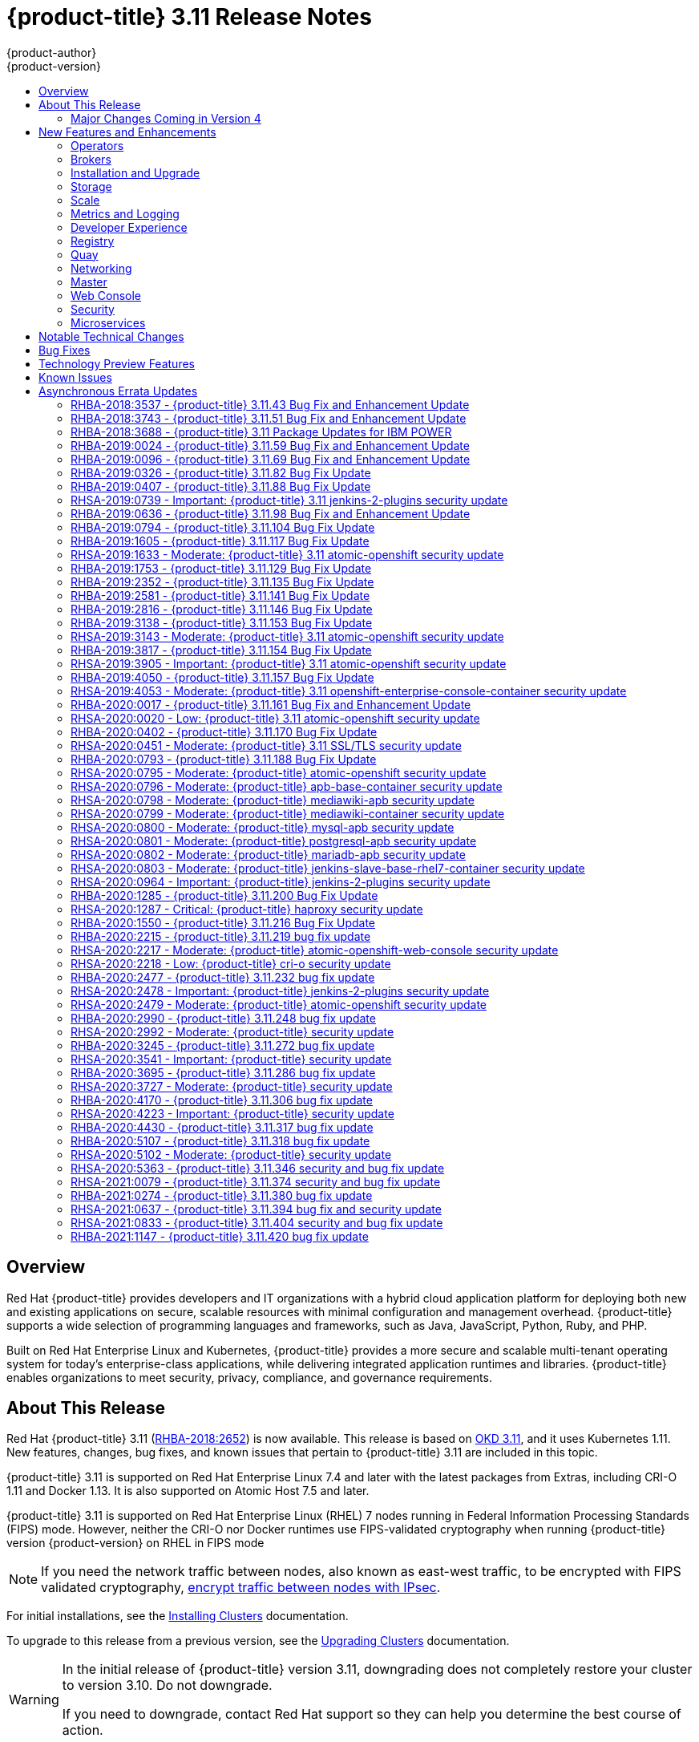 [[release-notes-ocp-3-11-release-notes]]
= {product-title} 3.11 Release Notes
{product-author}
{product-version}
:data-uri:
:icons:
:experimental:
:toc: macro
:toc-title:
:prewrap!:

toc::[]

== Overview

Red Hat {product-title} provides developers and IT organizations with a hybrid
cloud application platform for deploying both new and existing applications on
secure, scalable resources with minimal configuration and management overhead.
{product-title} supports a wide selection of programming languages and
frameworks, such as Java, JavaScript, Python, Ruby, and PHP.

Built on Red Hat Enterprise Linux and Kubernetes, {product-title}
provides a more secure and scalable multi-tenant operating system for today’s
enterprise-class applications, while delivering integrated application runtimes
and libraries. {product-title} enables organizations to meet security, privacy,
compliance, and governance requirements.

[[ocp-311-about-this-release]]
== About This Release

Red Hat {product-title} 3.11
(link:https://access.redhat.com/errata/RHBA-2018:2652[RHBA-2018:2652]) is now
available. This release is based on
link:https://github.com/openshift/origin/releases/tag/v3.11.0[OKD 3.11],
and it uses Kubernetes 1.11. New features, changes, bug fixes, and known issues
that pertain to {product-title} 3.11 are included in this topic.

{product-title} 3.11 is supported on Red Hat Enterprise Linux 7.4 and later with
the latest packages from Extras, including CRI-O 1.11 and Docker 1.13. It is
also supported on Atomic Host 7.5 and later.

{product-title} 3.11 is supported on Red Hat Enterprise Linux (RHEL) 7 nodes running in
Federal Information Processing Standards (FIPS) mode. However, neither the CRI-O nor Docker runtimes use FIPS-validated cryptography when running {product-title} version {product-version} on RHEL in FIPS mode

[NOTE]
====
If you need the network traffic between nodes, also known as east-west traffic, to be encrypted with FIPS validated cryptography,
xref:../admin_guide/ipsec.adoc#admin-guide-ipsec[encrypt traffic between nodes with IPsec].
====

For initial installations, see the
xref:../install/index.adoc#install-planning[Installing Clusters] documentation.

To upgrade to this release from a previous version, see the
xref:../upgrading/index.adoc#install-config-upgrading-index[Upgrading Clusters]
documentation.

[WARNING]
====
In the initial release of {product-title} version 3.11, downgrading does not
completely restore your cluster to version 3.10. Do not downgrade.

If you need to downgrade, contact Red Hat support so they can help you determine
the best course of action.
====

[[ocp-311-major-changes-in-40]]
=== Major Changes Coming in Version 4

{product-title} 3.11 is the last release in the 3.x stream. Large changes to the
underlying architecture and installation process are coming in version 4, and
many features will be deprecated.

.Features Deprecated in Version 4
[cols="2",options="header"]
|====
|Feature |Justification

|Hawkular
|Replaced by Prometheus monitoring.

|Cassandra
|Replaced by Prometheus monitoring.

|Heapster
|Replaced by Metrics-Server or Prometheus metrics adapter.

|Atomic Host
|Replaced by Red Hat CoreOS.

|System containers
|Replaced by Red Hat CoreOS.

|projectatomic/docker-1.13 additional search registries
|CRI-O is the default container runtime for 4.x on RHCOS and Red Hat Enterprise Linux.

|`oc adm diagnostics`
|Operator-based diagnostics.

|`oc adm registry`
|Replaced by the registry operator.

|Custom Docker Build Strategy on Builder Pods
|If you want to continue using custom builds, you must replace your Docker
invocations with Podman and Buildah. The custom build strategy will not be
removed, but the functionality will change significantly in {product-title} 4.

|Cockpit
|Replaced by Quay.

|Standalone Registry Installations
|Quay is our enterprise container image registry.

|DNSmasq
|CoreDNS will be the default.

|External etcd nodes
|For 4, etcd is on the cluster always.

|CloudForms OpenShift Provider and Podified CloudForms
|Replaced by built-in management tooling.

|Volume Provisioning via installer
|Replaced by dynamic volumes or, if NFS is required, NFS provisioner.



|xref:../upgrading/blue_green_deployments.adoc#upgrading-blue-green-deployments[blue-green-installation method]
|Ease of upgrade is a core value of 4.

|====

Because of the extent of the changes in {product-title} 4, the product
documentation will also undergo significant changes, including the deprecation
of large amounts of content. New content will be released based on the
architectural changes and updated use cases.

[[ocp-311-new-features-and-enhancements]]
== New Features and Enhancements

This release adds improvements related to the following components and concepts.

[[ocp-311-operators]]
=== Operators

[[ocp-311-operator-lifecycle-manager]]
==== Operator Lifecycle Manager (OLM) (Technology Preview)

This feature is currently in xref:ocp-311-technology-preview[Technology Preview]
and not for production workloads.

The OLM aids cluster administrators in installing, upgrading, and granting
access to Operators running on their cluster:

* Includes a catalog of curated Operators, with the ability to load other Operators into the cluster
* Handles rolling updates of all Operators to new versions
* Supports role-based access control (RBAC) for certain teams to use certain Operators

See
xref:../install_config/installing-operator-framework.adoc#installing-operator-framework[Installing the Operator Framework]
for more information.

[[ocp-311-operator-sdk]]
==== Operator SDK

The Operator SDK is a development tool to jump-start building an Operator with
generated code and a CLI to aid in building, testing, and publishing your
Operator. The Operator SDK:

* Provides tools to get started quickly embedding application business logic into an Operator
* Saves you from doing the work to set up scaffolding to communicate with the Kubernetes API
* Helps run end-to-end tests of your logic on a local or remote cluster
* Is used by Couchbase, MongoDB, Redis and more

See link:https://docs.okd.io/latest/operators/osdk-getting-started.html[Getting started with the Operator SDK]
in OKD documentation for more information and walkthroughs.

[[ocp-311-brokers]]
=== Brokers

Brokers mediate service requests in the Service Catalog. The goal is for you to initiate the request and for the system to fulfill the request in an automated fashion.

[[ocp-311-automation-broker-ansible]]
==== {product-title} Automation Broker Integration with Ansible Galaxy

The Automation Broker manages applications defined in Ansible Playbook Bundles (APB). {product-title} 3.11 includes support for discovering and running APB sources published to Ansible Galaxy from the {product-title} Automation Broker.

See xref:../architecture/service_catalog/ansible_service_broker.adoc#arch-ansible-service-broker[OpenShift Automation Broker] for more information.

[[ocp-311-broker-support-authenticated-registries]]
==== Broker Support for Authenticated Registries

The Red Hat Container Catalog is moving from `registry.access.redhat.com` to
`registry.redhat.io`. `registry.redhat.io` requires authentication for access to
images and hosted content on {product-title}.

{product-title} 3.11 adds support for authenticated
registries. The broker uses `cluster-wide` as the default setting for registry
authentication credentials. You can define `oreg_auth_user` and
`oreg_auth_password` in the inventory file to configure the credentials.

[[ocp-311-service-catalog-namespaced-brokers]]
==== Service Catalog Namespaced Brokers

The Service Catalog added support for namespaced brokers in addition to the
previous cluster scoped behavior. This means you can register the broker with
the service catalog as either a cluster-scoped `ClusterServiceBroker` or a
namespace-scoped `ServiceBroker` kind. Depending on the broker's scope, its
services and plans are available to the entire cluster or scoped to a specific
namespace. When installing the broker, you can set the `kind` argument as
`ServiceBroker` (namespace-specific) or `ClusterServiceBroker` (cluster-wide).

[[ocp-311-installtion-and-upgrade]]
=== Installation and Upgrade

[[ocp-311-checks-for-expiring-certificates]]
==== Checks for Expiring Certificates During Upgrade

In {product-title} 3.11, `openshift_certificate_expiry_warning_days`, which
indicates the amount of time the auto-generated certificates must be valid for
an upgrade to proceed, is added.

Additionally, `openshift_certificate_expiry_fail_on_warn` is added, which
determines whether the upgrade fails if the auto-generated certificates are not
valid for the period specified by the
`openshift_certificate_expiry_warning_days` parameter.

See
xref:../install/configuring_inventory_file.adoc#install-config-configuring-inventory-file[Configuring
Your Inventory File] for more information.

[[ocp-311-support-for-ansible-2-9]]
==== Support for Ansible 2.9

Although the minimum version of Ansible required for {product-title} 3.11 to run
playbooks is 2.5.7, `openshift-ansible` now requires Ansible 2.9 for both installation of
{product-title} 3.11 and upgrading from version 3.10.

On both master and node, use `subscription-manager` to
enable the repositories that are necessary to install {product-title}
using Ansible 2.9. For example:

----
$ subscription-manager repos --enable="rhel-7-server-rpms" \
    --enable="rhel-7-server-extras-rpms" \
    --enable="rhel-7-server-ose-3.11-rpms" \
    --enable="rhel-7-server-ansible-2.9-rpms"
----

[[ocp-311-registry-auth-credentials-required]]
==== Registry Auth Credentials Are Now Required

Registry auth credentials are now required for {product-title} so that images
and metadata can be pulled from an authenticated registry, registry.redhat.io.

Registry auth credentials are required prior to installing  and upgrading when:

* `openshift_deployment_type` == `‘openshift-enterprise’`
* `oreg_url` == `‘registry.redhat.io’` or undefined

To configure authentication, `oreg_auth_user` and
`oreg_auth_password` must be defined in the inventory file.

Pods can also be allowed to reference images from other secure registries.

See xref:../dev_guide/managing_images.adoc#private-registries[Importing Images
from Private Registries] for more information.

[[ocp-311-customer-installations-are-logged]]
==== Customer Installations Are Now logged

Ansible configuration is now updated to ensure {product-title} installations are
logged by default.

The Ansible configuration parameter `log_path` is now defined. Users must be in
the *_/usr/share/ansible/openshift-ansible_* directory prior to running any
playbooks.

[[ocp-311-cluster-logging-upgrade]]
==== Cluster Logging Update Retains Kibana Proxy Values

When updating to the {product-title} version 3.11.141 or higher, the update automatically
takes the PROXY values from the inventory file and updates the Kibana deployment configuration directly.

[[ocp-311-storage]]
=== Storage

[[ocp-311-openshift-container-storage]]
==== OpenShift Container Storage

link:https://access.redhat.com/documentation/en-us/red_hat_openshift_container_storage/3.11/[OpenShift
Container Storage] (OCS) provides software defined storage as a container for
use with {product-title}. Use OCS to define
xref:../architecture/additional_concepts/storage.adoc#types-of-persistent-volumes[persistent
volumes] (PV) for use with your containers.
(link:https://bugzilla.redhat.com/show_bug.cgi?id=1645358[*BZ#1645358*])


[[ocp-311-container-storage-Interface]]
==== Container Storage Interface (Technology Preview)

This feature is currently in xref:ocp-311-technology-preview[Technology Preview] and not for production workloads.

CSI allows {product-title} to consume storage from storage backends that
implement the link:https://github.com/container-storage-interface/spec[CSI
interface] as
xref:../architecture/additional_concepts/storage.adoc#architecture-additional-concepts-storage[persistent
storage].

See
xref:../install_config/persistent_storage/persistent_storage_csi.adoc#install-config-persistent-storage-persistent-storage-csi[Persistent
Storage Using Container Storage Interface (CSI)] for more information.

[[ocp-311-local-ephemeral-storage]]
==== Protection of Local Ephemeral Storage (Technology Preview)

This feature is currently in xref:ocp-311-technology-preview[Technology Preview]
and not for production workloads.

You can now control the use of the local ephemeral storage feature on your
nodes. This helps prevent users from exhausting node local storage with their
pods and other pods that happen to be on the same node.

This feature is disabled by default. If enabled, the {product-title} cluster
uses ephemeral storage to store information that does not need to persist after
the cluster is destroyed.

See
xref:../install_config/configuring_ephemeral.adoc#install-config-configuring-ephemeral-storage[Configuring
Ephemeral Storage] for more information.

[[ocp-311-pv-provisioning-using-openstack-manilla]]
==== Persistent Volume (PV) Provisioning Using OpenStack Manila (Technology Preview)

This feature is currently in xref:ocp-311-technology-preview[Technology Preview]
and not for production workloads.

{product-title} is capable of provisioning PVs using the
link:https://wiki.openstack.org/wiki/Manila[OpenStack Manila] shared file system
service.

See
xref:../install_config/persistent_storage/persistent_storage_manila.adoc#persistent_storage_manila[Persistent
Storage Using OpenStack Manila] for more information.

[[ocp-311-pv-resize]]
==== Persistent Volume (PV) Resize

You can expand PV claims online from {product-title} for GlusterFS by creating a storage class with `allowVolumeExpansion` set to `true`, which causes the following to happen:

. The PVC uses the storage class and submits a claim.
. The PVC specifies a new increased size.
. The underlying PV is resized.

Block storage volume types such as GCE-PD, AWS-EBS, Azure Disk, Cinder, and Ceph
RBD typically require a file system expansion before the additional space of an
expanded volume is usable by pods. Kubernetes takes care of this automatically
whenever the pod or pods referencing your volume are restarted.

Network attached file systems, such as GlusterFS and Azure File, can be expanded
without having to restart the referencing pod, as these systems do not require
unique file system expansion.

See
xref:../dev_guide/expanding_persistent_volumes.adoc#expanding_persistent_volumes[Expanding
Persistent Volumes] for more information.

[[ocp-311-tenant-driven-storage-snapshotting]]
==== Tenant-driven Storage Snapshotting (Technology Preview)

This feature is currently in xref:ocp-311-technology-preview[Technology Preview]
and not for production workloads.

Tenants can now leverage the underlying storage technology backing the PV
assigned to them to make a snapshot of their application data. Tenants can also
now restore a given snapshot from the past to their current application.

You can use an external provisioner to access EBS, GCE pDisk, and hostPath. This
Technology Preview feature has tested EBS and hostPath. The tenant must stop the
pods and start them manually.

To use the external provisioner to access EBS and hostPath:

. The administrator runs an external provisioner for the cluster. These are images from the Red Hat Container Catalog.
. The tenant creates a PV claim and owns a PV from one of the supported storage solutions.
. The administrator must create a new `StorageClass` in the cluster, for example:
+
----
kind: StorageClass
apiVersion: storage.k8s.io/v1
metadata:
  name: snapshot-promoter
provisioner: volumesnapshot.external-storage.k8s.io/snapshot-promoter
----

. The tenant creates a snapshot of a PV claim named `gce-pvc`, and the resulting
snapshot is `snapshot-demo`, for example:
+
----
$ oc create -f snapshot.yaml

apiVersion: volumesnapshot.external-storage.k8s.io/v1
kind: VolumeSnapshot
metadata:
  name: snapshot-demo
  namespace: myns
spec:
  persistentVolumeClaimName: gce-pvc
----

. The pod is restored to that snapshot, for example:
+
----
$ oc create -f restore.yaml
apiVersion: v1
kind: PersistentVolumeClaim
metadata:
  name: snapshot-pv-provisioning-demo
  annotations:
    snapshot.alpha.kubernetes.io/snapshot: snapshot-demo
spec:
  storageClassName: snapshot-promoter
----

[[ocp-311-scale]]
=== Scale

[[ocp-311-scale-cluster-maximums]]
==== Cluster Maximums

Updated guidance around
xref:../scaling_performance/cluster_maximums.adoc#scaling-performance-cluster-maximums[Cluster
Maximums] for {product-title} 3.11 is now available.

*New recommended guidance for master*

For large or dense clusters, the API server might get overloaded because of the
default queries per second (QPS) limits. Edit
*_/etc/origin/master/master-config.yaml_* and double or quadruple the QPS
limits.

See
xref:../scaling_performance/host_practices.adoc#scaling-performance-capacity-host-practices-master[Recommended
Practices for OpenShift Container Platform Master Hosts] for more information.

[[ocp-311-scaling-the-cluster-monitoring-operator]]
==== Scaling the Cluster Monitoring Operator

{product-title} exposes metrics that can be collected and stored in backends by
the
link:https://github.com/openshift/cluster-monitoring-operator[*cluster-monitoring-operator*].
As an {product-title} administrator, you can view system resources, containers,
and component's metrics in one dashboard interface, Grafana.

In {product-title} 3.11, the cluster monitoring operator installation is enabled
by default as `node-role.kubernetes.io/infra=true` in your cluster.  You can
update this by setting `openshift_cluster_monitoring_operator_node_selector` in
the inventory file of your customized node selector.Ensure there is an available
node in your cluster to avoid unexpected failures.

See
xref:../scaling_performance/scaling_cluster_monitoring.adoc#scaling-performance-cluster-monitoring[Scaling
Cluster Monitoring Operator] for capacity planning details.

[[ocp-311-metrics-and-logging]]
=== Metrics and Logging

[[ocp-311-prometheus]]
==== Prometheus Cluster Monitoring

Prometheus cluster monitoring is now fully supported in {product-title} and deployed by default into an {product-title} cluster.

* Query and plot cluster metrics collected by Prometheus.
* Receive notifications from pre-packaged alerts, enabling owners to take corrective actions and start troubleshooting problems.
* View pre-packaged Grafana dashboards for etcd, cluster state, and many other aspects of cluster health.

See xref:../install_config/prometheus_cluster_monitoring.adoc#prometheus-cluster-monitoring[Configuring Prometheus Cluster Monitoring] for more information.

[[ocp-311-elasticsearch-5-kibana-5]]
==== Elasticsearch 5 and Kibana 5

Elasticsearch 5 and Kibana 5 are now available. Kibana dashboards can be saved
and shared between users. Elasticsearch 5 introduces better resource usage and
performance and better resiliency.

Additionally, new numeric types, `half_float` and `scaled_float` are now added.
There are now instant aggregations in Kibana 5, making it faster. There is also
a new API that returns an explanation of why Elasticsearch shards are unassigned.

[[ocp-311-developer-experience]]
=== Developer Experience

[[ocp-311-cli-plug-ins]]
==== CLI Plug-ins (Technology Preview)

This feature is currently in xref:ocp-311-technology-preview[Technology Preview]
and not for production workloads.

Usually called _plug-ins_ or _binary extensions_, this feature allows you to
extend the default set of `oc` commands available and, therefore, allows you to
perform new tasks.

See xref:../cli_reference/extend_cli.adoc#cli-reference-extend-cli[Extending the
CLI] for information on how to install and write extensions for the CLI.

[[ocp-311-configure-build-trigger-without-triggering-immediately]]
==== Configure a Build Trigger Behavior without Triggering a Build Immediately

You can pause an image change trigger to allow multiple changes on the
referenced image stream before a build is started. You can also set the `paused`
attribute to `true` when initially adding an `ImageChangeTrigger` to a
`BuildConfig` to prevent a build from being immediately triggered.

See
xref:../dev_guide/builds/triggering_builds.adoc#image-change-trigger[Triggering
Builds] for more information.

[[ocp-311-more-flexibility-providing-configuration-options-to-builds-using-configmaps]]
==== More Flexibility in Providing Configuration Options to Builds Using ConfigMaps

In some scenarios, build operations require credentials or other configuration
data to access dependent resources, but it is undesirable for that information
to be placed in source control. You can define _input secrets_ and _input
ConfigMaps_ for this purpose.

See xref:../dev_guide/builds/build_inputs.adoc#dev-guide-build-inputs[Build
Inputs] for additional details.

[[ocp-311-kubectl]]
==== kubectl

{product-title} always shipped
link:https://kubernetes.io/docs/reference/kubectl/kubectl/[kubectl] for Linux on
the master’s file system, but it is now available in the
link:https://access.redhat.com/downloads/content/290[`oc` client downloads].


[[ocp-311-registry]]
=== Registry

[[ocp-311-accessing-and-configuring-red-hat-registry]]
==== Accessing and Configuring the Red Hat Registry

All container images available through the Red Hat Container Catalog are hosted
on an image registry, `registry.access.redhat.com`. The Red Hat Container
Catalog is moving from `registry.access.redhat.com` to `registry.redhat.io`. The
new registry, `registry.redhat.io`, requires authentication for access to images
and hosted content on {product-title}. Following the move to the new registry,
the existing registry will be available for a period of time.

See xref:../install_config/configuring_red_hat_registry.adoc#install-config-configuring-red-hat-registry[Authentication Enabled Red Hat Registry]
for more information.


[[ocp-311-quay]]
=== Quay

[[ocp-311-red-hat-quay-registries]]
==== Red Hat Quay Registries
If you need an enterprise quality container image registry, Red Hat Quay is
available both as a hosted service and as software you can install in your own
data center or cloud environment. Advanced registry features in Red Hat Quay
include geo-replication, image scanning, and the ability to roll back images.
Visit the link:https://quay.io[Quay.io] site to set up your own hosted Quay
registry account.

See
xref:../architecture/infrastructure_components/image_registry.adoc#architecture-infrastructure-components-image-registry[Container
Registry] for more information.

[[ocp-311-networking]]
=== Networking

[[ocp-311-kuryr]]
==== Improved {product-title} and Red Hat OpenStack Integration with Kuryr

See xref:../admin_guide/kuryr.adoc#admin-guide-kuryr[Kuryr SDN Administration]
and
xref:../install_config/configuring_kuryrsdn.adoc#install-config-configuring-kuryr-sdn[Configuring
Kuryr SDN] for best practices in {product-title} and Red Hat OpenStack
integration.

[[ocp-311-haproxy-enhancements]]
==== Router (HAProxy) Enhancements

The {product-title} router is the most common way to get traffic into the cluster. The table below lists the {product-title} router (HAProxy) enhancements for 3.11.

.Router (HAProxy) enhancements
|===
|Feature |Feature enhancements |Command syntax

|HTTP/2
|Implements HAProxy router HTTP/2 support (terminating at the router).
|`$ oc set env dc/router ROUTER_ENABLE_HTTP2=true`

|Performance
|Increases the number of threads that can be used by HAProxy to serve more routes.
a| . Scale down the default router and create a new router using two threads:
+
----
$ oc scale dc/router --replicas=0
$ oc adm router myrouter --threads=2 --images='openshift3/ose-haproxy-router:v3.x'
----
. Set a new thread count (for, example `7`) for the HAProxy router:
+
----
$ oc set env dc/myrouter ROUTER_THREADS=7
----

|Dynamic changes
|Implements changes to the HAProxy router without requiring a full router reload.
|`$ oc set env dc/router ROUTER_HAPROXY_CONFIG_MANAGER=true`

|Client SSL/TLS cert validation
|Enables mTLS for route support of older clients/services that do not support
SNI, but where certificate verification is a requirement.
|`$ oc adm router myrouter --mutual-tls-auth=optional --mutual-tls-auth-ca=/root/ca.pem --images="$image"`

|Logs captured by aggregated logging/EFK
|Collects access logs so that Operators can see them.
a| . Create a router with an rsyslog container:
+
----
$ oc adm router myrouter --extended-logging --images='xxxx'
----
. Set the log level:
+
----
$ oc set env dc/myrouter ROUTER_LOG_LEVEL=debug
----
. Check the access logs in the rsyslog container:
+
----
$ oc logs -f myrouter-x-xxxxx -c syslog
----
|===

[[ocp-311-ha-namespace-wide-egress-ip]]
==== HA Namespace-wide Egress IP

Adding basic active/backup HA for project/namespace egress IPs now allows a namespace to have multiple egress IPs hosted on different cluster nodes.

To add basic active/backup HA to an existing project/namepace:

. Add two or more egress IPs to its `netnamespace`:
+
----
$ oc patch netnamespace myproject -p '{"egressIPs":["10.0.0.1","10.0.0.2"]}'
----

. Add the first egress IP to a node in the cluster:
+
----
# oc patch hostsubnet node1 -p '{"egressIPs":["10.0.0.1"]}'
----

. Add the second egress IP to a different node in the cluster:
+
----
# oc patch hostsubnet node2 -p '{"egressIPs":["10.0.0.2"]}'
----

The project/namespace uses the first listed egress IP by default (if available) until that node stops responding, upon which other nodes switch to using the next listed egress IP, and so on. This solution requires greater than or equal to two IPs.

If the original IP eventually comes back, the nodes switch back to using the original egress IP.

See xref:../admin_guide/managing_networking.adoc#enabling-static-ips-for-external-project-traffic[Enabling Static IPs for External Project Traffic] for more information.

[[ocp-311-fully-automatic-namespace-wide-egress-ip]]
==== Fully-automatic Namespace-wide Egress IP

A fully-automatic HA option is now available. Projects/namespaces are
automatically allocated a single egress IP on a node in the cluster, and that IP
is automatically migrated from a failed node to a healthy node.

To enable the fully-automatic HA option:

. Patch one of the cluster nodes with the `egressCIDRs`:
+
----
# oc patch hostsubnet node1 -p '{"egressCIDRs":["10.0.0.0/24"]}'
----

. Create a project/namespace and add a single egress IP to its `netnamespace`:
+
----
# oc patch netnamespace myproject -p '{"egressIPs":["10.0.0.1"]}'
----

[[ocp-311-configurable-vxlan-port]]
==== Configurable VXLAN Port

The {product-title} SDN overlay VXLAN port is now configurable (default is
`4789`). VMware modified the VXLAN port used in the VMware NSX SDN (≥v6.2.3) from `8472` to `4789` to adhere to link:https://tools.ietf.org/html/rfc7348[RFC 7348].

When running the {product-title} SDN overlay on top of VMware's NSX SDN underlay, there is a port conflict since both use the same VXLAN port (`4789`). With a configurable VXLAN port, users can choose the port configuration of the two products, used in combination, for their particular environment.

To configure the VXLAN port:

. Modify the VXLAN port in *_master-config.yaml_* with the new port number (for example, `4889` instead of `4789`):
+
----
vxlanPort: 4889
----

. Delete `clusternetwork` and restart the master API and controller:
+
----
$ oc delete clusternetwork default
$ master-restart api controllers
----

. Restart all SDN pods in the `openshift-sdn` project:
+
----
$ oc delete pod -n openshift-sdn -l app=sdn
----

. Allow the new port on the firewall on all nodes:
+
----
# iptables -i OS_FIREWALL_ALLOW -p udp -m state --state NEW -m udp --dport 4889 -j ACCEPT
----

[[ocp-311-master]]
=== Master

[[ocp-311-pod-priority-and-preemption]]
==== Pod Priority and Preemption

You can enable pod priority and preemption in your cluster. Pod priority
indicates the importance of a pod relative to other pods and queues the pods
based on that priority. Pod preemption allows the cluster to evict, or preempt,
lower-priority pods so that higher-priority pods can be scheduled if there is no
available space on a suitable node. Pod priority also affects the scheduling
order of pods and out-of-resource eviction ordering on the node.

See
xref:../admin_guide/scheduling/priority_preemption.adoc#admin-guide-priority-preemption[Pod
Priority and Preemption] for more information.

[[ocp-311-the-descheduler]]
==== The Descheduler (Technology Preview)

This feature is currently in xref:ocp-311-technology-preview[Technology Preview]
and not for production workloads.

The descheduler moves pods from less desirable nodes to new nodes. Pods can be
moved for various reasons, such as:

* Some nodes are under- or over-utilized.
* The original scheduling decision does not hold true any more, as taints or
labels are added to or removed from nodes, pod/node affinity requirements are
not satisfied any more.
* Some nodes failed and their pods moved to other nodes.
* New nodes are added to clusters.

See
xref:../admin_guide/scheduling/descheduler.adoc#admin-guide-descheduler[Descheduling]
for more information.

[[ocp-311-podman]]
==== Podman (Technology Preview)

This feature is currently in xref:ocp-311-technology-preview[Technology Preview]
and not for production workloads.

Podman is a daemon-less CLI/API for running, managing, and debugging OCI containers and pods. It:

* Is fast and lightweight.
* Leverages runC.
* Provides a syntax for working with containers.
* Has remote management API via Varlink.
* Provides systemd integration and advanced namespace isolation.

For more information, see link:https://blog.openshift.com/crictl-vs-podman/[Crictl Vs Podman].

[[ocp-311-node-problem-detector]]
==== Node Problem Detector (Technology Preview)

This feature is currently in xref:ocp-311-technology-preview[Technology Preview]
and not for production workloads.

The Node Problem Detector monitors the health of your nodes by finding specific problems and reporting these problems to the API server, where external
controllers could take action. The Node Problem Detector is a daemon that runs
on each node as a DaemonSet. The daemon tries to make the cluster aware of node
level faults that should make the node not schedulable. When you start the Node
Problem Detector, you tell it a port over which it should broadcast the issues
it finds. The detector allows you to load sub-daemons to do the data collection.
There are three as of today. Issues found by the problem daemon can be
classified as `NodeCondition`.

The three problem daemons are:

* Kernel Monitor, which monitors the kernel log via journald and reports problems according to regex patterns.
* AbrtAdaptor, which monitors the node for kernel problems and application crashes from journald.
* CustomerPluginMonitor, which allows you to test for any condition and exit on a `0` or `1` should your condition not be met.

See
xref:../admin_guide/node_problem_detector.adoc#admin-guide-node-problem-detector[Node
Problem Detector] for more information.

[[ocp-311-cluster-autoscaling]]
==== Cluster Autoscaling (AWS Only)

You can configure an auto-scaler on your {product-title} cluster in Amazon Web
Services (AWS) to provide elasticity for your application workload. The
auto-scaler ensures that enough nodes are active to run your pods and that the
number of active nodes is proportional to current demand.

See
xref:../admin_guide/cluster-autoscaler.adoc#configuring-cluster-auto-scaler-AWS[Configuring
the cluster auto-scaler in AWS] for more information.

[[ocp-311-web-console]]
=== Web Console

[[ocp-311-cluster-admin-console]]
==== Cluster Administrator Console

{product-title} 3.11 introduces a cluster administrator console tailored toward
application development and cluster administrator personas.

Users have a choice of experience based on their role or technical abilities, including:

* An administrator with Containers as a Service (CaaS) experience and with heavy exposure to Kubernetes.
* An application developer with Platform as a Service (PaaS) experience and standard {product-title} UX.

Sessions are not shared across the consoles, but credentials are.

See
xref:../install/configuring_inventory_file.adoc#configuring-the-admin-console[Configuring
Your Inventory File] for details on configuring the cluster console.

image::311-cluster-console.png[cluster console]

[[ocp-311-visibility-into-nodes]]
==== Visibility into Nodes

{product-title} now has an expanded ability to manage and troubleshoot cluster nodes, for example:

* Node status events are extremely helpful in diagnosing resource pressure and
other failures.
* Runs *node-exporter* as a DaemonSet on all nodes, with a default set of scraped metrics from the *kube-state-metrics* project.
* Metrics are protected by RBAC.
* Those with *cluster-reader* access and above can view metrics.

[[ocp-311-containers-as-a-service]]
==== Containers as a Service
You can view, edit, and delete the following Kubernetes objects:

* Networking
** Routes and ingress
* Storage
** PVs and PV claims
** Storage classes
* Admin
** Projects and namespaces
** Nodes
** Roles and RoleBindings
** CustomResourceDefinition (CRD)

[[ocp-311-access-control-management]]
==== Access Control Management

{product-title} 3.11 includes visual management of the cluster’s RBAC roles and RoleBindings, which allows you to:

* Find users and service accounts with a specific role.
* View cluster-wide or namespaced bindings.
* Visually audit a role’s verbs and objects.

Project administrators can self-manage roles and bindings scoped to their namespace.

[[ocp-311-cluster-wide-event-stream]]
==== Cluster-wide Event Stream

The cluster-wide event stream provides the following ways to help debug events:

* All namespaces are accessible by anyone who can list the namespaces and events.
* Per-namespace is accessible for all project viewers.
* There is an option to filter by category and object type.

image::311-cluster-wide-event-stream.png[cluster-wide event stream]

[[ocp-311-security]]
=== Security

[[ocp-311-control-sharing-pid-namespace-between-containers]]
==== Control Sharing the PID Namespace Between Containers (Technology Preview)

This feature is currently in xref:ocp-311-technology-preview[Technology Preview]
and not for production workloads.

You can use this feature to configure cooperating containers in a pod, such as a
log handler sidecar container, or to troubleshoot container images that do not
include debugging utilities like a shell, for example:

* The feature gate `PodShareProcessNamespace` is set to `false` by default.
* Set `feature-gates=PodShareProcessNamespace=true` in  the API server,
controllers, and kubelet.
* Restart the API server, controller, and node service.
* Create a pod with the specification of `shareProcessNamespace: true`.
* Run `oc create -f <pod spec file>`.

*Caveats*

When the PID namespace is shared between containers:

* Sidecar containers are not isolated.
* Environment variables are visible to all other processes.
* Any `kill all` semantics used within the process are broken.
* Any `exec` processes from other containers show up.

See
xref:../dev_guide/expanding_persistent_volumes.adoc#expanding_persistent_volumes[Expanding
Persistent Volumes] for more information.

[[ocp-311-github-enterprise-added-as-auth-Provider]]
==== GitHub Enterprise Added as Auth Provider

GitHub Enterprise is now an auth provider. OAuth facilitates a token
exchange flow between {product-title} and GitHub or GitHub Enterprise. You can
use the GitHub integration to connect to either GitHub or GitHub Enterprise. For
GitHub Enterprise integrations, you must provide the `hostname` of your instance
and can optionally provide a `ca` certificate bundle to use in requests to the
server.

See xref:../install_config/configuring_authentication.adoc#GitHub[Configuring
Authentication and User Agent] for more information.

[[ocp-311-sspi-connection-support-on-windows]]
==== SSPI Connection Support on Microsoft Windows (Technology Preview)

This feature is currently in xref:ocp-311-technology-preview[Technology Preview]
and not for production workloads.

`oc` now supports the Security Support Provider Interface (SSPI) to allow for
single sign-on (SSO) flows on Windows. If you use the request header identity
provider with a GSSAPI-enabled proxy to connect an Active Directory server to
{product-title}, users can automatically authenticate to {product-title} using
the `oc` command line interface from a domain-joined Windows computer.

See
xref:../install_config/configuring_authentication.adoc#windows-sspi-using-request-header[Configuring
Authentication and User Agent] for more information.

[[ocp-311-microservices]]
=== Microservices

[[ocp-311-red-hat-openshift-service-mesh]]
==== Red Hat OpenShift Service Mesh (Technology Preview)

This feature is currently in xref:ocp-311-technology-preview[Technology Preview] and not for production workloads.

Red Hat OpenShift Service Mesh is a platform that provides behavioral insights and operational control over the service mesh, providing a uniform way to connect, secure, and monitor microservice applications.

The term service mesh is often used to describe the network of microservices that make up applications based on a distributed microservice architecture and the interactions between those microservices. As a service mesh grows in size and complexity, it can become harder to understand and manage.

Based on the open source link:https://istio.io/[Istio] project, Red Hat OpenShift Service Mesh layers transparently onto existing distributed applications, without requiring any changes in the service code.

[NOTE]
====
Installation on OpenShift 3.11 is no longer available. To allow for an increased frequency in features and fixes, OpenShift Service Mesh maintains a release cadence independent from the OpenShift minor version release stream. Red Hat OpenShift Service Mesh has been generally available in a supported version since OpenShift 4.1.
====

[[ocp-311-notable-technical-changes]]
== Notable Technical Changes

{product-title} 3.11 introduces the following notable technical changes.

[discrete]
[[ocp-311-cluster-scoped]]
==== subjectaccessreviews.authorization.openshift.io and resourceaccessreviews.authorization.openshift.io Are Cluster-scoped Only

*_subjectaccessreviews.authorization.openshift.io_* and
*_resourceaccessreviews.authorization.openshift.io_* are now cluster-scoped
only. If you need namespace-scoped requests, use
*_localsubjectaccessreviews.authorization.openshift.io_* and
*_localresourceaccessreviews.authorization.openshift.io_*.

[discrete]
[[ocp-311-scc-new-options]]
==== New SCC options

*No new privs flag*

Security Context Constraints have two new options to manage use of the (Docker)
`no_new_privs` flag to prevent containers from gaining new privileges:

* The `AllowPrivilegeEscalation` flag gates whether or not a user is allowed to set the security context of a container.
* The `DefaultAllowPrivilegeEscalation` flag sets the default for the `allowPrivilegeEscalation` option.

For backward compatibility, the `AllowPrivilegeEscalation` flag defaults to
`allowed`. If that behavior is not desired, this field can be used to default to
`disallow`, while still permitting pods to request `allowPrivilegeEscalation`
explicitly.

*Forbidden and unsafe sysctls options*

Security Context Constraints have two new options to control which sysctl
options can be defined in a pod spec:

* The `forbiddenSysctls` option excludes specific sysctls.
* The `allowedUnsafeSysctls` option controls specific needs such as high performance or real-time application tuning.

All safe sysctls are enabled by default; all unsafe sysctls are disabled by
default and must be manually allowed by the cluster administrator.

[discrete]
[[ocp-311-oc-deploy-removed]]
==== Removed oc deploy Command

The `oc deploy` command is deprecated in {product-title} 3.7. The `oc rollout` command replaces this command.

[discrete]
[[ocp-311-oc-env-and-oc-volume-removed]]
==== Removed oc env and oc volume Commands

The deprecated `oc env` and `oc volume` commands are now removed. Use `oc set
env` and `oc set volume` instead.

[discrete]
[[ocp-311-oc-ex-config-patch-command-removed]]
==== Removed the oc ex config patch Command

The `oc ex config patch` command will be removed in a future release, as the `oc patch` command replaces it.

[discrete]
[[ocp-311-oc-export-deprecated]]
==== oc export Now Deprecated

The `oc export` command is deprecated in {product-title} 3.10. This command will be removed in a future release, as the `oc get --export` command replaces it.

[discrete]
[[ocp-311-oc-types-now-deprecated]]
==== oc types Now Deprecated

In {product-title} 3.11, `oc types` is now deprecated. This command will be
removed in a future release. Use the official documentation instead.

[discrete]
[[ocp-311-pipeline-plugin-now-deprecated]]
====  Pipeline Plug-in Is Deprecated

The {product-title} Pipeline Plug-in is deprecated but continues to work with
{product-title} versions up to version 3.11. For later versions of
{product-title}, either use the `oc` binary directly from your Jenkins
Pipelines or use the {product-title} Client Plug-in.

[discrete]
[[ocp-311-logging-es5]]
====  Logging: Elasticsearch 5

Curator now works with Elasticsearch 5.

See
xref:../install_config/aggregate_logging.adoc#install-config-aggregate-logging[Aggregating
Container Logs] for additional information.

[discrete]
[[ocp-311-hawkular-now-deprecated]]
==== Hawkular Now Deprecated

Hawkular is now deprecated and will be removed in a future release.

[discrete]
[[ocp-311-ocp-uses-registry-redhat-io]]
==== New Registry Source for Red Hat images

Instead of `registry.access.redhat.com`, {product-title} now uses
`registry.redhat.io` as the source of images for version 3.11. For access,
`registry.redhat.io` requires credentials. See xref:../install_config/configuring_red_hat_registry.adoc#install-config-configuring-red-hat-registry[Authentication Enabled Red Hat Registry] for more information.

[discrete]
[[ocp-311-new-storage-driver]]
==== New Storage Driver Recommendation

Red Hat strongly recommends
xref:../scaling_performance/optimizing_storage.adoc#choosing-a-graph-driver[using
the overlayFS storage driver instead of Device Mapper]. For better performance,
use overlayfs2 for Docker engine or overlayFS for CRI-O. Previously, we
recommended using Device Mapper.

[[ocp-311-bug-fixes]]
== Bug Fixes

This release fixes bugs for the following components:

*Builds*

* ConfigMap Build Sources allows you to use ConfigMaps as a build source, which
is transparent and easier to maintain than secrets. ConfigMaps can be injected
into any OpenShift build.
(link:https://bugzilla.redhat.com/show_bug.cgi?id=1540978[*BZ#1540978*])

* Information about out of memory (OOM) killed build pods is propagated to a
build object. This information simplifies debugging and helps you discover what went wrong if appropriate failure reasons are described to the user. A build controller populates the status reason and message correctly when a build pod is OOM killed.
(link:https://bugzilla.redhat.com/show_bug.cgi?id=1596440[*BZ#1596440*])

* The logic for updating the build status waited to update the log snippet
containing the tail of the build log only ran after the build status changed to
the failed state. The build would first transition to a failed state, then get
updated again with the log snippet. This means code watching for the build to
enter a failed state would not see the log snippet value populated initially.
The code is now changed to populate the log snippet field when the build
transitions to failed status, so the build update will contain both the failed
state and the log snippet. Code that watches the build for a transition to the
failed state will see the log snippet as part of the update that transitioned
the build to failed, instead of seeing a subsequent update later.
(link:https://bugzilla.redhat.com/show_bug.cgi?id=1596449[*BZ#1596449*])

* If a job used the `JenkinsPipelineStrategy` build strategy, the prune settings
were ignored. As a result, setting `successfulBuildsHistoryLimit` and
`failedBuildsHistoryLimit` did not correctly prune older jobs. The code has been changed to prune jobs properly.
(link:https://bugzilla.redhat.com/show_bug.cgi?id=1543916[*BZ#1543916*])

*Cloud Compute*

* You can now configure NetworkManager for `dns=none` during installation. This configuration is commonly used when deploying {product-title} on Microsoft Azure, but can also be useful in other scenarios. To configure this, set `openshift_node_dnsmasq_disable_network_manager_dns=true`.
(link:https://bugzilla.redhat.com/show_bug.cgi?id=1535340[*BZ#1535340*])

*Image*

* Previously, because of improper handling of empty image stream updates, updates to an image stream that did not result in a change in tags resulted in a request to the image import API that included no content to be imported, which was invalid and lead to errors in the controller. Now, updates to the image stream that result in no new or updated tags that need to be imported will not result in an import API call. With this fix, invalid requests do not go to the import API, and no errors occur in the controller.
(link:https://bugzilla.redhat.com/show_bug.cgi?id=1613979[*BZ#1613979*])

* Image pruning stopped on encountering any unexpected error while deleting blobs. In the case of an image deletion error, image pruning failed to remove any image object from etcd. Images are now being pruned concurrently in separated jobs. As a result, image pruning does not stop on a single unexpected blob deletion failure.
(link:https://bugzilla.redhat.com/show_bug.cgi?id=1567657[*BZ#1567657*])

*Installer*

* When deploying to AWS, the `build_ami` play failed to clean *_/var/lib/cloud_*. An unclean *_/var/lib/cloud_* directory causes cloud-init to skip execution. Skipping execution causes a newly deployed node to fail to bootstrap and auto-register to {product-title}. This bug fix cleans the *_/var/lib/cloud_* directory during `seal_ami` play.
(link:https://bugzilla.redhat.com/show_bug.cgi?id=1599354[*BZ#1599354*])

* The installer now enables the router's extended route validation by default.
This validation performs additional validation and sanitation of routes' TLS
configuration and certificates. Extended route validation was added to the
router in {product-title} 3.3 and enhanced with certificate sanitation in
{product-title} 3.6. However, the installer did not previously enable extended
route validation. There was initial concern that the validation might be too
strict and reject valid routes and certificates, so it was disabled by default.
But it has been determined to be safe to enable by default on new installs. As a
result, extended route validation is enabled by default on new clusters. It
can be disabled using by setting
`openshift_hosted_router_extended_validation=False` in the Ansible inventory.
Upgrading an existing cluster does *not* enable extended route validation.
(link:https://bugzilla.redhat.com/show_bug.cgi?id=1542711[*BZ#1542711*])

* Without the fully defined *_azure.conf_* file when a load balancer service was
 requested through {product-title}, the load balancer would never fully register
 and provide the external IP address. Now the *_azure.conf_*, with all the
 required variables, allows the load balancer to be deployed and provides the
 external IP address.
(link:https://bugzilla.redhat.com/show_bug.cgi?id=1613546[*BZ#1613546*])

* To facilitate using CRI-O as the container-runtime for {product-title}, update the *_node-config.yaml_* file with the correct endpoint settings. The
`openshift_node_groups` defaults have been extended to include CRI-O variants
for each of the existing default node groups. To use the CRI-O runtime for a
group of compute nodes, use the following inventory variables:
+
** `openshift_use_crio=True`
** `openshift_node_group_name="node-config-compute-crio"`
+
Additionally, to deploy the Docker garbage collector, `docker gc`, the following
variable must be set to `True`. This bug fix changes the previous variable default value from `True` to `False`:
+
** `openshift_crio_enable_docker_gc=True`
(link:https://bugzilla.redhat.com/show_bug.cgi?id=1615884[*BZ#1615884*])

* The *_ansible.cfg_* file distributed with `openshift-ansible` now sets a default log path of *_~/openshift-ansible.log_*. This ensures that logs are written in a predictable location by default. To use the distributed *_ansible.cfg_* file, you must first change directories to
*_/usr/share/ansible/openshift-ansible_* before running Ansible playbooks. This
*_ansible.cfg_* file also sets other options meant to increase the performance
and reliability of `openshift-ansible`.
(link:https://bugzilla.redhat.com/show_bug.cgi?id=1458018[*BZ#1458018*])

* Installing Prometheus in a multi-zone or region cluster using dynamic storage
provisioning causes the Prometheus pod to become unschedulable in some cases.
The Prometheus pod requires three physical volumes: one for the Prometheus
server, one for the Alertmanager, and one for the alert-buffer. In a multi-zone cluster with dynamic storage, it is possible that one or more of these volumes becomes allocated in a different zone than the others. This causes the Prometheus pod to become unschedulable due to each node in the cluster only able to access physical volumes in its own zone. Therefore, no node can run the Prometheus pod and access all three physical volumes. The recommended solution is to create a storage class which restricts volumes to a single zone using the `zone:` parameter, and assigning this storage class to the Prometheus volumes using the Ansible installer inventory variable,
`openshift_prometheus_<COMPONENT>_storage_class=<zone_restricted_storage_class>`. With this workaround, all three volumes get created in the same zone or
region, and the Prometheus pod is automatically scheduled to a node in the
same zone.
(link:https://bugzilla.redhat.com/show_bug.cgi?id=1554921[*BZ#1554921*])

*Logging*

* Previously, the `openshift-ansible installer` only supported `shared_ops` and
`unique` as Kibana index methods. This bug fix allows users in a non-ops EFK
cluster to share the default index in Kibana, to share queries, dashboards, and
so on. (link:https://bugzilla.redhat.com/show_bug.cgi?id=1608984[*BZ#1608984*])

* As part of installing the ES5 stack, users need to create a *_sysctl_* file for the nodes that ES runs on. This bug fix evaluates which nodes/Ansible hosts to run the tasks against.
(link:https://bugzilla.redhat.com/show_bug.cgi?id=1609138[*BZ#1609138*])

* Additional memory is required to support Prometheus metrics and retry queues to avoid periodic restarts from out-of-the-box memory. This bug fix increases
out-of-the-box memory for Fluentd. As a result, Fluentd pods avoid
out-of-the-box memory restarts.
(link:https://bugzilla.redhat.com/show_bug.cgi?id=1590920[*BZ#1590920*])

* Fluentd will now reconnect to Elasticsearch every 100 operations by default. If one Elasticsearch starts before the others in the cluster, the load balancer in the Elasticsearch service will connect to that one and that one only, and so will all of the Fluentd connecting to Elasticsearch. With this enhancement, by having Fluentd reconnect periodically, the load balancer will be able to spread the load evenly among all of the Elasticsearch in the cluster.
(link:https://bugzilla.redhat.com/show_bug.cgi?id=1489533[*BZ#1489533*])

* The rubygem ffi 1.9.25 reverted a patch, which allowed it to work on systems
with SELinux `deny_execmem=1`. This cases Fluentd to crash. This bug fix reverts
the patch reversion and, as a result, Fluentd does not crash when using SELinux
`deny_execmem=1`.
(link:https://bugzilla.redhat.com/show_bug.cgi?id=1628407[*BZ#1628407*])

*Management Console*

* The log viewer was not accounting for multi-line or partial line responses. If a response contained a multi-line message, it was appended and treated as a single line, causing the line numbers to be incorrect. Similarly, if a partial line were received, it would be treated as a full line, causing longer log lines sometimes to be split into multiple lines, again making the line count incorrect. This bug fix adds logic in the log viewer to account for multi-line and partial line responses. As a result, line numbers are now accurate.
(link:https://bugzilla.redhat.com/show_bug.cgi?id=1607305[*BZ#1607305*])

*Monitoring*

* The `9100` port was blocked on all nodes by default. Prometheus could not scrape the `node_exporter` service running on the other nodes, which listens on port `9100`. This bug fix modifies the firewall configuration to allow incoming TCP traffic for the `9000` - `1000` port range. As a result, Prometheus can now scrape the `node_exporter` services.
(link:https://bugzilla.redhat.com/show_bug.cgi?id=1563888[*BZ#1563888*])

* `node_exporter` starts with the `wifi` collector enabled by default. The `wifi` collector requires SELinux permissions that are not enabled, which causes AVC denials though it does not stop `node_exporter`. This bug fix ensures
`node_exporter` starts with the `wifi` collector being explicitly disabled. As a
result, SELinux no longer reports AVC denials.
(link:https://bugzilla.redhat.com/show_bug.cgi?id=1593211[*BZ#1593211*])

* Uninstalling Prometheus currently deletes the entire `openshift-metrics`
namespace. This has the potential to delete objects which have been created in
the same namespace but are not part of the Prometheus installation. This bug fix changes the uninstall process to delete only the specific objects which were created by the Prometheus install and delete the namespace if there are no remaining objects, which allows Prometheus to be installed and uninstalled while sharing a namespace with other objects.
(link:https://bugzilla.redhat.com/show_bug.cgi?id=1569400[*BZ#1569400*])

*Pod*

* Previously, a Kubernetes bug caused `kubectl drain` to stop when pods returned
an error. With the
link:https://github.com/kubernetes/kubernetes/pull/64896[Kubernetes fix], the
command no longer hangs if pods return an error.
(link:https://bugzilla.redhat.com/show_bug.cgi?id=1586120[*BZ#1586120*])

*Routing*

* Because dnsmasq was exhausting the available file descriptors after the
OpenShift Extended Comformance Tests and the Node Vertical Test, dnsmasq
was hanging and new pods were not being created. A change to the code increases
the maximum number of open file descriptors so the node can pass the tests.
(link:https://bugzilla.redhat.com/show_bug.cgi?id=1608571[*BZ#1608571*])

* If 62 or more IP addresses are specified using an
`haproxy.router.openshift.io/ip_whitelist` annotation on a route, the router
will error due to exceeding the maximum parameters on the command (63). The
router will not reload. The code was changed to use an
overflow map if the there are too many IPs in the whitelist annotation and pass
the map to the HA-proxy ACL.
(link:https://bugzilla.redhat.com/show_bug.cgi?id=1598738[*BZ#1598738*])

* By design, using a route with several services, when configuring a service with `set route-backend` set to `0`, the weight would drop all existing connections and associated end user connections. With this bug fix, a value of `0` means the server will not participate in load-balancing but will still accept persistent connections.
(link:https://bugzilla.redhat.com/show_bug.cgi?id=1584701[*BZ#1584701*])

* Because the liveness and readiness probe could not differentiate between a pod
that was alive and one that was ready, a router with `ROUTER_BIND_PORTS_AFTER_SYNC=true` was reported as failed. This bug fix splits the liveness and readiness probe into separate probes, one for readiness and one for liveness. As a result, a router pod can be alive but not yet ready.
(link:https://bugzilla.redhat.com/show_bug.cgi?id=1550007[*BZ#1550007*])

* When the HAproxy router contains a large number of routes (10,000 or more), the router will not pass the liveness and Readiness due to low performance, which kills the router repeatedly. The root cause of this issue is likely that a
health check cannot be completed within the default readiness and liveness
detection cycle. To prevent this problem, increase the interval of the probes.
(link:https://bugzilla.redhat.com/show_bug.cgi?id=1595513[*BZ#1595513*])

*Service Broker*

* The deprovision process for Ansible Service Broker was not deleting secrets from the *openshift-ansible-service-broker* project. With this bug fix, the code was changed to delete all associated secrets upon Ansible Service Broker deprovisioning.
(link:https://bugzilla.redhat.com/show_bug.cgi?id=1585951[*BZ#1585951*])

* Previously, the broker's reconciliation feature would delete its image
references before getting the updated information from the registry, and there
would be a period before the records appeared in the broker's data store
while other jobs were still running. The reconciliation feature was redesigned
to do an in-place update for items that have changed. For items removed from the registry, the broker deletes only those not already provisioned. It will also mark those items for deletion, which filters them out of the UI, preventing future provisions of those items. As a result, the broker’s reconciliation feature makes provisioning and deprovisioning more resilient to registry changes.
(link:https://bugzilla.redhat.com/show_bug.cgi?id=1577810[*BZ#1577810*])

* Previously, users would see an error message when an item was not found, even if
it is normal not to be found. As a result, successful jobs might have an error
message logged, causing the user concern that there might be a problem when
there was none. The logging level of the message has now been changed from `error` to `debug`, because the message is still useful for debugging purposes, but not useful for a production installation, which usually has the level set to `info` or higher. As a result, users will not see an error message when the instance is not found unless there was an actual problem.
(link:https://bugzilla.redhat.com/show_bug.cgi?id=1583587[*BZ#1583587*])

* If the cluster is not running or is not reachable, the `svcat version` command resulted in an error. The code has been changed to always report the client version, and if the server is reachable, it then reports the server version.
(link:https://bugzilla.redhat.com/show_bug.cgi?id=1585127[*BZ#1585127*])

* In some scenarios, using the `svcat deprovision <service-instance-name> --wait` command sometimes resulted in the `svcat` command terminating with a panic error. When this happened, the `deprovision` command got executed, and the program then encountered a code bug when attempting to wait for the instance to be fully deprovisioned. This issue is now resolved.
(link:https://bugzilla.redhat.com/show_bug.cgi?id=1595065[*BZ#1595065*])

*Storage*

* Previously, because the kubelet system containers could not write to the
*_/var/lib/iscsi_* directory, iSCSI volumes could not be attached. Now, you can
mount the host *_/var/lib/iscsi_* into the kubelet system container so that
iSCSI volumes can be attached.
(link:https://bugzilla.redhat.com/show_bug.cgi?id=1598271[*BZ#1598271*])

[[ocp-311-technology-preview]]
== Technology Preview Features

Some features in this release are currently in Technology Preview. These
experimental features are not intended for production use. Please note the
following scope of support on the Red Hat Customer Portal for these features:

link:https://access.redhat.com/support/offerings/techpreview[Technology Preview
Features Support Scope]

In the table below, features marked *TP* indicate _Technology Preview_ and
features marked *GA* indicate _General Availability_.

.Technology Preview Tracker
[cols="4",options="header"]
|====
|Feature |OCP 3.9 |OCP 3.10 |OCP 3.11

|xref:ocp-311-prometheus[Prometheus Cluster Monitoring]
|TP
|TP
|GA

|xref:../install_config/persistent_storage/persistent_storage_local.adoc#install-config-persistent-storage-persistent-storage-local[Local Storage Persistent Volumes]
|TP
|TP
|TP

|CRI-O for runtime pods
|GA
|GA* footnoteref:disclaimer[Features marked with `*` indicate delivery in a z-stream patch.]
|GA

|xref:ocp-311-tenant-driven-storage-snapshotting[Tenant Driven Snapshotting]
|TP
|TP
|TP

|xref:ocp-311-cli-plug-ins[`oc` CLI Plug-ins]
|TP
|TP
|TP

|Service Catalog
|GA
|GA
|GA

|xref:../architecture/service_catalog/template_service_broker.adoc#arch-template-service-broker[Template Service Broker]
|GA
|GA
|GA

|xref:../architecture/service_catalog/ansible_service_broker.adoc#arch-ansible-service-broker[OpenShift Automation Broker]
|GA
|GA
|GA

|xref:../admin_guide/managing_networking.adoc#admin-guide-networking-networkpolicy[Network Policy]
|GA
|GA
|GA

|Service Catalog Initial Experience
|GA
|GA
|GA

|New Add Project Flow
|GA
|GA
|GA

|Search Catalog
|GA
|GA
|GA

|CFME Installer
|GA
|GA
|GA

|xref:../dev_guide/cron_jobs.adoc#dev-guide-cron-jobs[Cron Jobs]
|GA
|GA
|GA

|xref:../dev_guide/deployments/kubernetes_deployments.adoc#dev-guide-kubernetes-deployments-support[Kubernetes Deployments]
|GA
|GA
|GA

|StatefulSets
|GA
|GA
|GA

|xref:../admin_guide/quota.adoc#limited-resources-quota[Explicit Quota]
|GA
|GA
|GA

|xref:../architecture/additional_concepts/storage.adoc#pv-mount-options[Mount Options]
|
|GA
|GA

|System Containers for Docker, CRI-O
|Dropped
|-
|-

|xref:../install/running_install.adoc#running-the-advanced-installation-system-container[Installing from a System Container]
|GA
|GA
|GA

|Hawkular Agent
|-
|-
|-

|Pod PreSets
|-
|-
|-

|xref:../admin_guide/overcommit.adoc#configuring-reserve-resources[experimental-qos-reserved]
|TP
|TP
|TP

|xref:../admin_guide/sysctls.adoc#admin-guide-sysctls[Pod sysctls]
|TP
|TP
|TP

|xref:../install_config/master_node_configuration.adoc#master-node-config-audit-config[Central Audit]
|GA
|GA
|GA

|xref:../admin_guide/managing_networking.adoc#enabling-static-ips-for-external-project-traffic[Static IPs for External Project Traffic]
|GA
|GA
|GA

|xref:../dev_guide/templates.adoc#waiting-for-template-readiness[Template Completion Detection]
|GA
|GA
|GA

|xref:../cli_reference/basic_cli_operations.adoc#object-types[`replicaSet`]
|GA
|GA
|GA

|xref:../install_config/aggregate_logging.adoc#aggregated-fluentd[Mux]
|TP
|TP
|TP

|Clustered MongoDB Template
|-
|-
|-

|Clustered MySQL Template
|-
|-
|-

|xref:../dev_guide/managing_images.adoc#using-is-with-k8s[Image Streams with Kubernetes Resources]
|GA
|GA
|GA

|xref:../dev_guide/device_manager.adoc#using-device-manager[Device Manager]
|TP
|GA
|GA

|xref:ocp-311-pv-resize[Persistent Volume Resize]
|TP
|TP
|GA

|xref:../scaling_performance/managing_hugepages.adoc#scaling-performance-managing-huge-pages[Huge Pages]
|TP
|GA
|GA

|xref:../scaling_performance/using_cpu_manager.adoc#scaling-performance-using-cpu-manager[CPU Manager]
|TP
|GA
|GA

|xref:../dev_guide/device_plugins.adoc#using-device-plugins[Device Plug-ins]
|TP
|GA
|GA

|syslog Output Plug-in for Fluentd
|GA
|GA
|GA

|xref:ocp-311-container-storage-Interface[Container Storage Interface (CSI)]
|-
|TP
|TP

|xref:ocp-311-pv-provisioning-using-openstack-manilla[Persistent Volume (PV) Provisioning Using OpenStack Manila]
|-
|TP
|TP

|xref:ocp-311-node-problem-detector[Node Problem Detector]
|-
|TP
|TP

|xref:ocp-311-local-ephemeral-storage[Protection of Local Ephemeral Storage]
|-
|TP
|TP

|xref:ocp-311-the-descheduler[Descheduler]
|-
|TP
|TP

|xref:ocp-311-podman[Podman]
|-
|TP
|TP

|xref:ocp-311-kuryr[Kuryr CNI Plug-in]
|-
|TP
|xref:ocp-3-11-88[GA*] footnoteref:disclaimer[]

|xref:ocp-311-control-sharing-pid-namespace-between-containers[Sharing Control of the PID Namespace]
|-
|TP
|TP

|xref:ocp-311-cluster-admin-console[Cluster Administrator console]
|-
|-
|GA

|xref:ocp-311-cluster-autoscaling[Cluster Autoscaling (AWS Only)]
|-
|-
|GA

|xref:../dev_guide/pod_autoscaling.html#pod-autoscaling-memory[Autoscaling for Memory Utilization]
|TP
|TP
|TP

|xref:ocp-311-operator-lifecycle-manager[Operator Lifecycle Manager]
|-
|-
|TP

|xref:ocp-311-red-hat-openshift-service-mesh[Red Hat OpenShift Service Mesh]
|-
|-
|TP

|Multi-stage builds in Dockerfiles managed by the image builder
|-
|-
|TP

|====

[[ocp-311-known-issues]]
== Known Issues

* Due to a change in the authentication for the Kibana web console, you must log
back into the console after an upgrade and every 168 hours after initial login.
The Kibana console has migrated to *oauth-proxy*.
(link:https://bugzilla.redhat.com/show_bug.cgi?id=1614255[*BZ#1614255*])

* A Fluentd dependency on a systemd library is not releasing file handles.
Therefore, the host eventually runs out of file handles. As a workaround,
periodically recycle Fluentd to force the process to release unused file
handles. See link:https://access.redhat.com/solutions/3958661[Resolving Fluentd
journald File Locking Issues] for more information on resolving this issue.
(link:https://bugzilla.redhat.com/show_bug.cgi?id=1664744[*BZ#1664744*])

[[ocp-311-asynchronous-errata-updates]]
== Asynchronous Errata Updates

Security, bug fix, and enhancement updates for {product-title} 3.11 are released
as asynchronous errata through the Red Hat Network. All {product-title} 3.11
errata is https://access.redhat.com/downloads/content/290/[available on the Red
Hat Customer Portal]. See the
https://access.redhat.com/support/policy/updates/openshift[{product-title}
Life Cycle] for more information about asynchronous errata.

Red Hat Customer Portal users can enable errata notifications in the account
settings for Red Hat Subscription Management (RHSM). When errata notifications
are enabled, users are notified via email whenever new errata relevant to their
registered systems are released.

[NOTE]
====
Red Hat Customer Portal user accounts must have systems registered and consuming
{product-title} entitlements for {product-title} errata notification
emails to generate.
====

This section will continue to be updated over time to provide notes on
enhancements and bug fixes for future asynchronous errata releases of
{product-title} 3.11. Versioned asynchronous releases, for example with the form
{product-title} 3.11.z, will be detailed in subsections. In addition, releases
in which the errata text cannot fit in the space provided by the advisory will
be detailed in subsections that follow.

[IMPORTANT]
====
For any {product-title} release, always review the instructions on
xref:../upgrading/index.adoc#install-config-upgrading-index[upgrading your cluster] properly.
====

[[ocp-3-11-43]]
=== RHBA-2018:3537 - {product-title} 3.11.43 Bug Fix and Enhancement Update

Issued: 2018-11-19

{product-title} release 3.11.43 is now available. The list of packages and
bug fixes included in the update are documented in the
link:https://access.redhat.com/errata/RHBA-2018:3537[RHBA-2018:3537] advisory.
The container images included in the update are provided by the
link:https://access.redhat.com/errata/RHBA-2018:3536[RHBA-2018:3536] advisory.

Space precluded documenting all of the bug fixes and enhancements for this
release in the advisory. See the following sections for notes on upgrading and
details on the bug fixes and enhancements included in this release.

[[ocp-3-11-43-bug-fixes]]
==== Bug Fixes

* Log messages from a CRI-O pod could be split in the middle by nature. As a
result, partial log messages were indexed in the Elasticsearch. The newer
fluent-plugin-concat supports merging the CRI-O style split messages into one,
which is not available for the current fluentd (v0.12) that {product-title}
logging v3.11 uses. The functionality was backported to the fluentd v0.12. With
this bug fix, the CRI-O style split log messages are merged back to the original
full message.
(link:https://bugzilla.redhat.com/show_bug.cgi?id=1552304[*BZ#1552304*])

* The event router intentionally generated duplicate event logs as to not lose
them. The `elasticsearch_genid` plug-in is now extended to `elasticsearch_genid_ext` so
that it takes the `alt_key` and `alt_tag`. If a log message has a tag matched the
`alt_tag` value, it uses the `alt_key` value as the Elasticsearch primary key. You
could specify a field, which is shared among the duplicate events to `alt_key`,
which eliminates the duplicate events from the Elasticsearch.
+
Sample filter using `elasticsearch_genid_ext`:
+
----
        @type elasticsearch_genid_ext
        hash_id_key viaq_msg_id
        alt_key kubernetes.event.metadata.uid
        alt_tags "#{ENV['GENID_ALT_TAG'] || 'kubernetes.var.log.containers.kube-eventrouter-*.** kubernetes.journal.container._default_.kubernetes.event'}"
      </filter>
----
+
With this bug fix, no duplicate event logs are indexed in Elasticsearch.
(link:https://bugzilla.redhat.com/show_bug.cgi?id=1613722[*BZ#1613722*])


* The Netty dependency does not make efficient use of the heap. Therefore,
Elasticsearch begins to fail on the network layer at a high logging volume. With
this bug fix, the Netty recycler is disabled and Elasticsearch is more efficient
in processing connections.
(link:https://bugzilla.redhat.com/show_bug.cgi?id=1627086[*BZ#1627086*])

* The installer did not parameterize the configmap used by the Elasticsearch pods.
The operations Elasticsearch pods used the configmap of the non-operations
Elasticsearch pods. Parameterize the template used by the installer so that the
pods use the `logging-es-ops` configmap.
(link:https://bugzilla.redhat.com/show_bug.cgi?id=1627689[*BZ#1627689*])

* When using docker with the journald log driver, all container logs, including
system and plain docker container logs, are logged to the journal, and read by
fluentd. Consequently, fluentd does not know how to handle these non-Kubernetes
container logs and throws exceptions. Treat non-Kubernetes container logs as
logs from other system services (for example, send them to the operations
index). Logs from non-Kubernetes containers are now indexed correctly and do not
cause any errors.
(link:https://bugzilla.redhat.com/show_bug.cgi?id=1632364[*BZ#1632364*])

* When using docker with log-driver journald, the setting in
*_/etc/sysconfig/docker_* has changed to use `--log-driver` journald instead of
`--log-driver=journald`. Fluentd cannot detect that journald is being used, so
assumes `json-file`, and cannot read any Kubernetes metadata because it does not
look for the journald `CONTAINER_NAME` field.  This results in a lot of fluentd
errors. Change the way Fluentd detects the docker log driver so that it looks
for `--log-driver` journald in addition to `--log-driver=journald`. Fluentd can
now detect the docker log driver, and can correctly process Kubernetes container
logs.
(link:https://bugzilla.redhat.com/show_bug.cgi?id=1632648[*BZ#1632648*])

* When fluentd is configured as the combination of collectors and MUX, event logs
from the event were supposed to be processed by MUX, not by the collector for
the both `MUX_CLIENT_MODE` maximal and minimal. This is because if an event log
is formatted in the collector (and the event record is put under the Kubernetes
key), the log is forwarded to MUX and passed to the k8s-meta plug-in there and
the existing Kubernetes record is overwritten. It wiped out the event
information from the log.
+
*Fix 1*:
To avoid the replacement, if the log is from event router, the tag is rewritten
to `${tag}.raw` in *_input-post-forward-mux.conf_*, which makes the log treated
in the `MUX_CLIENT_MODE=minimal way`.
+
*Fix 2*:
There was another bug in Ansible. That is, the environment variable
`TRANSFORM_EVENTS` was not set in MUX even if
`openshift_logging_install_eventrouter` is set to `true`.
+
With these two bug fixes, the event logs are correctly logged when MUX is
configured with `MUX_CLIENT_MODE=maximal` as well as minimal.
(link:https://bugzilla.redhat.com/show_bug.cgi?id=1632895[*BZ#1632895*])

* In {product-title} 3.10 and newer, the API server runs as a static pod and only
mounted *_/etc/origin/master_* and *_/var/lib/origin_* inside that pod. CAs
trusted by the host were not trusted by the API server. The API server pod
definition now mounts *_/etc/pki_* into the pod. The API server now trusted all
certificate authorities trusted by the host including those defined by the
installer variable `openshift_additional_ca`. This can be used to import image
streams from a registry verified by a private CA.
(link:https://bugzilla.redhat.com/show_bug.cgi?id=1641657[*BZ#1641657*])

* The OSB Client Library used by the Service Catalog controller pod was not
closing and freeing TCP connections used to communicate with brokers. Over a
period of time, many TCP connections would remain open and eventually the
communication between the Service Catalog controller and brokers would fail.
Additionally, the pod would become unresponsive. Reuse the TCP connection when
using the OSB Client Library.
(link:https://bugzilla.redhat.com/show_bug.cgi?id=1641796[*BZ#1641796*])

* An unnecessarily short timeout resulted in a failure to reuse artifacts from a
previous build when incremental builds were selected with S2I. This could occur
when the size of the artifacts being reused was particularly large or the host
system was running particularly slowly. Invalid artifacts could be used in a
subsequent build, or artifacts would be recreated instead of reused resulting in
performance degradation. With this bug fix, the timeout is increased to a
sufficiently large value to avoid this problem. Artifact reuse should no longer
timeout.
(link:https://bugzilla.redhat.com/show_bug.cgi?id=1642350[*BZ#1642350*])

* The Automation Broker always created a network policy to give the transient
namespace access to the target namespace. Adding a network policy to a namespace
that does not have any other network policies in place causes the namespace to
be locked down to the newly created policy. Before the network policy,
everything was open and namespaces could communicate with each other. The
Automation Broker now looks to see if there are any network policies in place
for the target namespace. If there are none, the broker will not create a new
network policy. The broker will assume that things are open enough to allow the
transient namespace we create to communicate with the target namespace. The
broker will still create a network policy giving the transient namespace access
to the target namespace, if there are other network policies in place for the
target namespace. This bug fix allows the broker to perform the APB actions
without affecting existing services running on the target namespace.
(link:https://bugzilla.redhat.com/show_bug.cgi?id=1643301[*BZ#1643301*])

* Previously, the cluster console in {product-title} 3.11 would always show the
value `0` for the crashlooping pods count on the cluster status page, even when
there were crashlooping pods. The problem is now fixed and the count now
accurately reflects the count for the selected projects.
(link:https://bugzilla.redhat.com/show_bug.cgi?id=1643948[*BZ#1643948*])

[[ocp-3-11-43-upgrading]]
==== Upgrading

To upgrade an existing {product-title} 3.10 or 3.11 cluster to this latest
release, see xref:../upgrading/index.adoc#install-config-upgrading-index[Upgrade methods and strategies] for instructions.

[[ocp-3-11-51]]
=== RHBA-2018:3743 - {product-title} 3.11.51 Bug Fix and Enhancement Update

Issued: 2018-12-12

{product-title} release 3.11.51 is now available. The list of packages and
bug fixes included in the update are documented in the
link:https://access.redhat.com/errata/RHBA-2018:3743[RHBA-2018:3743] advisory.
The container images included in the update are provided by the
link:https://access.redhat.com/errata/RHBA-2018:3745[RHBA-2018:3745] advisory.

[[ocp-3-11-51-upgrading]]
==== Upgrading

To upgrade an existing {product-title} 3.10 or 3.11 cluster to this latest
release, see xref:../upgrading/index.adoc#install-config-upgrading-index[Upgrade
methods and strategies] for instructions.

[[ocp-3-11-RHBA-2018-3688]]
=== RHBA-2018:3688 - {product-title} 3.11 Package Updates for IBM POWER

Issued: 2018-12-13

{product-title} release 3.11 is now available with updates to packages for ppc64le.
The list of packages and bug fixes included in the update are documented in the
link:https://access.redhat.com/errata/RHBA-2018:3688[RHBA-2018:3688] advisory.

[[ocp-3-11-RHBA-2018-3688-upgrading]]
==== Upgrading

To upgrade an existing {product-title} 3.10 or 3.11 cluster to this latest
release, see xref:../upgrading/index.adoc#install-config-upgrading-index[Upgrade
methods and strategies] for instructions.

[[ocp-3-11-59]]
=== RHBA-2019:0024 - {product-title} 3.11.59 Bug Fix and Enhancement Update

Issued: 2019-01-10

{product-title} release 3.11.59 is now available. The list of packages and
bug fixes included in the update are documented in the
link:https://access.redhat.com/errata/RHBA-2019:0024[RHBA-2019:0024] advisory.
The container images included in the update are provided by the
link:https://access.redhat.com/errata/RHBA-2019:0023[RHBA-2019:0023] advisory.

Space precluded documenting all of the bug fixes and enhancements for this
release in the advisory. See the following sections for notes on upgrading and
details on the bug fixes and enhancements included in this release.

[[ocp-3-11-59-bug-fixes]]
==== Bug Fixes

* The openshift-ansible OpenStack playbook defaulted to the Kuryr-Kubernetes
multi-pool driver, but that functionality was not merged on stable/queens
kuryr-controller. This bug fix adds the option to select the pool driver to use
for versions older than stable/queens. For newer versions, it will suffice with
setting the `kuryr_openstack_pool_driver` to `multi` as described in the
documentation.
(link:https://bugzilla.redhat.com/show_bug.cgi?id=1573128[*BZ#1573128*])

* The Openshift Ansible installer did not check if any CNS are created before
creating a security group. It would create a security group for CNS even when
there were none created. The Openshift Ansible installer now checks that
`openshift_openstack_num_cns` is greater than zero before creating a security
group for CNS. CNS security groups are now only created when there is at least
one CNS created.
(link:https://bugzilla.redhat.com/show_bug.cgi?id=1613438[*BZ#1613438*])

* The ability to leave swap enabled is now removed and the
`openshift_disable_swap` variable is deprecated. This variable was never
publicly documented and was only used internally. Documentation has stated that
system swap should be disabled since version 3.4.
(link:https://bugzilla.redhat.com/show_bug.cgi?id=1623333[*BZ#1623333*])

* An incorrect `etcdctl` command was used during etcd backup for system
containers, causing the etcd backup to fail during upgrade. The etcd system
container is now identified correctly. The upgrade succeeds with etcd in the
system container.
(link:https://bugzilla.redhat.com/show_bug.cgi?id=1625534[*BZ#1625534*])

* During etcd scaleup, facts about the etcd cluster are required in order to add
new hosts. The necessary tasks are now added to ensure those facts are set
before configuring new hosts and, therefore, allow the scale-up to complete as
expected.
(link:https://bugzilla.redhat.com/show_bug.cgi?id=1628201[*BZ#1628201*])

* The default log format for audit was set to `json`. The audit log was always
printed using JSON format. You can now set the log format as specified in the
*_master-config.yaml_* file. The audit log now contains values per the
configured log format.
(link:https://bugzilla.redhat.com/show_bug.cgi?id=1632155[*BZ#1632155*])

* `sync daemonset` did not run on all nodes. The pgrade failed, as some nodes did
not have an annotation set. With this bug fix, `sync daemonset` now tolerates
all taints and runs on all nodes and the upgrade succeeds.
(link:https://bugzilla.redhat.com/show_bug.cgi?id=1635462[*BZ#1635462*])

* `sync daemonset` did not wait a sufficient amount of time for nodes to restart.
The sync DS verification task failed, as nodes did not come up in time. A number
of retries was increased and the install or upgrade now succeeds.
(link:https://bugzilla.redhat.com/show_bug.cgi?id=1636914[*BZ#1636914*])

* A deployment would take longer than some of the infrastructure or API
server-related timeouts. Long-running deployments would fail. The deployer is
now fixed to tolerate long running deployments by re-establishing the watch.
(link:https://bugzilla.redhat.com/show_bug.cgi?id=1638140[*BZ#1638140*])

* Ansible 2.7.0 changed the way variables were passed to roles. Some roles did not
have necessary variables set, resulting in a failed installation. The required
Ansible version is now set to 2.6.5 and the installation succeeds.
(link:https://bugzilla.redhat.com/show_bug.cgi?id=1638699[*BZ#1638699*])

* Node, pod, and control-plane images were not pre-pulled when CRI-O was used.
Tasks timed out, as they included pull time. Images are now pre-pulled when
Docker and CRI-O are used and the installation succeeds.
(link:https://bugzilla.redhat.com/show_bug.cgi?id=1639201[*BZ#1639201*])

* The scale-up playbooks, when used in conjunction with Calico, did not properly
configure the Calico certificate paths causing them to fail. The playbooks have
been updated to ensure that master scale-up with Calico works properly.
(link:https://bugzilla.redhat.com/show_bug.cgi?id=1644416[*BZ#1644416*])

* In some cases, CRI-O was restarted before verifying that the image pre-pull was
finished. Images were not pre-pulled. Now, CRI-O is restarted before image
pre-pull begins and installation succeeds.
(link:https://bugzilla.redhat.com/show_bug.cgi?id=1647288[*BZ#1647288*])

* The CA was not copied to the master config directory when GitHub Enterprise was
used as a identity provider. The API server failed to start without a CA. New
variables, `openshift_master_github_ca` and `openshift_master_github_ca_file`,
were introduced to set the GitHub Enterprise CA and installation now succeeds.
(link:https://bugzilla.redhat.com/show_bug.cgi?id=1647793[*BZ#1647793*])

* The *curator* image was built with the wrong version of the
*python-elasticsearch* package and the *curator* image would not start. Use the
correct version of the *python-elasticsearch* package to build the *curator*
image and the *curator* image works as expected.
(link:https://bugzilla.redhat.com/show_bug.cgi?id=1648453[*BZ#1648453*])

* There was improper evaluation of a user's Kibana index. A minor upgrade in
server version caused an error when the expected configuration object was not as
expected. Its reation was skipped due to the existence of kibana index. Remove a
user's Kiana index, evaluate the stored version against the Kibana version, and
recreate the configuration object if necessary. With this bug fix, users will no
longer see the error.
(link:https://bugzilla.redhat.com/show_bug.cgi?id=1652224[*BZ#1652224*])

* Egress IP-related iptables rules were not recreated if they were deleted. If a
user restarted *firewalld* or *iptables.service* on a node that hosted egress
IPs, then those egress IPs would stop working. Traffic that should have used the
egress IP would use the node's normal IP instead. Egress IP iptables rules are
now recreated if they are removed. Egress IPs now work reliably.
(link:https://bugzilla.redhat.com/show_bug.cgi?id=1653380[*BZ#1653380*])

* A bug in earlier releases of *cluster-logging* introduced Kibana index-patterns
where the title was not properly replaced and was left with the placeholder of
`'$TITLE$'`. As a result, the user sees a permission error of *no permissions for
[indices:data/read/field_caps]*. Remove all index-patterns that have the
bad data, either by upgrading or running:
+
----
$ oc exec -c elasticsearch -n $NS $pod --es_util \
--query=".kibana.*/_delete_by_query?pretty" -d \
"{\"query\":{\"match\":{\"title\":\"*TITLE*\"}}}"
----
+
With this bug fix, the permission error is no longer generated.
(link:https://bugzilla.redhat.com/show_bug.cgi?id=1656086[*BZ#1656086*])

[[ocp-3-11-59-enhancements]]
==== Enhancements

* A new playbook was added to cleanup etcd2 data If the cluster was upgraded from
{product-title} 3.5, it might still carry etcd2 data and use up space. The new
playbook safely removes etcd2 data.
(link:https://bugzilla.redhat.com/show_bug.cgi?id=1514487[*BZ#1514487*])

* A new multi-pool driver is added to Kuryr-Kubernetes to support hybrid
environments where some nodes are bare metal while others are running inside
VMs, therefore having different pod VIF drivers (e.g., *neutron* and *nested-vlan*).
To make use of this new feature, the available configuration mappings for the
different pools and *pod_vif* drivers need to be specified in the *kuryr.conf*
configmap. In addition, the nodes must be annotated with the correct
information about the *pod_vif* to be used. Otherwise, the default one is used.
(link:https://bugzilla.redhat.com/show_bug.cgi?id=1553070[*BZ#1553070*])

* Scale out Ansible playbooks for the OpenStack deployed clusters are now adeded.
When installing OpenShift on top of OpenStack with the OpenStack provisioning
playbooks (`playbooks/openstack/openshift-cluster/provision_install.yml`),
scaling the cluster out required several manual steps such as writing the
inventory by hand and running two extra playbooks. This was more brittle,
required more complex documentation, and did not match the initial deployment
experience. To scale out OpenShift on OpenStack, your can now change the desired
number of nodes and run one of the following playbooks (depending on whether you
want to scale the worker or master nodes):
+
----
playbooks/openstack/openshift-cluster/node-scaleup.yml
playbooks/openstack/openshift-cluster/master-scaleup.yml
----
(link:https://bugzilla.redhat.com/show_bug.cgi?id=1566424[*BZ#1566424*])

* Define the recreate strategy timeout for Elasticsearch. There are examples on
AWS OpenShift clusters where rollout of new Elasticsearch pods fail because the
cluster is having issues attaching storage. Defining a long recreate timeout
allows the cluster more time to attach storage to the new pod. Elasticsearch
pods have more time to restart and experience fewer rollbacks.
(link:https://bugzilla.redhat.com/show_bug.cgi?id=1655675[*BZ#1655675*])

[[ocp-3-11-59-upgrading]]
==== Upgrading

To upgrade an existing {product-title} 3.10 or 3.11 cluster to this latest
release, see xref:../upgrading/index.adoc#install-config-upgrading-index[Upgrade
methods and strategies] for instructions.

[[ocp-3-11-69]]
=== RHBA-2019:0096 - {product-title} 3.11.69 Bug Fix and Enhancement Update

Issued: 2019-01-31

{product-title} release 3.11.69 is now available. The list of packages and
bug fixes included in the update are documented in the
link:https://access.redhat.com/errata/RHBA-2019:0096[RHBA-2019:0096] advisory.
The container images included in the update are provided by the
link:https://access.redhat.com/errata/RHBA-2019:0097[RHBA-2019:0097] advisory.

Space precluded documenting all of the bug fixes and enhancements for this
release in the advisory. See the following sections for notes on upgrading and
details on the bug fixes and enhancements included in this release.

[[ocp-3-11-69-bug-fixes]]
==== Bug Fixes

* The location of the master proxy API changed. Since the MetricsApiProxy
diagnostic uses this endpoint, it broke. The diagnostic was updated to look at
the correct endpoint and it should now work as expected.
(link:https://bugzilla.redhat.com/show_bug.cgi?id=1632983[*BZ#1632983*])

* Pods would not schedule because they did not have free ports. This issue is now
resolved.
(link:https://bugzilla.redhat.com/show_bug.cgi?id=1647674[*BZ#1647674*])

* Bootstrap v3.3.5 contains a Cross-Site Scripting (XSS) vulnerability. The
management console does not allow user input to be displayed via a data-target
attribute. Upgrade Bootstrap to v3.4.0, which fixes the vulnerability. With this
bu fix, the management console is not longer at risk of possible exploit via the
Cross-Site Scripting (XSS) vulnerability in Bootstrap v3.3.5.
(link:https://bugzilla.redhat.com/show_bug.cgi?id=1656438[*BZ#1656438*])

* Improper error checking ignored errors from object creation during template
instantiation. Template instances would report successful instantiation when
some objects in the template failed to be created. Errors on creation are now
properly checked and the template instance will report failure if any object
within it cannot be created.
(link:https://bugzilla.redhat.com/show_bug.cgi?id=1662339[*BZ#1662339*])

* The rsync package was removed from the registry image, so rsync cannot be used
to backup content from the registry container. The rsync package is now added
back to the image and can now be used.
(link:https://bugzilla.redhat.com/show_bug.cgi?id=1664853[*BZ#1664853*])

[[ocp-3-11-69-enhancements]]
==== Enhancements

* This enhancement ensures that OpenShift-on-OpenStack playbook execution will
fail at the prerequisites check if the public net ID is not configured when the
Kuryr SDN is used.
(link:https://bugzilla.redhat.com/show_bug.cgi?id=1579414[*BZ#1579414*])

* You can now control the assignment of floating IP addresses for OpenStack cloud
provisioning. The playbook responsible for creating the OpenStack virtual
servers would always associate a floating IP address with each virtual machine
(each OpenShift node). This had two negative implications:
+
. The OpenShift cluster size was limited by the number of floating IPs available to the OpenStack user.
. All OpenShift nodes were directly accessible from the outside, increasing the potential attack surface.
+
A role-based control over which nodes get floating IPs and which do not is now
introduced. This is controlled by the following inventory variables:
+
* `openshift_openstack_master_floating_ip`
* `openshift_openstack_infra_floating_ip`
* `openshift_openstack_compute_floating_ip`
* `openshift_openstack_load_balancer_floating_ip`
+
They are all boolean and all default to `true`. This allows for use cases such as:
+
* A cluster where all the master and infra nodes have floating IPs but the compute
nodes do not.
* A cluster where none of the nodes have floating IPs, but the load balancers do
(so OpenShift is used through the load balancers, but none of the nodes are
directly accessible).
+
If some of the nodes do not have floating IPs (by setting
`openshift_openstack_compute_floating_ip = false`), the openshift-ansible
playbooks must be run from inside the node network. This is because a server
without a floating IP is only accessible from the network it is in. A common way
to do this is to pre-create the node network and subnet, create a "bastion" host
in it, and run Ansible there:
+
----
$ openstack network create openshift
$ openstack subnet create --subnet-range 192.168.0.0/24 --dns-nameserver 10.20.30.40 --network openshift openshift
$ openstack router create openshift-router
$ openstack router set --external-gateway public openshift-router
$ openstack router add subnet openshift-router openshift
$ openstack server create --wait --image RHEL7 --flavor m1.medium --key-name openshift --network openshift bastion
$ openstack floating ip create public
$ openstack server add floating ip bastion 172.24.4.10
$ ping 172.24.4.10
$ ssh cloud-user@172.24.4.10
----
+
Then, install openshift-ansible and add the following to the inventory
(*_inventory/group_vars/all.yml_*):
+
----
openshift_openstack_node_network_name: openshift
openshift_openstack_router_name: openshift-router
openshift_openstack_node_subnet_name: openshift
openshift_openstack_master_floating_ip: false
openshift_openstack_infra_floating_ip: false
openshift_openstack_compute_floating_ip: false
openshift_openstack_load_balancer_floating_ip: false
----
+
(link:https://bugzilla.redhat.com/show_bug.cgi?id=1611839[*BZ#1611839*])

[[ocp-3-11-69-upgrading]]
==== Upgrading

To upgrade an existing {product-title} 3.10 or 3.11 cluster to this latest
release, see xref:../upgrading/index.adoc#install-config-upgrading-index[Upgrade
methods and strategies] for instructions.

[[ocp-3-11-82]]
=== RHBA-2019:0326 - {product-title} 3.11.82 Bug Fix Update

Issued: 2019-02-20

{product-title} release 3.11.82 is now available. The list of packages and
bug fixes included in the update are documented in the
link:https://access.redhat.com/errata/RHBA-2019:0326[RHBA-2019:0326] advisory.
The container images included in the update are provided by the
link:https://access.redhat.com/errata/RHBA-2019:0327[RHBA-2019:0327] advisory.

Space precluded documenting all of the bug fixes and enhancements for this
release in the advisory. See the following sections for notes on upgrading and
details on the bug fixes and enhancements included in this release.

[[ocp-3-11-82-bug-fixes]]
==== Bug Fixes

* All Docker related packages are not removed during the uninstall process.Docker is not re-installed properly during installation, causing Docker CLI tasks to fail. With this bug fix, all related Docker packages to uninstall are now added. Re-installation succeeds after running the uninstall playbook.
(link:https://bugzilla.redhat.com/show_bug.cgi?id=1635254[*BZ#1635254*])

* Polling of quotas resulted in undesirable toast notifications. Now, quota polling errors are suppressed and users no longer see these notifications.
(link:https://bugzilla.redhat.com/show_bug.cgi?id=1651090[*BZ#1651090*])

* Previously, running the install playbook multiple times with no changes to the cluster console configuration could cause the cluster console login to stop working. The underlying problem has been fixed, and now running the playbook more than once will correctly roll out a new console deployment. This problem can be worked around without the installer fix by manually deleting the console pods using the command:
+
----
$ oc delete --all pods -n openshift-console
----
(link:https://bugzilla.redhat.com/show_bug.cgi?id=1651632[*BZ#1651632*])

* Certain certificate expiry check playbooks did not call properly initialization functions resulting in an error. Those playbooks have been updated to avoid this problem.
(link:https://bugzilla.redhat.com/show_bug.cgi?id=1655183[*BZ#1655183*])

* The OpenShift SDN/OVS DaemonSets were upgraded during control plane
upgrades with an `updateStrategy` of `RollingUpdate`, an upgrade of the
pods in the entire cluster was performed. This caused unexpected network
and application outages on nodes. This bug changed the `updateStrategy` for
SDN/OVS pods to `OnDelete` in the template, affecting only new
installations. Control plane upgrade tasks were added to modify SDN/OVS
daemonsets to use `OnDelete` `updateStrategy`. Node upgrade tasks were
added to delete all SDN/OVS pods while nodes are drained. Network outages
for nodes should only occur during the node upgrade when nodes are drained.
(link:https://bugzilla.redhat.com/show_bug.cgi?id=1657019[*BZ#1657019*])

* Previously, the 3.11 admin console did not correctly display whether a storage class was the default storage class, as it was checking an out-of-date annotation value. The admin console has been updated to use the `storageclass.kubernetes.io/is-default-class=true` annotation, and service classes are now properly marked as default when that value is set.
(link:https://bugzilla.redhat.com/show_bug.cgi?id=1659976[*BZ#1659976*])

* A changed introduced in Kubernetes 1.11 affected nodes with many IP addresses in `vSphere` deployments. Under vSphere, a node hosting several `Egress IPs` or `Router HA` addresses would sporadically lose IP addresses and start using one of the other ones, causing networking problems. Now, if a `node IP` is specified in the node configuration, it will be used correctly, regardless of how many other IP addresses are assigned to the node.
(link:https://bugzilla.redhat.com/show_bug.cgi?id=1666820[*BZ#1666820*])

* A type error in the OpenStack code prevented installation on OpenShift nodes without floating IP addresses. This error has been corrected, and installation proceeds as expected.
(link:https://bugzilla.redhat.com/show_bug.cgi?id=1667270[*BZ#1667270*])

* Certain certificate expiry check playbooks did not call initialization functions properly, resulting in an error. Those playbooks have been updated to avoid this issue.
(link:https://bugzilla.redhat.com/show_bug.cgi?id=1667618[*BZ#1667618*])

* The cluster role `system:image-pruner` was required for all DELETE
requests to the registry. As a result, the regular client could not cancel
its uploads, and the `S3 multipart` uploads were accumulating. Now, the
cluster role `system:image-pruner` will accept DELETE requests for uploads
from clients who are allowed to write into them.
(link:https://bugzilla.redhat.com/show_bug.cgi?id=1668412[*BZ#1668412*])

* If the specified router certificate, key, or CA did not end with a new line character, the router deployment would fail. A new line is now appended to each of the input files ensuring this problem doesn't occur.
(link:https://bugzilla.redhat.com/show_bug.cgi?id=1668970[*BZ#1668970*])

* The `volume-config.yaml was not copied to `/etc/origin/node`. As a result, volume quotas were not observed, so local storage size was not limited. Now, the `volume-config.yaml` is copied to `/etc/origin/node`. Volume quotas are observed and local storage size is limited by setting `openshift_node_local_quota_per_fsgroup` in the inventory.
(link:https://bugzilla.redhat.com/show_bug.cgi?id=1669555[*BZ#1669555*])

*  `oc` image mirror failed with error `tag: unexpected end of JSON input` when attempting to mirror images from Red Hat registry. This was a result of commits from a dependency were dropped from the product build. The commits have been re-introduced, and the command can now parse the output successfully, as well as mirror from the Red Hat registry.
(link:https://bugzilla.redhat.com/show_bug.cgi?id=1670551[*BZ#1670551*])

[[ocp-3-11-82-upgrading]]
==== Upgrading

To upgrade an existing {product-title} 3.10 or 3.11 cluster to this latest
release, see xref:../upgrading/index.adoc#install-config-upgrading-index[Upgrade
methods and strategies] for instructions.

[[ocp-3-11-88]]
=== RHBA-2019:0407 - {product-title} 3.11.88 Bug Fix Update

Issued: 2019-03-14

{product-title} release 3.11.88 is now available. The list of packages and
bug fixes included in the update are documented in the
link:https://access.redhat.com/errata/RHBA-2019:0407[RHBA-2019:0407] advisory.
The container images included in the update are provided by the
link:https://access.redhat.com/errata/RHBA-2019:0406[RHBA-2019:0406] advisory.

With this release, xref:ocp-311-kuryr[Kuryr] is now moved out of
xref:ocp-311-technology-preview[Technology Preview] and now generally available.

[[ocp-3-11-88-upgrading]]
==== Upgrading

To upgrade an existing {product-title} 3.10 or 3.11 cluster to this latest
release, see xref:../upgrading/index.adoc#install-config-upgrading-index[Upgrade
methods and strategies] for instructions.

[[RHSA-2019-0739]]
=== RHSA-2019:0739 -	Important: {product-title} 3.11 jenkins-2-plugins security update

Issued: 2019-04-10

An update for `jenkins-2-plugin` is now available for {product-title} 3.11.
Details of the update are documented in the
link:https://access.redhat.com/errata/RHSA-2019:0739[RHSA-2019:0739] advisory.

[[RHSA-2019-0739-upgrading]]
==== Upgrading

To upgrade an existing {product-title} 3.10 or 3.11 cluster to this latest
release, see xref:../upgrading/index.adoc#install-config-upgrading-index[Upgrade
methods and strategies] for instructions.

[[ocp-3-11-98]]
=== RHBA-2019:0636 - {product-title} 3.11.98 Bug Fix and Enhancement Update

Issued: 2019-04-11

{product-title} release 3.11.98 is now available. The list of packages and
bug fixes included in the update are documented in the
link:https://access.redhat.com/errata/RHBA-2019:0636[RHBA-2019:0636] advisory.
The container images included in the update are provided by the
link:https://access.redhat.com/errata/RHBA-2019:0637[RHBA-2019:0637] advisory.

Space precluded documenting all of the bug fixes and enhancements for this
release in the advisory. See the following sections for notes on upgrading and
details on the bug fixes and enhancements included in this release.

[[ocp-3-11-98-bug-fixes]]
==== Bug Fixes

* Administrative users were not able to access the cluster endpoints because permissions were defined incorrectly. Now, the correct permissions have been defined, and administrative users can use the `_cat` endpoints.
(link:https://bugzilla.redhat.com/show_bug.cgi?id=1548640[*BZ#1548640*])

* Image garbage collection failed to remove an image correctly if it has only one tag but more than one repository associated with the image. This has now been resolved and garbage collection completes successfully.
(link:https://bugzilla.redhat.com/show_bug.cgi?id=1647348[*BZ#1647348*])

* The `docker` registry Health Check would fail if the bucket was empty on AWS S3 environments, returning a `PathNotFound` message. Now, `PathNotFound` is treated as a success and Health Check works as expected for empty buckets.
(link:https://bugzilla.redhat.com/show_bug.cgi?id=1655641[*BZ#1655641*])

* Playbooks ran a check to see if images existed on the disk with specific version tags, but did not ensure the version on the disk was up-to-date to the tagged image in the repo, resulting in skipping the z-stream image pulls, and z-stream upgrades would fail. Now, the on-disk check has been removed, and image pulls are efficient so that there is no need to check whether the image exists on the disk prior to downloading.
(link:https://bugzilla.redhat.com/show_bug.cgi?id=1658387[*BZ#1658387*])

* Health Check playbooks would fail at checking `Elasticsearch` because the exec call would not specify a container. The call failed because the output included incorrectly formatted JSON text. Now, the target container is included in the `exec` call and the Health Check succeeds.
(link:https://bugzilla.redhat.com/show_bug.cgi?id=1660956[*BZ#1660956*])

* An error in `glusterfs` pod mount points prevented the use of `gluster-block`. As a result, the provisioner would fail to create devices. The mount points have now been updated and the provisioning process succeeds as expected.
(link:https://bugzilla.redhat.com/show_bug.cgi?id=1662312[*BZ#1662312*])

* The `openshift-ansible` package was incorrectly checking if a value in the `etcd-servers-overrides` was a valid path. Some values were considered invalid by the `openshift-ansible-3.11.51-2.git.0.51c90a3.el7.noarch` package. Now, `etcd-servers-overrides` does not contain paths, and is ignored during path checks.
(link:https://bugzilla.redhat.com/show_bug.cgi?id=1666491[*BZ#1666491*])

* `etcd` non-master host nodes were excluded from upgrades. Now, `etcd` host nodes are able to be upgraded.
(link:https://bugzilla.redhat.com/show_bug.cgi?id=1668317[*BZ#1668317*])

* The Ansible variable `openshift_master_image_policy_allowed_registries_for_import` was incorrectly parsed, causing a corrupted `master-config.yaml` file. Now, the `openshift_master_image_policy_allowed_registries_for_import`
variable is correctly parsed and a simple registry image policy can be set as expected.
(link:https://bugzilla.redhat.com/show_bug.cgi?id=1670473[*BZ#1670473*])

* The playbooks and manual configuration steps to redeploy router certificates were replaced with service serving certificates secret. This would overwrite or miss the router wild certificates secret, causing certificate errors due to incorrect certificates redeployed. Now, the playbooks and manual redeployment steps do not overwrite router certificates secret. The router certificates are redeployed based on the specified sub domain or customer certificates.
(link:https://bugzilla.redhat.com/show_bug.cgi?id=1672011[*BZ#1672011*])

* The `ImageStream` used in the `BuildConfig` editor did not have edit properties, causing runtime errors in the `BuildConfig` editor. Now, the editor is initializing tags and objects, even if `ImageStream` in the `BuildConfig` is missing or if the user does not have the correct permissions to use it.
(link:https://bugzilla.redhat.com/show_bug.cgi?id=1672904[*BZ#1672904*])

* Master pods did not match time zones with worker nodes, which led to errors in logging timestamps. Now, the host's timezone configuration is mounted into the control plane pods.
(link:https://bugzilla.redhat.com/show_bug.cgi?id=1674170[*BZ#1674170*])

* When a cluster was installed, the user name in the loopback kubeconfig is the same as the host name of the master. Now, the variable in the playbook is changed to a different value.
(link:https://bugzilla.redhat.com/show_bug.cgi?id=1675133[*BZ#1675133*])

* The Ansible Health Check playbook failed when checking the `curator` status. This occurred because the Health Check assumed `curator` is a `DeploymentConfig` instead of a `cronjob`, resulting in a failed check. Now, Health Check properly evaluates for a `cronjob` instead of a `DeploymentConfig`.
(link:https://bugzilla.redhat.com/show_bug.cgi?id=1676720[*BZ#1676720*])

* Some namespaces would be missing from `oc get projects` if more than 1,000 projects were listed. Now, all items correctly appear when looking at large resource lists.
(link:https://bugzilla.redhat.com/show_bug.cgi?id=1677545[*BZ#1677545*])

* High network latency existed between `Kibana` and `Elasticsearch` due to either network issues or under-allocated memory for `Elasticsearch`. As a result, `Kibana` would be unusable because of a gateway timeout. Now, changes are backported from `Kibana` version 6, which allows modification to the ping timeout. Administrators are not able to override the default `pingTimeout` of 3000ms by setting the `ELASTICSEARCH_REQUESTTIMEOUT` environment variable. `Kibana` is functional until the underlying network issues or under-allocated memory conditions can be resolved.
(link:https://bugzilla.redhat.com/show_bug.cgi?id=1679159[*BZ#1679159*])

* The `deafultIndex` in the `Kibana` config entry was null, causing the seeding process to fail and the user was presented with a white screen. Now, the `defaultIndex` value is evaluated and returns to the default screen if there is a null value. The `Kibana` seeding process completes successfully.
(link:https://bugzilla.redhat.com/show_bug.cgi?id=1679613[*BZ#1679613*])

* Previously, the upgrade process for `CRI-O` would attempt to stop `docker` on nodes that had been configured to only run `CRI-O`, resulting in playbook failures. Now, the playbook does not stop `docker` on nodes that are configured only for `CRI-O` operation, ensuring successful upgrades.
(link:https://bugzilla.redhat.com/show_bug.cgi?id=1685072[*BZ#1685072*])

* Using `MERGE_JSON_LOG=true` would create fields in the record that would cause syntax violations or create too many fields in `Elasticsearch`, causing severe performance problems. Now, users who experience these problems can tune `fluentd` to accommodate their log record fields without errors or `Elasticsearch` performance degradation.
(link:https://bugzilla.redhat.com/show_bug.cgi?id=1685243[*BZ#1685243*])

* The SSL and TLS service uses Diffie-Hellman groups with insufficient strength (a key size less than 2048 bytes). As a result, the keys are more vulnerable. Now, the key strength has been increased and certificates are more secure.
(link:https://bugzilla.redhat.com/show_bug.cgi?id=1685618[*BZ#1685618*])

* The `fluentd` daemonset did not include a `tolerate everything` toleration. If a node became tainted, the `fluentd` pod would get evicted. Now, a `tolerate everything` toleration has been added, and `fluentd` pods do not get evicted.
(link:https://bugzilla.redhat.com/show_bug.cgi?id=1685970[*BZ#1685970*])

* Upgrade playbooks ran several `oc` commands that used resource aliases that may not be immediately available after a restart or other reasons. Now, the `oc` suite of commands uses the fully qualified resource name to avoid potential failure.
(link:https://bugzilla.redhat.com/show_bug.cgi?id=1686590[*BZ#1686590*])

* The files that implemented log rotation functionality were not copied to the correct `fluentd` directory. As a result, logs were not being rotated. Now, the container build has been changed to inspect the `fluentd` gem to find out where to install the files. The files that implement log rotation are copied to the correct directory for `fluentd` usage.
(link:https://bugzilla.redhat.com/show_bug.cgi?id=1686941[*BZ#1686941*])


[[ocp-3-11-98-enhancements]]
==== Enhancements

* The command `oc label --list` is now added, and now shows the resource and name of all the labels.
(link:https://bugzilla.redhat.com/show_bug.cgi?id=1268877[*BZ#1268877*])

* This enhancement allows the AWS cloud provider to parse additional endpoint configuration and customization of both core Kubernetes and cluster autoscaler environments. AWS now allows custom and private regions, which do not follow the conventions of their public cloud endpoints. {product-title} deployments were limited to the public AWS cloud regions only, and this limited the adoption of the product in these scenarios. Additional configuration elements can be added to the `aws.conf` file and will be honored by {product-title} as well as the `cluster-autoscaler` to ensure the correct cloud endpoints are used to automatically provision EBS volumes, load balancers, and EC2 instances.
(link:https://bugzilla.redhat.com/show_bug.cgi?id=1644084[*BZ#1644084*])


[[ocp-3-11-98-upgrading]]
==== Upgrading

To upgrade an existing {product-title} 3.10 or 3.11 cluster to this latest
release, see xref:../upgrading/index.adoc#install-config-upgrading-index[Upgrade
methods and strategies] for instructions.

[[ocp-3-11-104]]
=== RHBA-2019:0794 - {product-title} 3.11.104 Bug Fix Update

Issued: 2019-06-06

{product-title} release 3.11.104 is now available. The list of packages and
bug fixes included in the update are documented in the
link:https://access.redhat.com/errata/RHBA-2019:0794[RHBA-2019:0794] advisory.
The container images included in the update are provided by the
link:https://access.redhat.com/errata/RHBA-2019:0795[RHBA-2019:0795] advisory.

[[ocp-3-11-104-upgrading]]
==== Upgrading

To upgrade an existing {product-title} 3.10 or 3.11 cluster to this latest
release, use the automated upgrade playbook. See
xref:../upgrading/automated_upgrades.adoc#install-config-upgrading-automated-upgrades[Performing
Automated In-place Cluster Upgrades] for instructions.

[[ocp-3-11-117]]
=== RHBA-2019:1605 - {product-title} 3.11.117 Bug Fix Update

Issued: 2019-06-26

{product-title} release 3.11.117 is now available. The list of packages and
bug fixes included in the update are documented in the
link:https://access.redhat.com/errata/RHBA-2019:1605[RHBA-2019:1605] advisory.
The container images included in the update are provided by the
link:https://access.redhat.com/errata/RHBA-2019:1606[RHBA-2019:1606] advisory.

[NOTE]
====
Release 3.11.117 contains the `openshift-ansible` package with a later version
of 3.11.123. This is expected and does not affect cluster operation. More
details can be found in https://access.redhat.com/solutions/4265171[this Red Hat Solution].
====

[[ocp-3-11-117-bug-fixes]]
==== Bug Fixes

* The `oc create route dry-run -o yaml` command would not output a route object.
This has been resolved by implementing the printing of the route object to the
command line.
(link:https://bugzilla.redhat.com/show_bug.cgi?id=1418021[*BZ#1418021*])

* Some `.operations` index projects were given a value of `default openshift-`.
This has now been changed to `kube-system`.
(link:https://bugzilla.redhat.com/show_bug.cgi?id=1571190[*BZ#1571190*])

* On a director-deployed OpenShift environment, the GlusterFS playbooks
auto-generate a new heketi secret key for each run. As a result of this,
operations such as scale out or configuration changes on CNS deployments fail.
As a workaround, complete the following steps:

. Post-deployment, retrieve the heketi secret key. Use this command on one of the master nodes:
+
----
$ sudo oc get secret heketi-storage-admin-secret --namespace glusterfs -o json | jq -r .data.key | base64 -d
----
+
. In an environment file, set the following parameters to that value:
+
----
  openshift_storage_glusterfs_heketi_admin_key
  openshift_storage_glusterfs_registry_heketi_admin_key
----
+
As a result of this workaround, operations such as scale out or configuration
changes on CNS deployments work as long as the parameters were manually
extracted.
(link:https://bugzilla.redhat.com/show_bug.cgi?id=1640382[*BZ#1640382*])

* When a new CA was generated, the certificates on the nodes were not updated and
would not become ready. Now, the redeploy-certificates playbook will copy the
certificates and join nodes. Nodes no longer go to a `NotReady` state when
replacing the CA.
(link:https://bugzilla.redhat.com/show_bug.cgi?id=1652746[*BZ#1652746*])

* The oc_adm_router Ansible module allowed edits to add duplicate environment
variables to the router DeploymentConfig. An Ansible inventory file that
specified edits to the router DeploymentConfig that added duplicate environment
variables could produce a DeploymentConfig with unpredictable behavior. If an
edit appends an environment variable to the router DeploymentConfig, and a
variable by that name already exists, the oc_adm_router module now deletes the
old variable. Using an Ansible inventory file to append environment variables to
the router DeploymentConfig now has predictable behavior and allows users to
override default environment variable settings.
(link:https://bugzilla.redhat.com/show_bug.cgi?id=1656487[*BZ#1656487*])

* A playbook which redeployed master certificates did not update web console
secrets, causing the web console to fail to start. Now, web console secrets are
recreated when the master certificate redeployment playbook is run.
(link:https://bugzilla.redhat.com/show_bug.cgi?id=1667063[*BZ#1667063*])

* The logging playbooks did not work with Ansible 2.7.  The `include_role` and
`import_role` behavior changed between versions 2.6 and 2.7, which caused issues
with logging. As a result, errors with "-ops" suffixes would appear even when
not deploying with the ops cluster. To resolve this, use `include_role` instead
of `import_role` in logging playbooks and roles. The logging Ansible code works
on both Ansible 2.6 and Ansible 2.7.
(link:https://bugzilla.redhat.com/show_bug.cgi?id=1671315[*BZ#1671315*])

* Undesired DNS IP addresses were selected by the OpenShift service if
multiple network cards were present. As a result, DNS requests failed to
work from pods. Now, there are sane defaults present for DNS and it follows
a similar pattern used by kubelet to fetch routable node IP addresses.
(link:https://bugzilla.redhat.com/show_bug.cgi?id=1680059[*BZ#1680059*])

* Initialization during upgrades was slow. Sanity checks were using inefficient
code to validate host variables. This code has been updated and host variables
are now stored in the class. As a result, the host variables are not being
copied on every check. The sanity checks and initialization during upgrades
takes less time to complete.
(link:https://bugzilla.redhat.com/show_bug.cgi?id=1682924[*BZ#1682924*])

* The `oreg_url` variable would not function correctly on disconnected installs
using Satellite because the etcd image could not perform pulls on disconnected
installs. Now, guidance and examples have been added to specify the etcd image
URL issuing `osm_etcd_image` in the associated documentation.
(link:https://bugzilla.redhat.com/show_bug.cgi?id=1689796[*BZ#1689796*])

* If a build pod was evicted, the build reported a `GenericBuildFailure`.
Determining the cause of build failures was difficult as a result. Now a new
failure reason, `BuildPodEvicted`, has been added.
(link:https://bugzilla.redhat.com/show_bug.cgi?id=1690066[*BZ#1690066*])

* Nodes would sometimes panic due to cadvisor index reporting out of range errors.
This has now been resolved by a backporting of kube code.
(link:https://bugzilla.redhat.com/show_bug.cgi?id=1691023[*BZ#1691023*])

* ElasticSearch could not be monitored with Prometheus because the `oauth-proxy`
was not passing a user's token. Now, the token is exchanged to ElasticSearch and
users with proper roles can retrieve metrics in Prometheus.
(link:https://bugzilla.redhat.com/show_bug.cgi?id=1695903[*BZ#1695903*])

* Deploying nodes would fail in the `setup_dns.yaml` playbook during multi-node
setup. This was resolved by fixing the host name that was passed to the
`add_host` function. Now, multi-node setup proceeds as expected.
(link:https://bugzilla.redhat.com/show_bug.cgi?id=1698922[*BZ#1698922*])

* Upgrading between minor versions would fail because several OpenShift variables
were not used during the upgrade process. Now, `api_port` and other
apiserver-related variables are read during the upgrade process and upgrades
complete successfully.
(link:https://bugzilla.redhat.com/show_bug.cgi?id=1699696[*BZ#1699696*])

* ElasticSearch would fail to start due to invalid certificate dates if hosts had
non-UTC timezones. When OpenShift nodes' timezone is not set to UTC, the
current non-UTC timestamp is used for the `NotBefore` checking. If the timezone
is ahead of UTC, the `NotBefore` checking would fail. Now, regardless of the
nodes' timezone, the UTC timestamp is set to the start date in the certificates
and failures are not reported due to non-UTC timestamps.
(link:https://bugzilla.redhat.com/show_bug.cgi?id=1702544[*BZ#1702544*])

* `CustomResourceDefinition` errors were presented in a confusing manner that made
troubleshooting difficult. Now, the CRD error messages have been clarified to
assist in troubleshooting CRD errors.
(link:https://bugzilla.redhat.com/show_bug.cgi?id=1702693[*BZ#1702693*])

* There was a missing `@` for an instance variable in the Fluentd remote
syslog plugin code. In some cases, systemd-journald logged errant values.
This resulted in rsyslog forwarding failures. Now, the variable has been
corrected and remote logging completes successfully.
(link:https://bugzilla.redhat.com/show_bug.cgi?id=1703904[*BZ#1703904*])

* Long running Jenkins agents and slave pods would experience defunct
process errors, causing a high number of processes to appear in process
listings until the pod is terminated. Now, `dumb-init` is deployed to clean
up these defunct processes.
(link:https://bugzilla.redhat.com/show_bug.cgi?id=1707448[*BZ#1707448*])

* The environment variable `JOURNAL_READ_FROM_HEAD` was set to an empty
string.  This caused the default value of `read_from_head` for the journald
input to be true.  When Fluentd starts up for the first time on a node, it
reads in the entire journal. This could result in hours of delays for
system messages to show up in ElasticSearch and Kibana. Now, Fluentd will
check if the value is set and is not empty, or will use the default value
of false. Fluentd will read from the tail of the journal when it starts on
a new node.
(link:https://bugzilla.redhat.com/show_bug.cgi?id=1707524[*BZ#1707524*])

* The script `99-origin-dns.sh` had a debug flag set to enabled, which would
log debug level messages by default. This has been resolved and debug is
now set to false.
(link:https://bugzilla.redhat.com/show_bug.cgi?id=1707799[*BZ#1707799*])

* Kubernetes pod templates were removed at random. This was because the OpenShift
Jenkins Sync plugin confused ImagesStreams and ConfigMaps with the same name
while processing them. An event for one type could delete the pod template
created for another type. The plugin has been modified to keep track of which
API object type created the pod template of a given name.
(link:https://bugzilla.redhat.com/show_bug.cgi?id=1709626[*BZ#1709626*])

* The `openshift_set_node_ip` variable was deprecated, but still included
in inventory example files. This has now been removed from example files
and code for the `openshift_set_node_ip` variable has been cleaned up.
(link:https://bugzilla.redhat.com/show_bug.cgi?id=1712488[*BZ#1712488*])

* Previously, the web console could show an incorrect "Scaling to..." value for
stateful sets in the project overview under some conditions. The stateful set
desired replicas value now correctly updates in the web console project
overview.
(link:https://bugzilla.redhat.com/show_bug.cgi?id=1713211[*BZ#1713211*])

* Previously, a service would not correctly show up in the project overview when
it selected the `DeploymentConfig` label that is automatically set for pods
created by a deployment config. Now, it correctly show services that select the
`DeploymentConfig` label on the overview.
(link:https://bugzilla.redhat.com/show_bug.cgi?id=1717028[*BZ#1717028*])

* The cluster autoscaler did not have the `clusterrole` permission to evict pods
and nodes would not be automatically scaled as a result. Now, eviction
permissions have been added to the autoscaler cluster role. Pods can be evicted
and nodes can be scaled down.
(link:https://bugzilla.redhat.com/show_bug.cgi?id=1718458[*BZ#1718458*])

* If a pod using an egress IP tried to contact an external host that was not
responding, the egress IP monitoring code may have mistakenly interpreted that
as meaning that the node hosting the egress IP was not responding.
High-availability egress IPs may have been switched from one node to another
spuriously. The monitoring code now distinguishes the case of "egress node not
responding" from "final destination not responding". High-availability egress
IPs will not be switched between nodes unnecessarily.
(link:https://bugzilla.redhat.com/show_bug.cgi?id=1718542[*BZ#1718542*])

* Refactoring of `openshift_facts` caused the MTU to be improperly set. Hosts
could not communicate on networks with non-default MTU settings. The
`openshift_facts.py` script was updated to properly detect and set the MTU for the
host environment. Hosts now can properly communicate on networks with
non-default MTU.
(link:https://bugzilla.redhat.com/show_bug.cgi?id=1720581[*BZ#1720581*])

[[ocp-3-11-117-enhancements]]
==== Enhancements

* The Cisco ACI CNI plugin is now available.
(link:https://bugzilla.redhat.com/show_bug.cgi?id=1708552[*BZ#1708552*])

* You can now use an Ansible playbook to perform a certificate rotation for the EFK
stack without needing to run the install/upgrade playbook. This playbook deletes
the current certificate files, generates new EFK certificates, updates
certificate secrets, and restarts ElasticSearch and Kibana.
(link:https://bugzilla.redhat.com/show_bug.cgi?id=1710424[*BZ#1710424*])

[[ocp-3-11-117-upgrading]]
==== Upgrading

To upgrade an existing {product-title} 3.10 or 3.11 cluster to this latest
release, see xref:../upgrading/index.adoc#install-config-upgrading-index[Upgrade
methods and strategies] for instructions.

[[RHSA-2019-1633]]

=== RHSA-2019:1633 -	Moderate: {product-title} 3.11 atomic-openshift security update

Issued: 2019-06-27

An update for `atomic-openshift` is now available for {product-title} 3.11.
Details of the update are documented in the
link:https://access.redhat.com/errata/RHSA-2019:1633[RHSA-2019:1633] advisory.

[[RHSA-2019-1633-upgrading]]

==== Upgrading

To upgrade an existing {product-title} 3.10 or 3.11 cluster to this latest
release, use the automated upgrade playbook. See
xref:../upgrading/automated_upgrades.adoc#install-config-upgrading-automated-upgrades[Performing
Automated In-place Cluster Upgrades] for instructions.

[[ocp-3-11-129]]
=== RHBA-2019:1753 - {product-title} 3.11.129 Bug Fix Update

Issued: 2019-07-23

{product-title} release 3.11.129 is now available. The list of packages and
bug fixes included in the update are documented in the
link:https://access.redhat.com/errata/RHBA-2019:1753[RHBA-2019:1753] advisory.
The container images included in the update are provided by the
link:https://access.redhat.com/errata/RHBA-2019:1754[RHBA-2019:1754] advisory.

[[ocp-3-11-129-bug-fixes]]
==== Bug Fixes

* In OpenShift on Azure environments, conditional arguments were missing that
would result in incorrect kubelet node names in certain cases. The conditionals
to set `nodeName` in `node-config` were added, and now kubelet names can be set
as required. (link:https://bugzilla.redhat.com/show_bug.cgi?id=1656983[*BZ#1656983*])

* Health check playbooks would assume `Curator` was a `deploymentconfig` instead
of a `cronjob`, and would fail the check because the resource type had changed.
Now, the health check playbook properly evaluates for a `cronjob` instead of a
`deploymentconfig`. (link:https://bugzilla.redhat.com/show_bug.cgi?id=1676720[*BZ#1676720*])

* Some {product-title} installations would fail because the `selinux`
check was occurring in the `openshift_node` role instead of the `init` role.
Now, the `selinux` check occurs earlier in the installation process and is
completed successfully. (link:https://bugzilla.redhat.com/show_bug.cgi?id=1710020[*BZ#1710020*])

* Access to the `ElasticSearch` root URL was denied from a project's pod in
{product-title} 3.11 instances that had been upgraded from version
3.10. This was due to strenuous permissions that denied non-administrative users
access to the root endpoints. Now, permissions have been changed so that all
users are able to access the root endpoints. (link:https://bugzilla.redhat.com/show_bug.cgi?id=1710868[*BZ#1710868*])

* `ElasticSearch` metrics were unavailable in the `Prometheus` role. Now, the
`Prometheus` role has been enabled access to monitor all `ElasticSearch` indices.
(link:https://bugzilla.redhat.com/show_bug.cgi?id=1712423[*BZ#1712423*])

* `ImageStreams` would fail if not using a hosted managed registry due to an unset
`referencePolicy` field. Now, the dictionary has been changed to read and modify
the `referencePolicy` as needed, and `ImageStreams` can be used without a hosted
managed registry. (link:https://bugzilla.redhat.com/show_bug.cgi?id=1712496[*BZ#1712496*])

* The `templateinstance` controller did not properly manage cluster level objects
in its create path, and as a result failed to create projects specified in
templates. Now, the `templateinstance` controller determines  if the objects in
its create path and passes correct values in secrets through namespaces. The
`templateinstance` can now create projects as defined in templates. (link:https://bugzilla.redhat.com/show_bug.cgi?id=1713982[*BZ#1713982*])

* Redeployment of certificates did not recreate the `ansible-service-broker` pod
secrets, causing the service catalog to fail. A new playbook has been created to
support updating the certificates. (link:https://bugzilla.redhat.com/show_bug.cgi?id=1715322[*BZ#1715322*])

* The IPv4 dictionary was recently modified and MTU was set incorrectly as a
result. This IPv4 conditional has been removed, and now MTU is established
correctly. (link:https://bugzilla.redhat.com/show_bug.cgi?id=1719362[*BZ#1719362*])

* The `pom.xml` of some of the OpenShift Jenkins plugins had `http://` references
instead of `https://` references for some of its build time dependencies, and
dependency downloads would occur over `http` instead of the `https` protocol.
The `pom.xml` references have now been corrected and dependency downloads only
occur using the `https` protocol. (link:https://bugzilla.redhat.com/show_bug.cgi?id=1719477[*BZ#1719477*])

* The readiness probe for `ElasticSearch` `curl` commands used `NSS`, which bloated
the dentry cache. This would cause `ElasticSearch` to become unresponsive. To
resolve this, set the `NSS_SDB_USE_CACHE=no` flag in the readiness probe to work
around the dentry cache bloating. (link:https://bugzilla.redhat.com/show_bug.cgi?id=1720479[*BZ#1720479*])

* Previously, the web console showed a misleading warning that metrics might not
configured for horizontal pod autoscalers when only the metrics server had been
set up. The warning has been removed. (link:https://bugzilla.redhat.com/show_bug.cgi?id=1721428[*BZ#1721428*])

* Previously, the `image-signature-import` controller would only import up to
three signatures, but the registry would often have more than three signatures.
This would cause importing signatures to fail. The limit of signatures has been
increased, and importing signatures from `registry.redhat.io` completes
successfully. (link:https://bugzilla.redhat.com/show_bug.cgi?id=1722581[*BZ#1722581*])

* The `prerequisites` playbook would fail because default values were not loaded
correctly, causing sanity checks to fail. A step to run `openshift_facts` has
been added to load all the default values, and sanity checks complete
successfully. (link:https://bugzilla.redhat.com/show_bug.cgi?id=1724718[*BZ#1724718*])

* `Kibana` would present a blank page or timeout if a large number of projects
were creating too many calls to the `ElasticSearch` cluster, resulting in the
timeout before a response is returned. Now, API calls are cached and processing
is more efficient, reducing the opportunity for page timeouts. (link:https://bugzilla.redhat.com/show_bug.cgi?id=1726433[*BZ#1726433*])

[[ocp-3-11-129-enhancements]]
==== Enhancements

* The service catalog did not have a `redeploy-certificate` playbook. The
certificates for the service catalog need to be rotated like other components of
OpenShift Container Platform, and a playbook has now been created for the
service catalog. (link:https://bugzilla.redhat.com/show_bug.cgi?id=1702401[*BZ#1702401*])

[[ocp-3-11-129-upgrading]]
==== Upgrading

To upgrade an existing {product-title} 3.10 or 3.11 cluster to this latest
release, see xref:../upgrading/index.adoc#install-config-upgrading-index[Upgrade
methods and strategies] for instructions.

[[ocp-3-11-135]]
=== RHBA-2019:2352 - {product-title} 3.11.135 Bug Fix Update

Issued: 2019-08-13

{product-title} release 3.11.135 is now available. The list of packages and
bug fixes included in the update are documented in the
link:https://access.redhat.com/errata/RHBA-2019:2352[RHBA-2019:2352] advisory.
The container images included in the update are provided by the
link:https://access.redhat.com/errata/RHBA-2019:2353[RHBA-2019:2353] advisory.

[[ocp-3-11-135-upgrading]]
==== Upgrading

To upgrade an existing {product-title} 3.10 or 3.11 cluster to this latest
release, see xref:../upgrading/index.adoc#install-config-upgrading-index[Upgrade
methods and strategies] for instructions.

[[ocp-3-11-141]]
=== RHBA-2019:2581 - {product-title} 3.11.141 Bug Fix Update

Issued: 2019-09-03

{product-title} release 3.11.141 is now available. The list of packages and
bug fixes included in the update are documented in the
link:https://access.redhat.com/errata/RHBA-2019:2581[RHBA-2019:2581] advisory.
The container images included in the update are provided by the
link:https://access.redhat.com/errata/RHBA-2019:2580[RHBA-2019:2580] advisory.

[[ocp-3-11-141-upgrading]]
==== Upgrading

To upgrade an existing {product-title} 3.10 or 3.11 cluster to this latest
release, see xref:../upgrading/index.adoc#install-config-upgrading-index[Upgrade
methods and strategies] for instructions.

[[ocp-3-11-146]]
=== RHBA-2019:2816 - {product-title} 3.11.146 Bug Fix Update

Issued: 2019-09-23

{product-title} release 3.11.146 is now available. The list of packages and
bug fixes included in the update are documented in the
link:https://access.redhat.com/errata/RHBA-2019:2816[RHBA-2019:2816] advisory.
The container images included in the update are provided by the
link:https://access.redhat.com/errata/RHBA-2019:2824[RHBA-2019:2824] advisory.

[[ocp-3-11-146-upgrading]]
==== Upgrading

To upgrade an existing {product-title} 3.10 or 3.11 cluster to this latest
release, see xref:../upgrading/index.adoc#install-config-upgrading-index[Upgrade
methods and strategies] for instructions.

[[ocp-3-11-153]]
=== RHBA-2019:3138 - {product-title} 3.11.153 Bug Fix Update

Issued: 2019-10-17

{product-title} release 3.11.153 is now available. The list of packages and
bug fixes included in the update are documented in the
link:https://access.redhat.com/errata/RHBA-2019:3138[RHBA-2019:3138] advisory.
The container images included in the update are provided by the
link:https://access.redhat.com/errata/RHBA-2019:3139[RHBA-2019:3139] advisory.

[[ocp-3-11-153-images]]
==== Images

This release updates the Red Hat Container Registry
(`registry.redhat.io`) with the following images:

----
openshift3/ose-ansible:v3.11.153-3
openshift3/ose-cluster-autoscaler:v3.11.153-2
openshift3/ose-descheduler:v3.11.153-2
openshift3/ose-metrics-server:v3.11.153-2
openshift3/ose-node-problem-detector:v3.11.153-2
openshift3/automation-broker-apb:v3.11.153-2
openshift3/ose-cluster-monitoring-operator:v3.11.153-2
openshift3/ose-configmap-reloader:v3.11.153-2
openshift3/csi-attacher:v3.11.153-2
openshift3/csi-driver-registrar:v3.11.153-2
openshift3/csi-livenessprobe:v3.11.153-2
openshift3/csi-provisioner:v3.11.153-2
openshift3/ose-efs-provisioner:v3.11.153-2
openshift3/oauth-proxy:v3.11.153-2
openshift3/prometheus-alertmanager:v3.11.153-2
openshift3/prometheus-node-exporter:v3.11.153-2
openshift3/prometheus:v3.11.153-2
openshift3/grafana:v3.11.153-2
openshift3/jenkins-agent-maven-35-rhel7:v3.11.153-2
openshift3/jenkins-agent-nodejs-8-rhel7:v3.11.153-2
openshift3/jenkins-slave-base-rhel7:v3.11.153-2
openshift3/jenkins-slave-maven-rhel7:v3.11.153-2
openshift3/jenkins-slave-nodejs-rhel7:v3.11.153-2
openshift3/ose-kube-rbac-proxy:v3.11.153-2
openshift3/ose-kube-state-metrics:v3.11.153-2
openshift3/kuryr-cni:v3.11.153-2
openshift3/ose-logging-curator5:v3.11.153-2
openshift3/ose-logging-elasticsearch5:v3.11.153-2
openshift3/ose-logging-eventrouter:v3.11.153-2
openshift3/ose-logging-fluentd:v3.11.153-2
openshift3/ose-logging-kibana5:v3.11.153-2
openshift3/ose-metrics-cassandra:v3.11.153-2
openshift3/metrics-hawkular-metrics:v3.11.153-2
openshift3/ose-metrics-hawkular-openshift-agent:v3.11.153-2
openshift3/ose-metrics-heapster:v3.11.153-2
openshift3/metrics-schema-installer:v3.11.153-2
openshift3/apb-base:v3.11.153-2
openshift3/apb-tools:v3.11.153-2
openshift3/ose-ansible-service-broker:v3.11.153-2
openshift3/ose-docker-builder:v3.11.153-2
openshift3/ose-cli:v3.11.153-2
openshift3/ose-cluster-capacity:v3.11.153-2
openshift3/ose-console:v3.11.153-2
openshift3/ose-control-plane:v3.11.153-2
openshift3/ose-deployer:v3.11.153-2
openshift3/ose-egress-dns-proxy:v3.11.153-2
openshift3/ose-egress-router:v3.11.153-2
openshift3/ose-haproxy-router:v3.11.153-2
openshift3/ose-hyperkube:v3.11.153-2
openshift3/ose-hypershift:v3.11.153-2
openshift3/ose-keepalived-ipfailover:v3.11.153-2
openshift3/mariadb-apb:v3.11.153-2
openshift3/mediawiki-apb:v3.11.153-2
openshift3/mediawiki:v3.11.153-2
openshift3/mysql-apb:v3.11.153-2
openshift3/node:v3.11.153-2
openshift3/ose-pod:v3.11.153-2
openshift3/postgresql-apb:v3.11.153-2
openshift3/ose-recycler:v3.11.153-2
openshift3/ose-docker-registry:v3.11.153-2
openshift3/ose-service-catalog:v3.11.153-2
openshift3/ose-tests:v3.11.153-2
openshift3/jenkins-2-rhel7:v3.11.153-2
openshift3/local-storage-provisioner:v3.11.153-2
openshift3/manila-provisioner:v3.11.153-2
openshift3/ose-operator-lifecycle-manager:v3.11.153-2
openshift3/ose-web-console:v3.11.153-2
openshift3/ose-egress-http-proxy:v3.11.153-2
openshift3/kuryr-controller:v3.11.153-2
openshift3/ose-ovn-kubernetes:v3.11.153-2
openshift3/ose-prometheus-config-reloader:v3.11.153-2
openshift3/ose-prometheus-operator:v3.11.153-2
openshift3/registry-console:v3.11.153-2
openshift3/snapshot-controller:v3.11.153-2
openshift3/snapshot-provisioner:v3.11.153-2
openshift3/ose-template-service-broker:v3.11.153-2
----

[[ocp-3-11-153-upgrading]]
==== Upgrading

To upgrade an existing {product-title} 3.10 or 3.11 cluster to this latest
release, see xref:../upgrading/index.adoc#install-config-upgrading-index[Upgrade
methods and strategies] for instructions.

[[RHSA-2019-3143]]
=== RHSA-2019:3143 - Moderate: {product-title} 3.11 atomic-openshift security update

Issued: 2019-10-18

An update for `atomic-openshift` is now available for {product-title} 3.11.
Details of the update are documented in the
link:https://access.redhat.com/errata/RHSA-2019:3143[RHSA-2019:3143] advisory.

[[RHSA-2019-3143-upgrading]]
==== Upgrading

To upgrade an existing {product-title} 3.10 or 3.11 cluster to this latest
release, see xref:../upgrading/index.adoc#install-config-upgrading-index[Upgrade
methods and strategies] for instructions.

[[ocp-3-11-154]]
=== RHBA-2019:3817 - {product-title} 3.11.154 Bug Fix Update

Issued: 2019-11-18

{product-title} release 3.11.154 is now available. The list of packages and
bug fixes included in the update are documented in the
link:https://access.redhat.com/errata/RHBA-2019:3817[RHBA-2019:3817] advisory.
The container images included in the update are provided by the
link:https://access.redhat.com/errata/RHBA-2019:3818[RHBA-2019:3818] advisory.

[[ocp-3-11-154-upgrading]]
==== Upgrading

To upgrade an existing {product-title} 3.10 or 3.11 cluster to this latest
release, see xref:../upgrading/index.adoc#install-config-upgrading-index[Upgrade
methods and strategies] for instructions.

[[RHSA-2019-3905]]
=== RHSA-2019:3905 - Important: {product-title} 3.11 atomic-openshift security update

Issued: 2019-11-18

An update for `atomic-openshift` is now available for {product-title} 3.11.
Details of the update are documented in the
link:https://access.redhat.com/errata/RHSA-2019:3905[RHSA-2019:3905] advisory.

[[RHSA-2019-3905-upgrading]]
==== Upgrading

To upgrade an existing {product-title} 3.10 or 3.11 cluster to this latest
release, see xref:../upgrading/index.adoc#install-config-upgrading-index[Upgrade
methods and strategies] for instructions.

[[ocp-3-11-157]]
=== RHBA-2019:4050 - {product-title} 3.11.157 Bug Fix Update

Issued: 2019-12-10

{product-title} release 3.11.157 is now available. The list of packages and
bug fixes included in the update are documented in the
link:https://access.redhat.com/errata/RHBA-2019:4050[RHBA-2019:4050] advisory.
The container images included in the update are provided by the
link:https://access.redhat.com/errata/RHBA-2019:4051[RHBA-2019:4051] advisory.

[[ocp-3-11-157-upgrading]]
==== Upgrading

To upgrade an existing {product-title} 3.10 or 3.11 cluster to this latest
release, see xref:../upgrading/index.adoc#install-config-upgrading-index[Upgrade
methods and strategies] for instructions.

[[RHSA-2019-4053]]
=== RHSA-2019:4053 - Moderate: {product-title} 3.11 openshift-enterprise-console-container security update

Issued: 2019-12-16

An update for `openshift-enterprise-console-container` is now available for
{product-title} 3.11. Details of the update are documented in the
link:https://access.redhat.com/errata/RHSA-2019:4053[RHSA-2019:4053] advisory.

[[RHSA-2019-4053-upgrading]]
==== Upgrading

To upgrade an existing {product-title} 3.10 or 3.11 cluster to this latest
release, see xref:../upgrading/index.adoc#install-config-upgrading-index[Upgrade
methods and strategies] for instructions.

[[ocp-3-11-161]]
=== RHBA-2020:0017 - {product-title} 3.11.161 Bug Fix and Enhancement Update

Issued: 2020-01-09

{product-title} release 3.11.161 is now available. The list of packages and
bug fixes included in the update are documented in the
link:https://access.redhat.com/errata/RHBA-2020:0017[RHBA-2020:0017] advisory.
The container images included in the update are provided by the
link:https://access.redhat.com/errata/RHBA-2020:0018[RHBA-2020:0018] advisory.

[[ocp-3-11-161-upgrading]]
==== Upgrading

To upgrade an existing {product-title} 3.10 or 3.11 cluster to this latest
release, see xref:../upgrading/index.adoc#install-config-upgrading-index[Upgrade
methods and strategies] for instructions.

[[RHSA-2020-0020]]
=== RHSA-2020:0020 - Low: {product-title} 3.11 atomic-openshift security update

Issued: 2019-12-16

An update for `atomic-openshift` is now available for {product-title} 3.11.
Details of the update are documented in the
link:https://access.redhat.com/errata/RHSA-2020:0020[RHSA-2020:0020] advisory.

[[RHSA-2020-0020-upgrading]]
==== Upgrading

To upgrade an existing {product-title} 3.10 or 3.11 cluster to this latest
release, see xref:../upgrading/index.adoc#install-config-upgrading-index[Upgrade
methods and strategies] for instructions.

[[ocp-3-11-170]]
=== RHBA-2020:0402 - {product-title} 3.11.170 Bug Fix Update

Issued: 2020-02-19

{product-title} release 3.11.170 is now available. The list of packages and
bug fixes included in the update are documented in the
link:https://access.redhat.com/errata/RHBA-2020:0402[RHBA-2020:0402] advisory.
The container images included in the update are provided by the
link:https://access.redhat.com/errata/RHBA-2020:0403[RHBA-2020:0403] advisory.

[[ocp-3-11-170-upgrading]]
==== Upgrading

To upgrade an existing {product-title} 3.10 or 3.11 cluster to this latest
release, see xref:../upgrading/index.adoc#install-config-upgrading-index[Upgrade
methods and strategies] for instructions.

[[RHSA-2020-0451]]
=== RHSA-2020:0451 - Moderate: {product-title} 3.11 SSL/TLS security update

Issued: 2020-02-12

An update for SSL/TLS is now available for {product-title} 3.11.
Details of the update are documented in the
link:https://access.redhat.com/errata/RHSA-2020:0451[RHSA-2020:0020] advisory.

[[RHSA-2020-0451-upgrading]]
==== Upgrading

To upgrade an existing {product-title} 3.10 or 3.11 cluster to this latest
release, see xref:../upgrading/index.adoc#install-config-upgrading-index[Upgrade
methods and strategies] for instructions.

[[ocp-3-11-188]]
=== RHBA-2020:0793 - {product-title} 3.11.188 Bug Fix Update

Issued: 2020-03-18

{product-title} release 3.11.188 is now available. The list of packages and
bug fixes included in the update are documented in the
link:https://access.redhat.com/errata/RHBA-2020:0793[RHBA-2020:0793] advisory.
The container images included in the update are provided by the
link:https://access.redhat.com/errata/RHBA-2020:0794[RHBA-2020:0794] advisory.

[[ocp-3-11-188-upgrading]]
==== Upgrading

To upgrade an existing {product-title} 3.10 or 3.11 cluster to this latest
release, see xref:../upgrading/index.adoc#install-config-upgrading-index[Upgrade
methods and strategies] for instructions.

[[RHSA-2020-0795]]
=== RHSA-2020:0795 - Moderate: {product-title} atomic-openshift security update

Issued: 2020-03-18

An update for `atomic-openshift` is now available for {product-title} 3.11.
Details of the update are documented in the
link:https://access.redhat.com/errata/RHSA-2020:0795[RHSA-2020:0795] advisory.

[[RHSA-2020-0795-upgrading]]
==== Upgrading

To upgrade an existing {product-title} 3.10 or 3.11 cluster to this latest
release, see xref:../upgrading/index.adoc#install-config-upgrading-index[Upgrade
methods and strategies] for instructions.

[[RHSA-2020-0796]]
=== RHSA-2020:0796 - Moderate: {product-title} apb-base-container security update

Issued: 2020-03-18

An update for `apb-base-container` is now available for {product-title} 3.11.
Details of the update are documented in the
link:https://access.redhat.com/errata/RHSA-2020:0796[RHSA-2020:0796] advisory.

[[RHSA-2020-0796-upgrading]]
==== Upgrading

To upgrade an existing {product-title} 3.10 or 3.11 cluster to this latest
release, see xref:../upgrading/index.adoc#install-config-upgrading-index[Upgrade
methods and strategies] for instructions.

[[RHSA-2020-0798]]
=== RHSA-2020:0798 - Moderate: {product-title} mediawiki-apb security update

Issued: 2020-03-18

An update for `mediawiki-apb` is now available for {product-title} 3.11.
Details of the update are documented in the
link:https://access.redhat.com/errata/RHSA-2020:0798[RHSA-2020:0798] advisory.

[[RHSA-2020-0798-upgrading]]
==== Upgrading

To upgrade an existing {product-title} 3.10 or 3.11 cluster to this latest
release, see xref:../upgrading/index.adoc#install-config-upgrading-index[Upgrade
methods and strategies] for instructions.

[[RHSA-2020-0799]]
=== RHSA-2020:0799 - Moderate: {product-title} mediawiki-container security update

Issued: 2020-03-18

An update for `mediawiki-container` is now available for {product-title} 3.11.
Details of the update are documented in the
link:https://access.redhat.com/errata/RHSA-2020:0799[RHSA-2020:0799] advisory.

[[RHSA-2020-0799-upgrading]]
==== Upgrading

To upgrade an existing {product-title} 3.10 or 3.11 cluster to this latest
release, see xref:../upgrading/index.adoc#install-config-upgrading-index[Upgrade
methods and strategies] for instructions.

[[RHSA-2020-0800]]
=== RHSA-2020:0800 - Moderate: {product-title} mysql-apb security update

Issued: 2020-03-18

An update for `mysql-apb` is now available for {product-title} 3.11.
Details of the update are documented in the
link:https://access.redhat.com/errata/RHSA-2020:0800[RHSA-2020:0800] advisory.

[[RHSA-2020-0800-upgrading]]
==== Upgrading

To upgrade an existing {product-title} 3.10 or 3.11 cluster to this latest
release, see xref:../upgrading/index.adoc#install-config-upgrading-index[Upgrade
methods and strategies] for instructions.

[[RHSA-2020-0801]]
=== RHSA-2020:0801 - Moderate: {product-title} postgresql-apb security update

Issued: 2020-03-18

An update for postgresql-apb is now available for {product-title} 3.11.
Details of the update are documented in the
link:https://access.redhat.com/errata/RHSA-2020:0801[RHSA-2020:0801] advisory.

[[RHSA-2020-0801-upgrading]]
==== Upgrading

To upgrade an existing {product-title} 3.10 or 3.11 cluster to this latest
release, see xref:../upgrading/index.adoc#install-config-upgrading-index[Upgrade
methods and strategies] for instructions.

[[RHSA-2020-0802]]
=== RHSA-2020:0802 - Moderate: {product-title} mariadb-apb security update

Issued: 2020-03-18

An update for `mariadb-apb` is now available for {product-title} 3.11.
Details of the update are documented in the
link:https://access.redhat.com/errata/RHSA-2020:0802[RHSA-2020:0802] advisory.

[[RHSA-2020-0802-upgrading]]
==== Upgrading

To upgrade an existing {product-title} 3.10 or 3.11 cluster to this latest
release, see xref:../upgrading/index.adoc#install-config-upgrading-index[Upgrade
methods and strategies] for instructions.

[[RHSA-2020-0803]]
=== RHSA-2020:0803 - Moderate: {product-title} jenkins-slave-base-rhel7-container security update

Issued: 2020-03-18

An update for `jenkins-slave-base-rhel7-container` is now available for {product-title} 3.11.
Details of the update are documented in the
link:https://access.redhat.com/errata/RHSA-2020:0803[RHSA-2020:0803] advisory.

[[RHSA-2020-0803-upgrading]]
==== Upgrading

To upgrade an existing {product-title} 3.10 or 3.11 cluster to this latest
release, see xref:../upgrading/index.adoc#install-config-upgrading-index[Upgrade
methods and strategies] for instructions.

[[RHSA-2020-0964]]
=== RHSA-2020:0964 - Important: {product-title} jenkins-2-plugins security update

Issued: 2020-03-26

An update for `jenkins-2-plugins` is now available for {product-title} 3.11.
Details of the update are documented in the
link:https://access.redhat.com/errata/RHSA-2020:0964[RHSA-2020:0964] advisory.

[[RHSA-2020-0964-upgrading]]
==== Upgrading

To upgrade an existing {product-title} 3.10 or 3.11 cluster to this latest
release, see xref:../upgrading/index.adoc#install-config-upgrading-index[Upgrade
methods and strategies] for instructions.

[[ocp-3-11-200]]
=== RHBA-2020:1285 - {product-title} 3.11.200 Bug Fix Update

Issued: 2020-04-06

{product-title} release 3.11.200 is now available. The list of packages and
bug fixes included in the update are documented in the
link:https://access.redhat.com/errata/RHBA-2020:1285[RHBA-2020:1285] advisory.
The container images included in the update are provided by the
link:https://access.redhat.com/errata/RHBA-2020:1286[RHBA-2020:1286] advisory.

[[ocp-3-11-200-upgrading]]
==== Upgrading

To upgrade an existing {product-title} 3.10 or 3.11 cluster to this latest
release, see xref:../upgrading/index.adoc#install-config-upgrading-index[Upgrade
methods and strategies] for instructions.

[[RHSA-2020-1287]]
=== RHSA-2020:1287 - Critical: {product-title} haproxy security update

Issued: 2020-04-06

An update for `haproxy` is now available for {product-title} 3.11.
Details of the update are documented in the
link:https://access.redhat.com/errata/RHSA-2020:1287[RHSA-2020:1287] advisory.

[[RHSA-2020-1287-upgrading]]
==== Upgrading

To upgrade an existing {product-title} 3.10 or 3.11 cluster to this latest
release, see xref:../upgrading/index.adoc#install-config-upgrading-index[Upgrade
methods and strategies] for instructions.

[[ocp-3-11-216]]
=== RHBA-2020:1550 - {product-title} 3.11.216 Bug Fix Update

Issued: 2020-05-06

{product-title} release 3.11.216 is now available. The list of packages and
bug fixes included in the update are documented in the
link:https://access.redhat.com/errata/RHBA-2020:1550[RHBA-2020:1550] advisory.
The container images included in the update are provided by the
link:https://access.redhat.com/errata/RHBA-2020:1551[RHBA-2020:1551] advisory.

[[ocp-3-11-216-upgrading]]
==== Upgrading

To upgrade an existing {product-title} 3.10 or 3.11 cluster to this latest
release, see xref:../upgrading/index.adoc#install-config-upgrading-index[Upgrade
methods and strategies] for instructions.

[[ocp-3-11-219]]
=== RHBA-2020:2215 - {product-title} 3.11.219 bug fix update

Issued: 2020-05-27

{product-title} release 3.11.219 is now available. The list of packages and
bug fixes included in the update are documented in the
link:https://access.redhat.com/errata/RHBA-2020:2215[RHBA-2020:2215] advisory.
The container images included in the update are provided by the
link:https://access.redhat.com/errata/RHBA-2020:2216[RHBA-2020:2216] advisory.

[[ocp-3-11-219-upgrading]]
==== Upgrading

To upgrade an existing {product-title} 3.10 or 3.11 cluster to this latest
release, see xref:../upgrading/index.adoc#install-config-upgrading-index[Upgrade
methods and strategies] for instructions.

[[RHSA-2020-2217]]
=== RHSA-2020:2217 - Moderate: {product-title} atomic-openshift-web-console security update

Issued: 2020-05-27

An update for `atomic-openshift-web-console` is now available for {product-title}
3.11. Details of the update are documented in the
link:https://access.redhat.com/errata/RHSA-2020:2217[RHSA-2020:2217] advisory.

[[RHSA-2020-2218]]
=== RHSA-2020:2218 - Low: {product-title} cri-o security update

Issued: 2020-05-27

An update for `cri-o` is now available for {product-title} 3.11. Details of the
update are documented in the
link:https://access.redhat.com/errata/RHSA-2020:2218[RHSA-2020:2218] advisory.

[[ocp-3-11-232]]
=== RHBA-2020:2477 - {product-title} 3.11.232 bug fix update

Issued: 2020-06-17

{product-title} release 3.11.232 is now available. The list of packages and
bug fixes included in the update are documented in the
link:https://access.redhat.com/errata/RHBA-2020:2477[RHBA-2020:2477] advisory.
The container images included in the update are provided by the
link:https://access.redhat.com/errata/RHBA-2020:2434[RHBA-2020:2434] advisory.

[[ocp-3-11-232-features]]
==== Features

[[ocp-3-11-232-added-nodejs-jenkins-agent-v10-and-v12]]
===== Added Node.js Jenkins Agent v10 and v12

The `jenkins-agent-nodejs-10-rhel7` and `jenkins-agent-nodejs-12-rhel7` images
are now added to {product-title}. These new images allow Jenkins Pipelines to
be upgraded to use either v10 or v12 of the Node.js Jenkins Agent. The Node.js
v8 Jenkins Agent is now deprecated, but will continue to be provided. For
existing clusters, you must manually upgrade the Node.js Jenkins Agent, which
can be performed on a per namespace basis. Follow these steps to complete the
manual upgrade:

. Select the project for which you want to upgrade the Jenkins Pipelines:
+
----
$ oc project <project_name>
----

. Import the new Node.js Jenkins Agent image:
+
----
$ oc import-image nodejs openshift3/jenkins-agent-nodejs-10-rhel7 --from=registry.redhat.io/openshift3/jenkins-agent-nodejs-10-rhel7 --confirm
----
+
This command imports the v10 image. If you prefer v12, update the image
specifications accordingly.

. Overwrite the current Node.js Jenkins Agent with the new one you imported:
+
----
$ oc label is nodejs role=jenkins-slave --overwrite
----

. Verify in the Jenkins log that the new Jenkins Agent template is configured:
+
----
$ oc logs -f jenkins-1-<pod>
----

You can only get technical support for applications using the Node.js v8 Jenkins
Agent. For software maintenance support, you must upgrade to one of the
supported images. See xref:../using_images/other_images/jenkins_slaves.adoc#using-images-other-images-jenkins-slaves[Jenkins Agents]
for more information.

[[ocp-3-11-232-images]]
==== Images

This release updates the Red Hat Container Registry (`registry.redhat.io`) with
the following images:

----
openshift3/ose-ansible:v3.11.232-3
openshift3/ose-descheduler:v3.11.232-3
openshift3/ose-node-problem-detector:v3.11.232-3
openshift3/ose-cluster-monitoring-operator:v3.11.232-3
openshift3/csi-attacher:v3.11.232-3
openshift3/csi-livenessprobe:v3.11.232-3
openshift3/ose-efs-provisioner:v3.11.232-3
openshift3/prometheus-alertmanager:v3.11.232-3
openshift3/prometheus:v3.11.232-3
openshift3/image-inspector:v3.11.232-3
openshift3/jenkins-agent-nodejs-10-rhel7:v3.11.232-3
openshift3/jenkins-agent-nodejs-8-rhel7:v3.11.232-3
openshift3/ose-kube-rbac-proxy:v3.11.232-3
openshift3/kuryr-cni:v3.11.232-3
openshift3/ose-logging-elasticsearch5:v3.11.232-4
openshift3/logging-fluentd:v3.11.232-3
openshift3/metrics-cassandra:v3.11.232-3
openshift3/metrics-hawkular-openshift-agent:v3.11.232-3
openshift3/metrics-schema-installer:v3.11.232-3
openshift3/apb-tools:v3.11.232-3
openshift3/ose-docker-builder:v3.11.232-3
openshift3/ose-cluster-capacity:v3.11.232-3
openshift3/ose:v3.11.232-3
openshift3/ose-egress-dns-proxy:v3.11.232-3
openshift3/ose-haproxy-router:v3.11.232-3
openshift3/ose-hypershift:v3.11.232-3
openshift3/mariadb-apb:v3.11.232-3
openshift3/mediawiki:v3.11.232-3
openshift3/node:v3.11.232-3
openshift3/postgresql-apb:v3.11.232-3
openshift3/ose-docker-registry:v3.11.232-3
openshift3/ose-tests:v3.11.232-3
openshift3/local-storage-provisioner:v3.11.232-3
openshift3/ose-operator-lifecycle-manager:v3.11.232-3
openshift3/ose-egress-http-proxy:v3.11.232-3
openshift3/ose-ovn-kubernetes:v3.11.232-3
openshift3/ose-prometheus-operator:v3.11.232-3
openshift3/snapshot-controller:v3.11.232-3
openshift3/ose-template-service-broker:v3.11.232-3
openshift3/ose-cluster-autoscaler:v3.11.232-3
openshift3/ose-metrics-server:v3.11.232-3
openshift3/automation-broker-apb:v3.11.232-3
openshift3/ose-configmap-reloader:v3.11.232-3
openshift3/csi-driver-registrar:v3.11.232-3
openshift3/csi-provisioner:v3.11.232-3
openshift3/oauth-proxy:v3.11.232-3
openshift3/prometheus-node-exporter:v3.11.232-3
openshift3/grafana:v3.11.232-3
openshift3/jenkins-agent-maven-35-rhel7:v3.11.232-3
openshift3/jenkins-agent-nodejs-12-rhel7:v3.11.232-3
openshift3/jenkins-slave-base-rhel7:v3.11.232-3
openshift3/ose-kube-state-metrics:v3.11.232-3
openshift3/ose-logging-curator5:v3.11.232-3
openshift3/ose-logging-eventrouter:v3.11.232-3
openshift3/ose-logging-kibana5:v3.11.232-3
openshift3/metrics-hawkular-metrics:v3.11.232-3
openshift3/metrics-heapster:v3.11.232-3
openshift3/apb-base:v3.11.232-3
openshift3/ose-ansible-service-broker:v3.11.232-3
openshift3/ose-cli:v3.11.232-3
openshift3/ose-console:v3.11.232-3
openshift3/ose-deployer:v3.11.232-3
openshift3/ose-egress-router:v3.11.232-3
openshift3/ose-hyperkube:v3.11.232-3
openshift3/ose-keepalived-ipfailover:v3.11.232-3
openshift3/mediawiki-apb:v3.11.232-3
openshift3/mysql-apb:v3.11.232-3
openshift3/ose-pod:v3.11.232-3
openshift3/ose-recycler:v3.11.232-3
openshift3/ose-service-catalog:v3.11.232-3
openshift3/jenkins-2-rhel7:v3.11.232-3
openshift3/manila-provisioner:v3.11.232-3
openshift3/ose-web-console:v3.11.232-3
openshift3/kuryr-controller:v3.11.232-3
openshift3/ose-prometheus-config-reloader:v3.11.232-3
openshift3/registry-console:v3.11.232-3
openshift3/snapshot-provisioner:v3.11.232-3
----

[[ocp-3-11-232-upgrading]]
==== Upgrading

To upgrade an existing {product-title} 3.10 or 3.11 cluster to this latest
release, see xref:../upgrading/index.adoc#install-config-upgrading-index[Upgrade
methods and strategies] for instructions.

[[RHSA-2020-2478]]
=== RHSA-2020:2478 - Important: {product-title} jenkins-2-plugins security update

Issued: 2020-06-17

An update for `jenkins-2-plugins` is now available for {product-title} 3.11.
Details of the update are documented in the
link:https://access.redhat.com/errata/RHSA-2020:2478[RHSA-2020:2478] advisory.

[[RHSA-2020-2479]]
=== RHSA-2020:2479 - Moderate: {product-title} atomic-openshift security update

Issued: 2020-06-17

An update for `atomic-openshift` is now available for {product-title} 3.11.
Details of the update are documented in the
link:https://access.redhat.com/errata/RHSA-2020:2479[RHSA-2020:2479] advisory.

[[ocp-3-11-248]]
=== RHBA-2020:2990 - {product-title} 3.11.248 bug fix update

Issued: 2020-07-27

{product-title} release 3.11.248 is now available. The list of packages and
bug fixes included in the update are documented in the
link:https://access.redhat.com/errata/RHBA-2020:2990[RHBA-2020:2990] and
link:https://access.redhat.com/errata/RHBA-2020:3416[RHBA-2020:3416] advisories.
The container images included in the update are provided by the
link:https://access.redhat.com/errata/RHBA-2020:2991[RHBA-2020:2991] advisory.

[[ocp-3-11-248-upgrading]]
==== Upgrading

To upgrade an existing {product-title} 3.10 or 3.11 cluster to this latest
release, see xref:../upgrading/index.adoc#install-config-upgrading-index[Upgrade
methods and strategies] for instructions.

The 3.11.248 release includes two separate package advisories which were
released at different times. The
link:https://access.redhat.com/errata/RHBA-2020:3416[RHBA-2020:3416] advisory
includes a bug fix for CRI-O, which is summarized in
link:https://bugzilla.redhat.com/show_bug.cgi?id=1866132[BZ#1866132]. To upgrade
your cluster with the latest CRI-O package update, complete the following steps:

. Clean all nodes:
+
[source,terminal]
----
# yum clean all
----

. Run the xref:../upgrading/automated_upgrades.adoc#upgrading-ocp[3.11 upgrade playbook].

. Verify the CRI-O package version is `1.11.16-0.11.dev.rhaos3.11.gitd6a416d.el7`:
+
[source,terminal]
----
# yum list cri-o
----

. xref:../admin_guide/manage_nodes.adoc#rebooting-nodes[Reboot all nodes].

[[RHSA-2020-2992]]
=== RHSA-2020:2992 - Moderate: {product-title} security update

Issued: 2020-07-27

An update for `atomic-openshift`, `atomic-openshift-web-console`, and `cri-o` is now
available for {product-title} 3.11. Details of the update are documented in the
link:https://access.redhat.com/errata/RHSA-2020:2992[RHSA-2020:2992] advisory.

[[ocp-3-11-272]]
=== RHBA-2020:3245 - {product-title} 3.11.272 bug fix update

Issued: 2020-08-26

{product-title} release 3.11.272 is now available. The list of packages and
bug fixes included in the update are documented in the
link:https://access.redhat.com/errata/RHBA-2020:3245[RHBA-2020:3245] advisory.
The container images included in the update are provided by the
link:https://access.redhat.com/errata/RHBA-2020:3244[RHBA-2020:3244] advisory.

[[ocp-3-11-272-upgrading]]
==== Upgrading

To upgrade an existing {product-title} 3.10 or 3.11 cluster to this latest
release, see xref:../upgrading/index.adoc#install-config-upgrading-index[Upgrade
methods and strategies] for instructions.

[[RHSA-2020-3541]]
=== RHSA-2020:3541 - Important: {product-title} security update

Issued: 2020-08-26

An update for `jenkins`, `jenkins-2-plugins`, `openshift-ansible`, and `python-rsa` is
now available for {product-title} 3.11. Details of the update are documented in the
link:https://access.redhat.com/errata/RHSA-2020:3541[RHSA-2020:3541] advisory.

[[ocp-3-11-286]]
=== RHBA-2020:3695 - {product-title} 3.11.286 bug fix update

Issued: 2020-09-16

{product-title} release 3.11.286 is now available. The list of packages and
bug fixes included in the update are documented in the
link:https://access.redhat.com/errata/RHBA-2020:3695[RHBA-2020:3695] advisory.
The container images included in the update are provided by the
link:https://access.redhat.com/errata/RHBA-2020:3694[RHBA-2020:3694] advisory.

[[ocp-3-11-286-features]]
==== Features

[[ocp-3-11-286-added-role-based-control-openstack-floating-IP-assignment]]
===== Added Role-Based Control for Floating IP Assignment in OpenStack

With this release, you can control the assignment of floating IP addresses for
OpenStack cloud provisioning.

Previously, the playbook responsible for creating OpenStack virtual servers
always associated a floating IP address with each VM that corresponded to an
{product-title} node. This behavior had the following consequences:

* The {product-title} cluster size was limited by the number of floating IP
addresses that are available to the OpenStack user.
* All {product-title} nodes were directly accessible from the outside,
increasing the potential attack surface.

To resolve these issues, this release introduces role-based controls to
determine whether a node is assigned a floating IP address. The behavior is
controlled by the following boolean inventory variables, which are set to `true`
by default:

* `openshift_openstack_master_floating_ip`
* `openshift_openstack_infra_floating_ip`
* `openshift_openstack_compute_floating_ip`
* `openshift_openstack_load_balancer_floating_ip`

The role-based controls allow for use cases such as:

* Clusters where the `master` and `infra` nodes have floating IP addresses, but
`compute` nodes do not.

* Clusters where none of the nodes have floating IP addresses, but the load
balancers do. In this configuration, {product-title} is used through the load
balancers, but none of the nodes are directly accessible.

A server without a floating IP address is only accessible from the network it is
in. If any nodes do not have floating IP addresses, then the `openshift-ansible`
playbooks must be run from inside the node network. A common way to use this
configuration is to precreate the node network and subnet, create a bastion host
in it, and run Ansible there.

.Example Steps to Create a Bastion Host
[source,terminal]
----
$ openstack network create openshift
$ openstack subnet create --subnet-range 192.168.0.0/24 --dns-nameserver \
 10.20.30.40 --network openshift openshift
$ openstack router create openshift-router
$ openstack router set --external-gateway public openshift-router
$ openstack router add subnet openshift-router openshift
$ openstack server create --wait --image RHEL7 --flavor m1.medium \
--key-name openshift --network openshift bastion
$ openstack floating ip create public
$ openstack server add floating ip bastion 172.24.4.10
$ ping 172.24.4.10
$ ssh cloud-user@172.24.4.10
----

After you create the bastion host, install `openshift-ansible` and add the
desired configuration to the `inventory/group_vars/all.yml` file:

.Example Inventory Configuration
[source,yaml]
----
openshift_openstack_node_network_name: openshift
openshift_openstack_router_name: openshift-router
openshift_openstack_node_subnet_name: openshift
openshift_openstack_master_floating_ip: false
openshift_openstack_infra_floating_ip: false
openshift_openstack_compute_floating_ip: false
openshift_openstack_load_balancer_floating_ip: false
----

[[ocp-3-11-286-images]]
==== Images

This release updates the Red Hat Container Registry (`registry.redhat.io`) with
the following images:

----
openshift3/ose-ansible:v3.11.286-1
openshift3/ose-cluster-autoscaler:v3.11.286-1
openshift3/ose-descheduler:v3.11.286-1
openshift3/ose-metrics-server:v3.11.286-1
openshift3/ose-node-problem-detector:v3.11.286-1
openshift3/automation-broker-apb:v3.11.286-1
openshift3/ose-cluster-monitoring-operator:v3.11.286-1
openshift3/ose-configmap-reloader:v3.11.286-1
openshift3/csi-attacher:v3.11.286-1
openshift3/csi-driver-registrar:v3.11.286-1
openshift3/csi-livenessprobe:v3.11.286-1
openshift3/csi-provisioner:v3.11.286-1
openshift3/ose-efs-provisioner:v3.11.286-1
openshift3/oauth-proxy:v3.11.286-1
openshift3/prometheus-alertmanager:v3.11.286-1
openshift3/prometheus-node-exporter:v3.11.286-1
openshift3/prometheus:v3.11.286-1
openshift3/grafana:v3.11.286-1
openshift3/image-inspector:v3.11.286-1
openshift3/jenkins-agent-maven-35-rhel7:v3.11.286-1
openshift3/jenkins-agent-nodejs-10-rhel7:v3.11.286-1
openshift3/jenkins-agent-nodejs-12-rhel7:v3.11.286-1
openshift3/jenkins-slave-base-rhel7:v3.11.286-1
openshift3/ose-kube-rbac-proxy:v3.11.286-1
openshift3/ose-kube-state-metrics:v3.11.286-1
openshift3/kuryr-cni:v3.11.286-1
openshift3/ose-logging-curator5:v3.11.286-1
openshift3/ose-logging-elasticsearch5:v3.11.286-1
openshift3/ose-logging-eventrouter:v3.11.286-1
openshift3/logging-fluentd:v3.11.286-1
openshift3/metrics-cassandra:v3.11.286-1
openshift3/metrics-hawkular-metrics:v3.11.286-1
openshift3/metrics-hawkular-openshift-agent:v3.11.286-1
openshift3/metrics-heapster:v3.11.286-1
openshift3/metrics-schema-installer:v3.11.286-1
openshift3/apb-base:v3.11.286-1
openshift3/apb-tools:v3.11.286-1
openshift3/ose-ansible-service-broker:v3.11.286-1
openshift3/ose-docker-builder:v3.11.286-1
openshift3/ose-cli:v3.11.286-1
openshift3/ose-cluster-capacity:v3.11.286-1
openshift3/ose-console:v3.11.286-1
openshift3/ose:v3.11.286-1
openshift3/ose-deployer:v3.11.286-1
openshift3/ose-egress-dns-proxy:v3.11.286-1
openshift3/ose-egress-router:v3.11.286-1
openshift3/ose-haproxy-router:v3.11.286-1
openshift3/ose-hyperkube:v3.11.286-1
openshift3/ose-hypershift:v3.11.286-1
openshift3/ose-keepalived-ipfailover:v3.11.286-1
openshift3/mariadb-apb:v3.11.286-1
openshift3/mediawiki-apb:v3.11.286-1
openshift3/mediawiki:v3.11.286-1
openshift3/mysql-apb:v3.11.286-1
openshift3/node:v3.11.286-1
openshift3/ose-pod:v3.11.286-1
openshift3/postgresql-apb:v3.11.286-1
openshift3/ose-recycler:v3.11.286-1
openshift3/ose-service-catalog:v3.11.286-1
openshift3/ose-tests:v3.11.286-1
openshift3/jenkins-2-rhel7:v3.11.286-1
openshift3/local-storage-provisioner:v3.11.286-1
openshift3/manila-provisioner:v3.11.286-1
openshift3/ose-operator-lifecycle-manager:v3.11.286-1
openshift3/ose-web-console:v3.11.286-1
openshift3/ose-egress-http-proxy:v3.11.286-1
openshift3/kuryr-controller:v3.11.286-1
openshift3/ose-ovn-kubernetes:v3.11.286-1
openshift3/ose-prometheus-config-reloader:v3.11.286-1
openshift3/ose-prometheus-operator:v3.11.286-1
openshift3/registry-console:v3.11.286-1
openshift3/snapshot-controller:v3.11.286-1
openshift3/snapshot-provisioner:v3.11.286-1
openshift3/ose-template-service-broker:v3.11.286-1
----

[[ocp-3-11-286-upgrading]]
==== Upgrading

To upgrade an existing {product-title} 3.10 or 3.11 cluster to this latest
release, see xref:../upgrading/index.adoc#install-config-upgrading-index[Upgrade
methods and strategies] for instructions.

[[RHSA-2020-3727]]
=== RHSA-2020:3727 - Moderate: {product-title} security update

Issued: 2020-09-16

An update for `kibana` and `golang.org/x/text` is now available for
{product-title} 3.11. Details of the update are documented in the
link:https://access.redhat.com/errata/RHSA-2020:3727[RHSA-2020:3727] advisory.

[[ocp-3-11-306]]
=== RHBA-2020:4170 - {product-title} 3.11.306 bug fix update

Issued: 2020-10-14

{product-title} release 3.11.306 is now available. The list of packages and bug fixes included in the update are documented in the link:https://access.redhat.com/errata/RHBA-2020:4170[RHBA-2020:4170] advisory. The container images included in the update are provided by the link:https://access.redhat.com/errata/RHBA-2020:4171[RHBA-2020:4171] advisory.

[[ocp-3-11-306-images]]
==== Images

This release updates the Red Hat Container Registry (`registry.redhat.io`) with
the following images:

----
openshift3/ose-ansible:v3.11.306-12
openshift3/ose-descheduler:v3.11.306-10
openshift3/ose-node-problem-detector:v3.11.306-10
openshift3/ose-cluster-monitoring-operator:v3.11.306-10
openshift3/csi-attacher:v3.11.306-10
openshift3/csi-livenessprobe:v3.11.306-10
openshift3/ose-efs-provisioner:v3.11.306-10
openshift3/prometheus-alertmanager:v3.11.306-10
openshift3/prometheus:v3.11.306-10
openshift3/image-inspector:v3.11.306-10
openshift3/jenkins-agent-nodejs-10-rhel7:v3.11.306-10
openshift3/jenkins-slave-base-rhel7:v3.11.306-10
openshift3/ose-kube-state-metrics:v3.11.306-10
openshift3/ose-logging-curator5:v3.11.306-10
openshift3/ose-logging-eventrouter:v3.11.306-10
openshift3/ose-logging-kibana5:v3.11.306-10
openshift3/metrics-hawkular-metrics:v3.11.306-10
openshift3/metrics-heapster:v3.11.306-10
openshift3/apb-base:v3.11.306-10
openshift3/ose-ansible-service-broker:v3.11.306-10
openshift3/ose-cli:v3.11.306-10
openshift3/ose-console:v3.11.306-9
openshift3/ose-deployer:v3.11.306-10
openshift3/ose-egress-router:v3.11.306-10
openshift3/ose-hyperkube:v3.11.306-10
openshift3/ose-keepalived-ipfailover:v3.11.306-10
openshift3/mediawiki-apb:v3.11.306-9
openshift3/mysql-apb:v3.11.306-10
openshift3/ose-pod:v3.11.306-10
openshift3/ose-recycler:v3.11.306-10
openshift3/ose-service-catalog:v3.11.306-10
openshift3/jenkins-2-rhel7:v3.11.306-10
openshift3/manila-provisioner:v3.11.306-10
openshift3/ose-web-console:v3.11.306-10
openshift3/kuryr-controller:v3.11.306-10
openshift3/ose-prometheus-config-reloader:v3.11.306-10
openshift3/registry-console:v3.11.306-10
openshift3/snapshot-provisioner:v3.11.306-10
openshift3/ose-cluster-autoscaler:v3.11.306-10
openshift3/ose-metrics-server:v3.11.306-10
openshift3/automation-broker-apb:v3.11.306-10
openshift3/ose-configmap-reloader:v3.11.306-10
openshift3/csi-driver-registrar:v3.11.306-10
openshift3/csi-provisioner:v3.11.306-10
openshift3/oauth-proxy:v3.11.306-10
openshift3/prometheus-node-exporter:v3.11.306-10
openshift3/grafana:v3.11.306-10
openshift3/jenkins-agent-maven-35-rhel7:v3.11.306-10
openshift3/jenkins-agent-nodejs-12-rhel7:v3.11.306-10
openshift3/ose-kube-rbac-proxy:v3.11.306-10
openshift3/kuryr-cni:v3.11.306-10
openshift3/ose-logging-elasticsearch5:v3.11.306-10
openshift3/logging-fluentd:v3.11.306-10
openshift3/metrics-cassandra:v3.11.306-10
openshift3/metrics-hawkular-openshift-agent:v3.11.306-10
openshift3/metrics-schema-installer:v3.11.306-10
openshift3/apb-tools:v3.11.306-10
openshift3/ose-docker-builder:v3.11.306-10
openshift3/ose-cluster-capacity:v3.11.306-10
openshift3/ose:v3.11.306-10
openshift3/ose-egress-dns-proxy:v3.11.306-10
openshift3/ose-haproxy-router:v3.11.306-10
openshift3/ose-hypershift:v3.11.306-10
openshift3/mariadb-apb:v3.11.306-10
openshift3/mediawiki:v3.11.306-10
openshift3/node:v3.11.306-10
openshift3/postgresql-apb:v3.11.306-10
openshift3/ose-docker-registry:v3.11.306-10
openshift3/ose-tests:v3.11.306-10
openshift3/local-storage-provisioner:v3.11.306-10
openshift3/ose-operator-lifecycle-manager:v3.11.306-9
openshift3/ose-egress-http-proxy:v3.11.306-10
openshift3/ose-ovn-kubernetes:v3.11.306-10
openshift3/ose-prometheus-operator:v3.11.306-10
openshift3/snapshot-controller:v3.11.306-10
openshift3/ose-template-service-broker:v3.11.306-10
----

[[ocp-3-11-306-upgrading]]
==== Upgrading

To upgrade an existing {product-title} 3.10 or 3.11 cluster to this latest release, see xref:../upgrading/index.adoc#install-config-upgrading-index[Upgrade methods and strategies] for instructions.

[[RHSA-2020-4223]]
=== RHSA-2020:4223 - Important: {product-title} security update

Issued: 2020-10-14

An update for `jenkins` is now available for {product-title} 3.11. Details of the update are documented in the link:https://access.redhat.com/errata/RHSA-2020:4223[RHSA-2020:4223] advisory.

[[ocp-3-11-317]]
=== RHBA-2020:4430 - {product-title} 3.11.317 bug fix update

Issued: 2020-11-12

{product-title} release 3.11.317 is now available. The list of packages and bug fixes included in the update are documented in the link:https://access.redhat.com/errata/RHBA-2020:4430[RHBA-2020:4430] advisory. The container images included in the update are provided by the link:https://access.redhat.com/errata/RHBA-2020:4429[RHBA-2020:4429] advisory.

[[ocp-3-11-317-images]]
==== Images

This release updates the Red Hat Container Registry (`registry.redhat.io`) with
the following images:

----
openshift3/ose-ansible:v3.11.317-3
openshift3/ose-cluster-autoscaler:v3.11.317-3
openshift3/ose-descheduler:v3.11.317-3
openshift3/ose-metrics-server:v3.11.317-3
openshift3/ose-node-problem-detector:v3.11.317-3
openshift3/automation-broker-apb:v3.11.317-3
openshift3/ose-cluster-monitoring-operator:v3.11.317-3
openshift3/ose-configmap-reloader:v3.11.317-3
openshift3/csi-attacher:v3.11.317-3
openshift3/csi-driver-registrar:v3.11.317-3
openshift3/csi-livenessprobe:v3.11.317-3
openshift3/csi-provisioner:v3.11.317-3
openshift3/ose-efs-provisioner:v3.11.317-3
openshift3/oauth-proxy:v3.11.317-3
openshift3/prometheus-alertmanager:v3.11.317-3
openshift3/prometheus-node-exporter:v3.11.317-3
openshift3/prometheus:v3.11.317-3
openshift3/grafana:v3.11.317-3
openshift3/image-inspector:v3.11.317-3
openshift3/jenkins-agent-maven-35-rhel7:v3.11.317-3
openshift3/jenkins-agent-nodejs-10-rhel7:v3.11.317-3
openshift3/jenkins-agent-nodejs-12-rhel7:v3.11.317-3
openshift3/jenkins-slave-base-rhel7:v3.11.317-3
openshift3/ose-kube-rbac-proxy:v3.11.317-3
openshift3/ose-kube-state-metrics:v3.11.317-3
openshift3/kuryr-cni:v3.11.317-3
openshift3/ose-logging-curator5:v3.11.317-3
openshift3/ose-logging-elasticsearch5:v3.11.317-6
openshift3/ose-logging-eventrouter:v3.11.317-3
openshift3/logging-fluentd:v3.11.317-3
openshift3/ose-logging-kibana5:v3.11.317-3
openshift3/metrics-cassandra:v3.11.317-3
openshift3/metrics-hawkular-metrics:v3.11.317-3
openshift3/metrics-hawkular-openshift-agent:v3.11.317-3
openshift3/metrics-heapster:v3.11.317-3
openshift3/metrics-schema-installer:v3.11.317-3
openshift3/apb-base:v3.11.317-3
openshift3/apb-tools:v3.11.317-3
openshift3/ose-ansible-service-broker:v3.11.317-3
openshift3/ose-docker-builder:v3.11.317-3
openshift3/ose-cli:v3.11.317-3
openshift3/ose-cluster-capacity:v3.11.317-3
openshift3/ose-console:v3.11.317-3
openshift3/ose:v3.11.317-3
openshift3/ose-deployer:v3.11.317-3
openshift3/ose-egress-dns-proxy:v3.11.317-3
openshift3/ose-egress-router:v3.11.317-3
openshift3/ose-haproxy-router:v3.11.317-6
openshift3/ose-hyperkube:v3.11.317-3
openshift3/ose-hypershift:v3.11.317-3
openshift3/ose-keepalived-ipfailover:v3.11.317-3
openshift3/mariadb-apb:v3.11.317-3
openshift3/mediawiki-apb:v3.11.317-3
openshift3/mediawiki:v3.11.317-3
openshift3/mysql-apb:v3.11.317-3
openshift3/node:v3.11.317-3
openshift3/ose-pod:v3.11.317-3
openshift3/postgresql-apb:v3.11.317-3
openshift3/ose-recycler:v3.11.317-3
openshift3/ose-docker-registry:v3.11.317-3
openshift3/ose-service-catalog:v3.11.317-3
openshift3/ose-tests:v3.11.317-3
openshift3/jenkins-2-rhel7:v3.11.317-3
openshift3/local-storage-provisioner:v3.11.317-3
openshift3/manila-provisioner:v3.11.317-3
openshift3/ose-operator-lifecycle-manager:v3.11.317-3
openshift3/ose-web-console:v3.11.317-3
openshift3/ose-egress-http-proxy:v3.11.317-3
openshift3/kuryr-controller:v3.11.317-3
openshift3/ose-ovn-kubernetes:v3.11.317-3
openshift3/ose-prometheus-config-reloader:v3.11.317-3
openshift3/ose-prometheus-operator:v3.11.317-3
openshift3/registry-console:v3.11.317-3
openshift3/snapshot-controller:v3.11.317-3
openshift3/snapshot-provisioner:v3.11.317-3
openshift3/ose-template-service-broker:v3.11.317-3
----

[[ocp-3-11-317-upgrading]]
==== Upgrading

To upgrade an existing {product-title} 3.10 or 3.11 cluster to this latest release, see xref:../upgrading/index.adoc#install-config-upgrading-index[Upgrade methods and strategies] for instructions.

[[ocp-3-11-318]]
=== RHBA-2020:5107 - {product-title} 3.11.318 bug fix update

Issued: 2020-11-18

{product-title} release 3.11.318 is now available. The list of packages and bug fixes included in the update are documented in the link:https://access.redhat.com/errata/RHBA-2020:5107[RHBA-2020:5107] advisory. The container images included in the update are provided by the link:https://access.redhat.com/errata/RHBA-2020:5106[RHBA-2020:5106] advisory.

[[ocp-3-11-318-images]]
==== Images

This release updates the Red Hat Container Registry (`registry.redhat.io`) with
the following images:

----
openshift3/ose-ansible:v3.11.318-2
openshift3/ose-cluster-autoscaler:v3.11.318-2
openshift3/ose-descheduler:v3.11.318-2
openshift3/ose-metrics-server:v3.11.318-2
openshift3/ose-node-problem-detector:v3.11.318-2
openshift3/automation-broker-apb:v3.11.318-2
openshift3/ose-cluster-monitoring-operator:v3.11.318-2
openshift3/ose-configmap-reloader:v3.11.318-2
openshift3/csi-attacher:v3.11.318-2
openshift3/csi-driver-registrar:v3.11.318-2
openshift3/csi-livenessprobe:v3.11.318-2
openshift3/csi-provisioner:v3.11.318-2
openshift3/ose-efs-provisioner:v3.11.318-2
openshift3/oauth-proxy:v3.11.318-2
openshift3/prometheus-alertmanager:v3.11.318-2
openshift3/prometheus-node-exporter:v3.11.318-2
openshift3/prometheus:v3.11.318-2
openshift3/grafana:v3.11.318-2
openshift3/image-inspector:v3.11.318-2
openshift3/jenkins-agent-maven-35-rhel7:v3.11.318-2
openshift3/jenkins-agent-nodejs-10-rhel7:v3.11.318-2
openshift3/jenkins-agent-nodejs-12-rhel7:v3.11.318-2
openshift3/jenkins-slave-base-rhel7:v3.11.318-2
openshift3/ose-kube-rbac-proxy:v3.11.318-2
openshift3/ose-kube-state-metrics:v3.11.318-2
openshift3/kuryr-cni:v3.11.318-2
openshift3/ose-logging-curator5:v3.11.318-2
openshift3/ose-logging-elasticsearch5:v3.11.318-2
openshift3/ose-logging-eventrouter:v3.11.318-2
openshift3/logging-fluentd:v3.11.318-2
openshift3/ose-logging-kibana5:v3.11.318-2
openshift3/metrics-cassandra:v3.11.318-2
openshift3/metrics-hawkular-metrics:v3.11.318-2
openshift3/metrics-hawkular-openshift-agent:v3.11.318-2
openshift3/metrics-heapster:v3.11.318-2
openshift3/metrics-schema-installer:v3.11.318-2
openshift3/apb-base:v3.11.318-2
openshift3/apb-tools:v3.11.318-2
openshift3/ose-ansible-service-broker:v3.11.318-2
openshift3/ose-docker-builder:v3.11.318-2
openshift3/ose-cli:v3.11.318-2
openshift3/ose-cluster-capacity:v3.11.318-2
openshift3/ose-console:v3.11.318-2
openshift3/ose:v3.11.318-2
openshift3/ose-deployer:v3.11.318-2
openshift3/ose-egress-dns-proxy:v3.11.318-2
openshift3/ose-egress-router:v3.11.318-2
openshift3/ose-haproxy-router:v3.11.318-2
openshift3/ose-hyperkube:v3.11.318-2
openshift3/ose-hypershift:v3.11.318-2
openshift3/ose-keepalived-ipfailover:v3.11.318-2
openshift3/mariadb-apb:v3.11.318-2
openshift3/mediawiki-apb:v3.11.318-2
openshift3/mediawiki:v3.11.318-2
openshift3/mysql-apb:v3.11.318-2
openshift3/node:v3.11.318-2
openshift3/ose-pod:v3.11.318-2
openshift3/postgresql-apb:v3.11.318-2
openshift3/ose-recycler:v3.11.318-2
openshift3/ose-docker-registry:v3.11.318-2
openshift3/ose-service-catalog:v3.11.318-2
openshift3/ose-tests:v3.11.318-2
openshift3/jenkins-2-rhel7:v3.11.318-2
openshift3/local-storage-provisioner:v3.11.318-2
openshift3/manila-provisioner:v3.11.318-2
openshift3/ose-operator-lifecycle-manager:v3.11.318-2
openshift3/ose-web-console:v3.11.318-2
openshift3/ose-egress-http-proxy:v3.11.318-2
openshift3/kuryr-controller:v3.11.318-2
openshift3/ose-ovn-kubernetes:v3.11.318-2
openshift3/ose-prometheus-config-reloader:v3.11.318-2
openshift3/ose-prometheus-operator:v3.11.318-2
openshift3/registry-console:v3.11.318-2
openshift3/snapshot-controller:v3.11.318-2
openshift3/snapshot-provisioner:v3.11.318-2
openshift3/ose-template-service-broker:v3.11.318-2
----

[[ocp-3-11-318-upgrading]]
==== Upgrading

To upgrade an existing {product-title} 3.10 or 3.11 cluster to this latest release, see xref:../upgrading/index.adoc#install-config-upgrading-index[Upgrade methods and strategies] for instructions.

[[RHSA-2020-5102]]
=== RHSA-2020:5102 - Moderate: {product-title} security update

Issued: 2020-11-18

An update for `jenkins-2-plugins` is now available for {product-title} 3.11. Details of the update are documented in the link:https://access.redhat.com/errata/RHSA-2020:5102[RHSA-2020:5102] advisory.

[[ocp-3-11-346]]
=== RHSA-2020:5363 - {product-title} 3.11.346 security and bug fix update

Issued: 2020-12-16

{product-title} release 3.11.346, which includes a security update for `kubernetes`, is now available. The list of packages and bug fixes included in the update are documented in the link:https://access.redhat.com/errata/RHSA-2020:5363[RHSA-2020:5363] advisory. The container images included in the update are provided by the link:https://access.redhat.com/errata/RHBA-2020:5362[RHBA-2020:5362] advisory.

[[ocp-3-11-346-upgrading]]
==== Upgrading

To upgrade an existing {product-title} 3.10 or 3.11 cluster to this latest release, see xref:../upgrading/index.adoc#install-config-upgrading-index[Upgrade methods and strategies] for instructions.

[[ocp-3-11-374]]
=== RHSA-2021:0079 - {product-title} 3.11.374 security and bug fix update

Issued: 2021-01-20

{product-title} release 3.11.374, which includes a security update, is now available. The list of packages and bug fixes included in the update are documented in the link:https://access.redhat.com/errata/RHSA-2021:0079[RHSA-2021:0079] advisory. The container images included in the update are provided by the link:https://access.redhat.com/errata/RHBA-2021:0080[RHBA-2021:0080] advisory.

[[ocp-3-11-374-images]]
==== Images

This release updates the Red Hat Container Registry (`registry.redhat.io`) with the following images:

----
openshift3/ose-ansible:v3.11.374-2
openshift3/ose-cluster-autoscaler:v3.11.374-2
openshift3/ose-descheduler:v3.11.374-2
openshift3/ose-metrics-server:v3.11.374-2
openshift3/ose-node-problem-detector:v3.11.374-2
openshift3/automation-broker-apb:v3.11.374-2
openshift3/ose-cluster-monitoring-operator:v3.11.374-2
openshift3/ose-configmap-reloader:v3.11.374-2
openshift3/csi-attacher:v3.11.374-2
openshift3/csi-driver-registrar:v3.11.374-2
openshift3/csi-livenessprobe:v3.11.374-2
openshift3/csi-provisioner:v3.11.374-2
openshift3/ose-efs-provisioner:v3.11.374-2
openshift3/oauth-proxy:v3.11.374-2
openshift3/prometheus-alertmanager:v3.11.374-2
openshift3/prometheus-node-exporter:v3.11.374-2
openshift3/prometheus:v3.11.374-2
openshift3/grafana:v3.11.374-3
openshift3/image-inspector:v3.11.374-2
openshift3/jenkins-agent-maven-35-rhel7:v3.11.374-2
openshift3/jenkins-agent-nodejs-10-rhel7:v3.11.374-2
openshift3/jenkins-agent-nodejs-12-rhel7:v3.11.374-2
openshift3/jenkins-slave-base-rhel7:v3.11.374-2
openshift3/ose-kube-rbac-proxy:v3.11.374-2
openshift3/ose-kube-state-metrics:v3.11.374-2
openshift3/kuryr-cni:v3.11.374-2
openshift3/ose-logging-curator5:v3.11.374-2
openshift3/ose-logging-elasticsearch5:v3.11.374-2
openshift3/ose-logging-eventrouter:v3.11.374-2
openshift3/logging-fluentd:v3.11.374-2
openshift3/ose-logging-kibana5:v3.11.374-2
openshift3/metrics-cassandra:v3.11.374-2
openshift3/metrics-hawkular-metrics:v3.11.374-2
openshift3/metrics-hawkular-openshift-agent:v3.11.374-2
openshift3/metrics-heapster:v3.11.374-2
openshift3/metrics-schema-installer:v3.11.374-2
openshift3/apb-base:v3.11.374-2
openshift3/apb-tools:v3.11.374-2
openshift3/ose-ansible-service-broker:v3.11.374-2
openshift3/ose-docker-builder:v3.11.374-2
openshift3/ose-cli:v3.11.374-2
openshift3/ose-cluster-capacity:v3.11.374-3
openshift3/ose-console:v3.11.374-2
openshift3/ose:v3.11.374-2
openshift3/ose-deployer:v3.11.374-2
openshift3/ose-egress-dns-proxy:v3.11.374-2
openshift3/ose-egress-router:v3.11.374-2
openshift3/ose-haproxy-router:v3.11.374-2
openshift3/ose-hyperkube:v3.11.374-2
openshift3/ose-hypershift:v3.11.374-2
openshift3/ose-keepalived-ipfailover:v3.11.374-2
openshift3/mariadb-apb:v3.11.374-3
openshift3/mediawiki-apb:v3.11.374-2
openshift3/mediawiki:v3.11.374-2
openshift3/mysql-apb:v3.11.374-3
openshift3/node:v3.11.374-2
openshift3/ose-pod:v3.11.374-2
openshift3/postgresql-apb:v3.11.374-2
openshift3/ose-recycler:v3.11.374-2
openshift3/ose-docker-registry:v3.11.374-2
openshift3/ose-service-catalog:v3.11.374-3
openshift3/ose-tests:v3.11.374-2
openshift3/jenkins-2-rhel7:v3.11.374-2
openshift3/local-storage-provisioner:v3.11.374-2
openshift3/manila-provisioner:v3.11.374-2
openshift3/ose-operator-lifecycle-manager:v3.11.374-2
openshift3/ose-web-console:v3.11.374-2
openshift3/ose-egress-http-proxy:v3.11.374-3
openshift3/kuryr-controller:v3.11.374-2
openshift3/ose-ovn-kubernetes:v3.11.374-2
openshift3/ose-prometheus-config-reloader:v3.11.374-3
openshift3/ose-prometheus-operator:v3.11.374-2
openshift3/registry-console:v3.11.374-2
openshift3/snapshot-controller:v3.11.374-2
openshift3/snapshot-provisioner:v3.11.374-2
openshift3/ose-template-service-broker:v3.11.374-2
----

[[ocp-3-11-374-upgrading]]
==== Upgrading

To upgrade an existing {product-title} 3.10 or 3.11 cluster to this latest release, see xref:../upgrading/index.adoc#install-config-upgrading-index[Upgrade methods and strategies] for instructions.

[[ocp-3-11-380]]
=== RHBA-2021:0274 - {product-title} 3.11.380 bug fix update

Issued: 2021-02-03

{product-title} release 3.11.380 is now available. The list of packages and bug fixes included in the update are documented in the link:https://access.redhat.com/errata/RHBA-2021:0274[RHBA-2021:0274] advisory. The container images included in the update are provided by the link:https://access.redhat.com/errata/RHBA-2021:0275[RHBA-2021:0275] advisory.

[[ocp-3-11-380-images]]
==== Images

This release updates the Red Hat Container Registry (`registry.redhat.io`) with the following images:

----
openshift3/ose-ansible:v3.11.380-1
openshift3/ose-cluster-autoscaler:v3.11.380-1
openshift3/ose-descheduler:v3.11.380-1
openshift3/ose-metrics-server:v3.11.380-1
openshift3/ose-node-problem-detector:v3.11.380-1
openshift3/automation-broker-apb:v3.11.380-2
openshift3/ose-cluster-monitoring-operator:v3.11.380-1
openshift3/ose-configmap-reloader:v3.11.380-2
openshift3/csi-attacher:v3.11.380-1
openshift3/csi-driver-registrar:v3.11.380-1
openshift3/csi-livenessprobe:v3.11.380-1
openshift3/csi-provisioner:v3.11.380-1
openshift3/ose-efs-provisioner:v3.11.380-1
openshift3/oauth-proxy:v3.11.380-1
openshift3/prometheus-alertmanager:v3.11.380-1
openshift3/prometheus-node-exporter:v3.11.380-1
openshift3/prometheus:v3.11.380-1
openshift3/grafana:v3.11.380-1
openshift3/image-inspector:v3.11.380-1
openshift3/jenkins-agent-maven-35-rhel7:v3.11.380-1
openshift3/jenkins-agent-nodejs-10-rhel7:v3.11.380-1
openshift3/jenkins-agent-nodejs-12-rhel7:v3.11.380-1
openshift3/jenkins-slave-base-rhel7:v3.11.380-1
openshift3/ose-kube-rbac-proxy:v3.11.380-1
openshift3/ose-kube-state-metrics:v3.11.380-2
openshift3/kuryr-cni:v3.11.380-1
openshift3/ose-logging-curator5:v3.11.380-1
openshift3/ose-logging-elasticsearch5:v3.11.380-1
openshift3/ose-logging-eventrouter:v3.11.380-1
openshift3/logging-fluentd:v3.11.380-1
openshift3/ose-logging-kibana5:v3.11.380-1
openshift3/metrics-cassandra:v3.11.380-1
openshift3/metrics-hawkular-metrics:v3.11.380-1
openshift3/metrics-hawkular-openshift-agent:v3.11.380-1
openshift3/metrics-heapster:v3.11.380-1
openshift3/metrics-schema-installer:v3.11.380-1
openshift3/apb-base:v3.11.380-1
openshift3/apb-tools:v3.11.380-1
openshift3/ose-ansible-service-broker:v3.11.380-1
openshift3/ose-docker-builder:v3.11.380-2
openshift3/ose-cli:v3.11.380-1
openshift3/ose-cluster-capacity:v3.11.380-1
openshift3/ose-console:v3.11.380-1
openshift3/ose:v3.11.380-1
openshift3/ose-deployer:v3.11.380-1
openshift3/ose-egress-dns-proxy:v3.11.380-1
openshift3/ose-egress-router:v3.11.380-2
openshift3/ose-haproxy-router:v3.11.380-1
openshift3/ose-hyperkube:v3.11.380-1
openshift3/ose-hypershift:v3.11.380-1
openshift3/ose-keepalived-ipfailover:v3.11.380-1
openshift3/mariadb-apb:v3.11.380-1
openshift3/mediawiki-apb:v3.11.380-2
openshift3/mediawiki:v3.11.380-1
openshift3/mysql-apb:v3.11.380-1
openshift3/node:v3.11.380-1
openshift3/ose-pod:v3.11.380-1
openshift3/postgresql-apb:v3.11.380-1
openshift3/ose-recycler:v3.11.380-1
openshift3/ose-docker-registry:v3.11.380-1
openshift3/ose-service-catalog:v3.11.380-1
openshift3/ose-tests:v3.11.380-1
openshift3/jenkins-2-rhel7:v3.11.380-5
openshift3/local-storage-provisioner:v3.11.380-1
openshift3/manila-provisioner:v3.11.380-1
openshift3/ose-operator-lifecycle-manager:v3.11.380-1
openshift3/ose-web-console:v3.11.380-1
openshift3/ose-egress-http-proxy:v3.11.380-2
openshift3/kuryr-controller:v3.11.380-1
openshift3/ose-ovn-kubernetes:v3.11.380-1
openshift3/ose-prometheus-config-reloader:v3.11.380-1
openshift3/ose-prometheus-operator:v3.11.380-1
openshift3/registry-console:v3.11.380-1
openshift3/snapshot-controller:v3.11.380-1
openshift3/snapshot-provisioner:v3.11.380-1
openshift3/ose-template-service-broker:v3.11.380-1
----

[[ocp-3-11-380-upgrading]]
==== Upgrading

To upgrade an existing {product-title} 3.10 or 3.11 cluster to this latest release, see xref:../upgrading/index.adoc#install-config-upgrading-index[Upgrade methods and strategies] for instructions.

[[ocp-3-11-394]]
=== RHSA-2021:0637 - {product-title} 3.11.394 bug fix and security update

Issued: 2021-03-03

{product-title} release 3.11.394, which includes a security update, is now available. The list of packages and bug fixes included in the update are documented in the link:https://access.redhat.com/errata/RHSA-2021:0637[RHSA-2021:0637] advisory. The container images included in the update are provided by the link:https://access.redhat.com/errata/RHBA-2021:0638[RHBA-2021:0638] advisory.

[[ocp-3-11-394-images]]
==== Images

This release updates the Red Hat Container Registry (`registry.redhat.io`) with the following images:

----
openshift3/ose-ansible:v3.11.394-6
openshift3/ose-cluster-autoscaler:v3.11.394-1
openshift3/ose-descheduler:v3.11.394-1
openshift3/ose-metrics-server:v3.11.394-1
openshift3/ose-node-problem-detector:v3.11.394-1
openshift3/automation-broker-apb:v3.11.394-1
openshift3/ose-cluster-monitoring-operator:v3.11.394-1
openshift3/ose-configmap-reloader:v3.11.394-1
openshift3/csi-attacher:v3.11.394-1
openshift3/csi-driver-registrar:v3.11.394-1
openshift3/csi-livenessprobe:v3.11.394-1
openshift3/csi-provisioner:v3.11.394-1
openshift3/ose-efs-provisioner:v3.11.394-1
openshift3/oauth-proxy:v3.11.394-1
openshift3/prometheus-alertmanager:v3.11.394-1
openshift3/prometheus-node-exporter:v3.11.394-1
openshift3/prometheus:v3.11.394-1
openshift3/grafana:v3.11.394-2
openshift3/image-inspector:v3.11.394-1
openshift3/jenkins-agent-maven-35-rhel7:v3.11.394-1
openshift3/jenkins-agent-maven-36-rhel7:v3.11.394-1
openshift3/jenkins-agent-nodejs-10-rhel7:v3.11.394-1
openshift3/jenkins-agent-nodejs-12-rhel7:v3.11.394-1
openshift3/jenkins-slave-base-rhel7:v3.11.394-1
openshift3/ose-kube-rbac-proxy:v3.11.393-1
openshift3/ose-kube-state-metrics:v3.11.394-1
openshift3/kuryr-cni:v3.11.394-1
openshift3/ose-logging-curator5:v3.11.394-1
openshift3/ose-logging-elasticsearch5:v3.11.394-1
openshift3/ose-logging-eventrouter:v3.11.394-1
openshift3/logging-fluentd:v3.11.394-1
openshift3/ose-logging-kibana5:v3.11.394-1
openshift3/metrics-cassandra:v3.11.394-1
openshift3/metrics-hawkular-metrics:v3.11.394-1
openshift3/metrics-hawkular-openshift-agent:v3.11.394-1
openshift3/metrics-heapster:v3.11.394-1
openshift3/metrics-schema-installer:v3.11.394-1
openshift3/apb-base:v3.11.394-1
openshift3/apb-tools:v3.11.394-1
openshift3/ose-ansible-service-broker:v3.11.394-1
openshift3/ose-docker-builder:v3.11.394-1
openshift3/ose-cli:v3.11.394-1
openshift3/ose-cluster-capacity:v3.11.394-1
openshift3/ose-console:v3.11.394-1
openshift3/ose:v3.11.394-1
openshift3/ose-deployer:v3.11.394-5
openshift3/ose-egress-dns-proxy:v3.11.394-2
openshift3/ose-egress-router:v3.11.394-1
openshift3/ose-haproxy-router:v3.11.394-2
openshift3/ose-hyperkube:v3.11.394-1
openshift3/ose-hypershift:v3.11.394-1
openshift3/ose-keepalived-ipfailover:v3.11.394-1
openshift3/mariadb-apb:v3.11.394-4
openshift3/mediawiki-apb:v3.11.394-1
openshift3/mediawiki:v3.11.394-1
openshift3/mysql-apb:v3.11.394-2
openshift3/node:v3.11.394-1
openshift3/ose-pod:v3.11.394-1
openshift3/postgresql-apb:v3.11.394-1
openshift3/ose-recycler:v3.11.394-1
openshift3/ose-docker-registry:v3.11.394-1
openshift3/ose-service-catalog:v3.11.394-1
openshift3/ose-tests:v3.11.394-1
openshift3/jenkins-2-rhel7:v3.11.394-2
openshift3/local-storage-provisioner:v3.11.394-1
openshift3/manila-provisioner:v3.11.394-1
openshift3/ose-operator-lifecycle-manager:v3.11.394-1
openshift3/ose-web-console:v3.11.394-1
openshift3/ose-egress-http-proxy:v3.11.394-1
openshift3/kuryr-controller:v3.11.394-1
openshift3/ose-ovn-kubernetes:v3.11.394-1
openshift3/ose-prometheus-config-reloader:v3.11.394-1
openshift3/ose-prometheus-operator:v3.11.394-1
openshift3/registry-console:v3.11.394-1
openshift3/snapshot-controller:v3.11.394-1
openshift3/snapshot-provisioner:v3.11.394-1
openshift3/ose-template-service-broker:v3.11.394-1
----

[[ocp-3-11-394-upgrading]]
==== Upgrading

To upgrade an existing {product-title} 3.10 or 3.11 cluster to this latest release, see xref:../upgrading/index.adoc#install-config-upgrading-index[Upgrade methods and strategies] for instructions.

[[ocp-3-11-404]]
=== RHSA-2021:0833 - {product-title} 3.11.404 security and bug fix update

Issued: 2021-03-24

{product-title} release 3.11.404 is now available. The list of packages and bug fixes included in the update are documented in the link:https://access.redhat.com/errata/RHSA-2021:0833[RHSA-2021:0833] advisory. The container images included in the update are provided by the link:https://access.redhat.com/errata/RHBA-2021:0832[RHBA-2021:0832] advisory.

[[ocp-3-11-404-images]]
==== Images

This release updates the Red Hat Container Registry (`registry.redhat.io`) with the following images:

----
openshift3/ose-ansible:v3.11.404-3
openshift3/ose-descheduler:v3.11.404-3
openshift3/ose-node-problem-detector:v3.11.404-3
openshift3/ose-cluster-monitoring-operator:v3.11.404-3
openshift3/csi-attacher:v3.11.404-3
openshift3/csi-livenessprobe:v3.11.404-3
openshift3/ose-efs-provisioner:v3.11.404-3
openshift3/prometheus-alertmanager:v3.11.404-3
openshift3/prometheus:v3.11.404-3
openshift3/image-inspector:v3.11.404-3
openshift3/jenkins-agent-maven-36-rhel7:v3.11.404-3
openshift3/jenkins-agent-nodejs-12-rhel7:v3.11.404-3
openshift3/ose-kube-rbac-proxy:v3.11.404-3
openshift3/kuryr-cni:v3.11.404-3
openshift3/ose-logging-elasticsearch5:v3.11.404-3
openshift3/logging-fluentd:v3.11.404-3
openshift3/metrics-cassandra:v3.11.404-3
openshift3/metrics-hawkular-openshift-agent:v3.11.404-3
openshift3/metrics-schema-installer:v3.11.404-3
openshift3/apb-tools:v3.11.404-3
openshift3/ose-docker-builder:v3.11.404-3
openshift3/ose-cluster-capacity:v3.11.404-3
openshift3/ose:v3.11.404-3
openshift3/ose-egress-dns-proxy:v3.11.404-3
openshift3/ose-haproxy-router:v3.11.404-3
openshift3/ose-hypershift:v3.11.404-3
openshift3/mariadb-apb:v3.11.404-3
openshift3/mediawiki:v3.11.404-3
openshift3/node:v3.11.404-3
openshift3/postgresql-apb:v3.11.404-3
openshift3/ose-docker-registry:v3.11.404-3
openshift3/ose-tests:v3.11.404-3
openshift3/local-storage-provisioner:v3.11.404-3
openshift3/ose-operator-lifecycle-manager:v3.11.404-3
openshift3/ose-egress-http-proxy:v3.11.404-3
openshift3/ose-ovn-kubernetes:v3.11.404-3
openshift3/ose-prometheus-operator:v3.11.404-3
openshift3/snapshot-controller:v3.11.404-3
openshift3/ose-template-service-broker:v3.11.404-3
openshift3/ose-cluster-autoscaler:v3.11.404-3
openshift3/ose-metrics-server:v3.11.404-3
openshift3/automation-broker-apb:v3.11.404-3
openshift3/ose-configmap-reloader:v3.11.404-3
openshift3/csi-driver-registrar:v3.11.404-3
openshift3/csi-provisioner:v3.11.404-3
openshift3/oauth-proxy:v3.11.404-3
openshift3/prometheus-node-exporter:v3.11.404-3
openshift3/grafana:v3.11.404-3
openshift3/jenkins-agent-maven-35-rhel7:v3.11.404-3
openshift3/jenkins-agent-nodejs-10-rhel7:v3.11.404-3
openshift3/jenkins-slave-base-rhel7:v3.11.404-3
openshift3/ose-kube-state-metrics:v3.11.404-3
openshift3/ose-logging-curator5:v3.11.404-3
openshift3/ose-logging-eventrouter:v3.11.404-3
openshift3/ose-logging-kibana5:v3.11.404-3
openshift3/metrics-hawkular-metrics:v3.11.404-3
openshift3/metrics-heapster:v3.11.404-3
openshift3/apb-base:v3.11.404-3
openshift3/ose-ansible-service-broker:v3.11.404-3
openshift3/ose-cli:v3.11.404-3
openshift3/ose-console:v3.11.404-3
openshift3/ose-deployer:v3.11.404-3
openshift3/ose-egress-router:v3.11.404-3
openshift3/ose-hyperkube:v3.11.404-3
openshift3/ose-keepalived-ipfailover:v3.11.404-3
openshift3/mediawiki-apb:v3.11.404-3
openshift3/mysql-apb:v3.11.404-3
openshift3/ose-pod:v3.11.404-3
openshift3/ose-recycler:v3.11.404-3
openshift3/ose-service-catalog:v3.11.404-3
openshift3/jenkins-2-rhel7:v3.11.404-3
openshift3/manila-provisioner:v3.11.404-3
openshift3/ose-web-console:v3.11.404-3
openshift3/kuryr-controller:v3.11.404-3
openshift3/ose-prometheus-config-reloader:v3.11.404-3
openshift3/registry-console:v3.11.404-3
openshift3/snapshot-provisioner:v3.11.404-3
----

[[ocp-3-11-404-upgrading]]
==== Upgrading

To upgrade an existing {product-title} 3.10 or 3.11 cluster to this latest release, see xref:../upgrading/index.adoc#install-config-upgrading-index[Upgrade methods and strategies] for instructions.

[[ocp-3-11-420]]
=== RHBA-2021:1147 - {product-title} 3.11.420 bug fix update

Issued: 2021-04-21

{product-title} release 3.11.420 is now available. The list of packages and bug fixes included in the update are documented in the link:https://access.redhat.com/errata/RHBA-2021:1147[RHBA-2021:1147] advisory. The container images included in the update are provided by the link:https://access.redhat.com/errata/RHBA-2021:1146[RHBA-2021:1146] advisory.

[[ocp-3-11-420-images]]
==== Images

This release updates the Red Hat Container Registry (`registry.redhat.io`) with the following images:

----
openshift3/ose-ansible:v3.11.420-1
openshift3/ose-cluster-autoscaler:v3.11.420-1
openshift3/ose-descheduler:v3.11.420-1
openshift3/ose-metrics-server:v3.11.420-1
openshift3/ose-node-problem-detector:v3.11.420-1
openshift3/automation-broker-apb:v3.11.420-1
openshift3/ose-cluster-monitoring-operator:v3.11.420-1
openshift3/ose-configmap-reloader:v3.11.420-1
openshift3/csi-attacher:v3.11.420-1
openshift3/csi-driver-registrar:v3.11.420-1
openshift3/csi-livenessprobe:v3.11.420-1
openshift3/csi-provisioner:v3.11.420-1
openshift3/ose-efs-provisioner:v3.11.420-1
openshift3/oauth-proxy:v3.11.420-1
openshift3/prometheus-alertmanager:v3.11.420-1
openshift3/prometheus-node-exporter:v3.11.420-1
openshift3/prometheus:v3.11.420-1
openshift3/grafana:v3.11.420-1
openshift3/image-inspector:v3.11.420-1
openshift3/jenkins-agent-maven-35-rhel7:v3.11.420-1
openshift3/jenkins-agent-maven-36-rhel7:v3.11.420-1
openshift3/jenkins-agent-nodejs-10-rhel7:v3.11.420-1
openshift3/jenkins-agent-nodejs-12-rhel7:v3.11.420-1
openshift3/jenkins-slave-base-rhel7:v3.11.420-1
openshift3/ose-kube-rbac-proxy:v3.11.420-1
openshift3/ose-kube-state-metrics:v3.11.420-1
openshift3/kuryr-cni:v3.11.420-1
openshift3/ose-logging-curator5:v3.11.420-1
openshift3/ose-logging-elasticsearch5:v3.11.420-1
openshift3/ose-logging-eventrouter:v3.11.420-1
openshift3/logging-fluentd:v3.11.420-2
openshift3/ose-logging-kibana5:v3.11.420-1
openshift3/metrics-cassandra:v3.11.420-1
openshift3/metrics-hawkular-metrics:v3.11.420-1
openshift3/metrics-hawkular-openshift-agent:v3.11.420-1
openshift3/metrics-heapster:v3.11.420-1
openshift3/metrics-schema-installer:v3.11.420-1
openshift3/apb-base:v3.11.420-1
openshift3/apb-tools:v3.11.420-1
openshift3/ose-ansible-service-broker:v3.11.420-1
openshift3/ose-docker-builder:v3.11.420-1
openshift3/ose-cli:v3.11.420-1
openshift3/ose-cluster-capacity:v3.11.420-1
openshift3/ose-console:v3.11.420-1
openshift3/ose:v3.11.420-1
openshift3/ose-deployer:v3.11.420-1
openshift3/ose-egress-dns-proxy:v3.11.420-1
openshift3/ose-egress-router:v3.11.420-1
openshift3/ose-haproxy-router:v3.11.420-1
openshift3/ose-hyperkube:v3.11.420-1
openshift3/ose-hypershift:v3.11.420-1
openshift3/ose-keepalived-ipfailover:v3.11.420-1
openshift3/mariadb-apb:v3.11.420-1
openshift3/mediawiki-apb:v3.11.420-1
openshift3/mediawiki:v3.11.420-1
openshift3/mysql-apb:v3.11.420-1
openshift3/node:v3.11.420-1
openshift3/ose-pod:v3.11.420-1
openshift3/postgresql-apb:v3.11.420-1
openshift3/ose-recycler:v3.11.420-1
openshift3/ose-docker-registry:v3.11.420-1
openshift3/ose-service-catalog:v3.11.420-1
openshift3/ose-tests:v3.11.420-1
openshift3/jenkins-2-rhel7:v3.11.420-1
openshift3/local-storage-provisioner:v3.11.420-1
openshift3/manila-provisioner:v3.11.420-1
openshift3/ose-operator-lifecycle-manager:v3.11.420-1
openshift3/ose-web-console:v3.11.420-1
openshift3/ose-egress-http-proxy:v3.11.420-1
openshift3/kuryr-controller:v3.11.420-1
openshift3/ose-ovn-kubernetes:v3.11.420-1
openshift3/ose-prometheus-config-reloader:v3.11.420-1
openshift3/ose-prometheus-operator:v3.11.420-1
openshift3/registry-console:v3.11.420-1
openshift3/snapshot-controller:v3.11.420-1
openshift3/snapshot-provisioner:v3.11.420-1
openshift3/ose-template-service-broker:v3.11.420-1
----

[[ocp-3-11-420-upgrading]]
==== Upgrading

To upgrade an existing {product-title} 3.10 or 3.11 cluster to this latest release, see xref:../upgrading/index.adoc#install-config-upgrading-index[Upgrade methods and strategies] for instructions.
